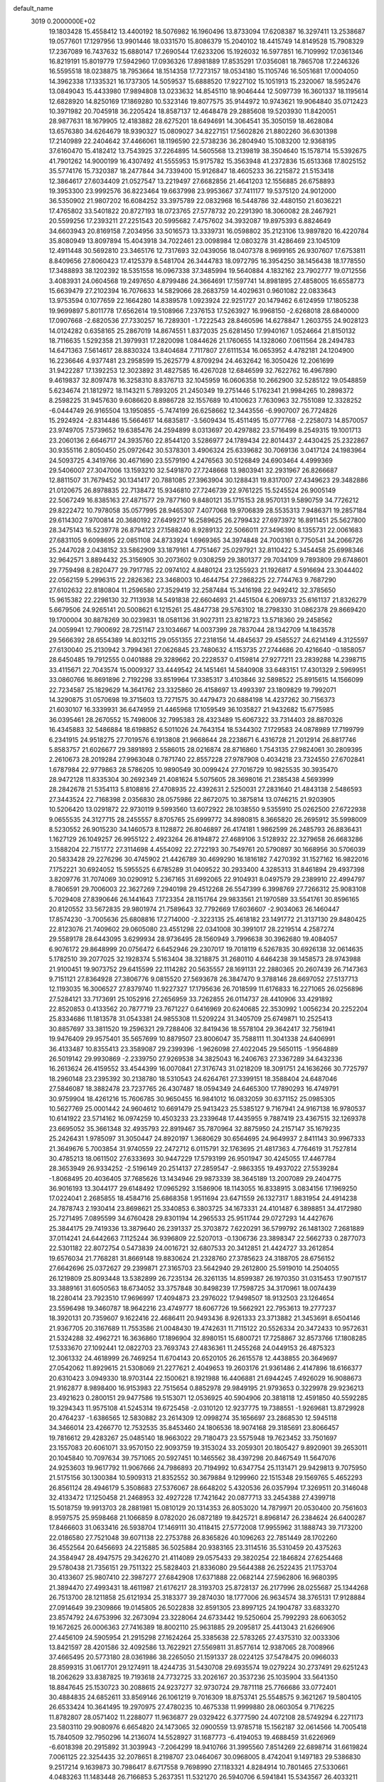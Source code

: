 default_name                                                                    
 3019  0.2000000E+02
  19.1803428  15.4558412  13.4400192  18.5076982  16.1960496  13.8733094
  17.6208387  16.3297411  13.2538687  19.0577601  17.1297956  13.9901446
  18.0331570  15.8086379  15.2040102  18.4415749  14.8149528  15.7908329
  17.2367089  16.7437632  15.6880147  17.2690544  17.6233206  15.1926032
  16.5977851  16.7109992  17.0361346  16.8219191  15.8019779  17.5942960
  17.0936326  17.8981889  17.8535291  17.0356081  18.7865708  17.2246326
  16.5595518  18.0238875  18.7953664  18.1514358  17.7273157  18.0534180
  15.1105746  16.5051681  17.0004050  14.3962338  17.1335321  16.1737305
  14.5059537  15.6888520  17.9227102  15.1051913  15.2320067  18.5952476
  13.0849043  15.4433980  17.9894808  13.0233632  14.8545110  18.9046444
  12.5097739  16.3601337  18.1195614  12.6828920  14.8250169  17.1869280
  10.5323146  19.8077575  35.9144972  10.9743621  19.9064840  35.0712423
  10.3971982  20.7045918  36.2205424  18.8587137  12.4648478  29.2885608
  19.5203930  11.8420051  28.9877631  18.1679905  12.4183882  28.6275201
  18.6494691  14.3064541  35.3050159  18.4628084  13.6576380  34.6264679
  18.9390327  15.0809027  34.8227151  17.5602826  21.8802260  36.6301398
  17.2140989  22.2404642  37.4466061  18.1196590  22.5738236  36.2804940
  15.1083200  12.9368195  37.6160470  15.4182412  13.7543925  37.2264895
  14.5605568  13.2139819  38.3504640  15.1578714  15.5392675  41.7901262
  14.9000199  16.4307492  41.5555953  15.9175782  15.3563948  41.2372836
  15.6513368  17.8025152  35.5774176  15.7320387  18.2477844  34.7339400
  15.9126847  18.4605233  36.2215872  21.5153418  12.3864617  27.6034409
  21.0527547  13.2219497  27.6682856  21.4641203  12.1556885  26.6758893
  19.3953300  23.9992576  36.8223464  19.6637998  23.9953667  37.7411177
  19.5375120  24.9012000  36.5350902  21.9807202  16.6084252  33.3975789
  22.0832968  16.5448786  32.4480150  21.6036221  17.4765802  33.5401822
  20.8727193  18.0723765  27.5778732  20.2291390  18.3060082  28.2467921
  20.5599256  17.2393211  27.2251543  20.5995682   7.4757602  34.3932087
  19.8975393   6.8824649  34.6603943  20.8169158   7.2034956  33.5016573
  13.3339731  16.0598802  35.2123106  13.9897820  16.4220784  35.8080949
  13.8097894  15.4043918  34.7022461  23.0098984  12.0803278  31.4286469
  23.1045109  12.4911448  30.5692810  23.3465176  12.7317693  32.0439056
  18.0407378   8.9699165  26.9307607  17.6753811   8.8409656  27.8060423
  17.4125379   8.5481704  26.3444783  18.0972795  16.3954250  38.1456438
  18.1778550  17.3488893  38.1202392  18.5351558  16.0967338  37.3485994
  19.5640884   4.1832162  23.7902777  19.0712556   3.4083931  24.0604568
  19.2497650   4.8799486  24.3664691  17.1597741  14.8981895  27.4858005
  16.6558773  15.6639479  27.2102394  16.7076633  14.5829066  28.2683759
  14.4029631   0.9601082  22.0833643  13.9753594   0.1077659  22.1664280
  14.8389578   1.0923924  22.9251727  20.1479462   6.6124959  17.1805238
  19.9699897   5.8011778  17.6562614  19.5108966   7.2376153  17.5263927
  16.9968150  -2.6268018  28.6840000  17.0907668  -2.6820536  27.7330257
  16.7289301  -1.7222543  28.8460596  14.6278847   1.2603755  24.9028123
  14.0124282   0.6358165  25.2867019  14.8674551   1.8372035  25.6281450
  17.9940167   1.0524664  21.8150132  18.7116635   1.5292358  21.3979931
  17.2820098   1.0844626  21.1760655  14.1328060   7.0611564  28.2494783
  14.6471363   7.5614617  28.8830324  13.8404684   7.7117807  27.6111534
  16.0653952   4.4782181  24.1204900  16.2236646   4.9377481  23.2958599
  15.2625779   4.8709294  24.4632642  16.3050426  12.2061699  31.9422287
  17.1392253  12.3023892  31.4827585  16.4267028  12.6846599  32.7622762
  16.4967890   9.4619837  32.8097478  16.3258310   8.8376713  32.1045959
  16.0606358  10.2662900  32.5285122  19.0548859   5.6234674  21.1812972
  18.1143211   5.7893205  21.2450349  19.2751446   5.1762341  21.9984265
  10.2898372   8.2598225  31.9457630   9.6086620   8.8986728  32.1557689
  10.4100623   7.7630963  32.7551089  12.3328252  -6.0444749  26.9165504
  13.1950855  -5.7474199  26.6258662  12.3443556  -6.9907007  26.7724826
  15.2924924  -2.8314486  15.5664617  14.6835817  -3.5609434  15.4511495
  15.0777768  -2.2258073  14.8570057  23.9749705   7.5739652  19.6385476
  24.2594899   8.0313697  20.4297882  23.5716499   8.2549315  19.1001713
  23.2060136   2.6646717  24.3935760  22.8544120   3.5286977  24.1789434
  22.8014437   2.4430425  25.2322867  30.9355116   2.8050450  25.0972642
  30.5378301   3.4906324  25.6339682  30.7069136   3.0417124  24.1983964
  24.5093725   4.3419766  30.4671690  23.5579190   4.2476563  30.5126849
  24.6903464   4.4999369  29.5406007  27.3047006  13.1593210  32.5491870
  27.7248668  13.9803941  32.2931967  26.8266687  12.8811507  31.7679452
  30.1341417  20.7881085  27.3963904  30.1288431  19.8317007  27.4349623
  29.3482886  21.0120675  26.8978835  22.7138472  15.9346810  27.7246739
  22.9761225  15.5245524  26.9005149  22.5067249  16.8385163  27.4871577
  29.7877160   9.8480121  35.1715153  28.9570131   9.5890759  34.7726212
  29.8222472  10.7978058  35.0577995  28.9465307   7.4077068  19.9706839
  28.5535313   7.9486371  19.2857184  29.6114302   7.9700814  20.3680192
  27.6499217  16.2589625  26.2799432  27.6973972  16.8911451  25.5627800
  28.3475143  16.5239778  26.8794123  27.1588240   8.9289132  22.5066011
  27.3496390   8.1355731  22.0061683  27.6831105   9.6098695  22.0851108
  24.8733924   1.6969365  34.3974848  24.7003161   0.7750541  34.2066726
  25.2447028   2.0438152  33.5862909  33.1879161   4.7751467  25.0297921
  32.8110422   5.3454458  25.6998346  32.9642571   3.8894432  25.3156905
  30.2073602   9.0308259  29.3801377  29.7034109   9.7893809  29.6748601
  29.7759498   8.2820477  29.7917785  22.0974102   4.8480124  23.1255923
  21.1926817   4.5916694  23.3044402  22.0562159   5.2996315  22.2826362
  23.3468003  10.4644754  27.2868225  22.7744763   9.7687290  27.6102632
  22.8180804  11.2596580  27.3529419  32.2587484  15.3416198  22.9492412
  32.3785650  15.9615382  22.2298130  32.7113938  14.5491838  22.6604693
  21.4451504   6.2069733  25.6161137  21.8326279   5.6679506  24.9265141
  20.5008621   6.1215261  25.4847738  29.5763102  18.2798330  31.0862378
  29.8669420  19.1700004  30.8878269  30.0239831  18.0581136  31.9027311
  23.8218723  13.5718360  29.2458562  24.0059941  12.7900692  28.7251147
  23.1034667  14.0037399  28.7837044  28.1342709  14.1843578  29.5666392
  28.6554389  14.8032115  29.0551355  27.2318156  14.4845637  29.4585527
  24.6214149   4.3125597  27.6130040  25.2130942   3.7994361  27.0626845
  23.7480632   4.1153735  27.2744686  20.4216640  -0.1858057  28.6450485
  19.7912555   0.0401888  29.3289662  20.2228537   0.4159814  27.9277211
  23.2839288  14.2398715  33.4115671  22.7043574  15.0009327  33.4449542
  24.1451461  14.5840908  33.6483151  17.4301329   2.5969951  33.0860766
  16.8691896   2.7192298  33.8519964  17.3385317   3.4103846  32.5898522
  25.8915615  14.1566099  22.7234587  25.1829629  14.3641762  23.3325860
  26.4158697  13.4993397  23.1809829  19.7992071  14.3290875  31.0570698
  19.3715603  13.7271575  30.4479473  20.6884198  14.4237262  30.7156373
  21.6030107  16.3339931  36.6474959  21.4465968  17.1059549  36.1035827
  21.9432682  15.6775985  36.0395461  28.2670552  15.7498006  32.7995383
  28.4323489  15.6067322  33.7314403  28.8870326  16.4345883  32.5486884
  18.6198852   6.5011026  24.7643154  18.5344302   7.1729583  24.0878989
  17.7199799   6.2341915  24.9518275  27.7019576   6.1913808  21.9668644
  28.2238671   6.4316728  21.2012914  26.8817746   5.8583757  21.6026677
  29.3891893   2.5586015  28.0216874  28.8716860   1.7543135  27.9824061
  30.2809395   2.2610673  28.2019284  27.9963048   0.7871740  22.8557228
  27.9787908   0.4034218  23.7324550  27.6702841   1.6787984  22.9779863
  28.5786205  10.9890549  30.0099424  27.7016729  10.9825535  30.3935470
  28.9472128  11.8335304  30.2692349  21.4081624   5.5075605  28.3698016
  21.2385438   4.5693999  28.2842678  21.5354113   5.8108816  27.4708935
  22.4392631   2.5250031  27.2831640  21.4843138   2.5486593  27.3443524
  22.7168398   2.0356830  28.0575986  22.8672075  10.3875814  13.0746215
  21.9203905  10.5206420  13.0291872  22.9730119   9.5993560  13.6072922
  28.1038550   9.5355910  25.0262500  27.6722938   9.0655535  24.3127715
  28.2455557   8.8705765  25.6999772  34.8980815   8.3665820  26.2695912
  35.5998009   8.5230552  26.9015230  34.1460573   8.1128872  26.8046897
  26.4174181   1.9862599  26.2485793  26.8836431   1.1627129  26.1049257
  26.9955122   2.4923264  26.8194872  27.4689106   3.5128932  22.3279658
  26.6683286   3.1588204  22.7151772  27.3114698   4.4554092  22.2722193
  30.7549761  20.5790897  30.1668956  30.5706039  20.5833428  29.2276296
  30.4745902  21.4426789  30.4699290  16.1816182   7.4270392  31.1527162
  16.9822016   7.1752221  30.6924052  15.5955525   6.6785289  31.0409522
  30.2933400   4.3285313  31.8461894  29.4937398   3.8209776  31.7074069
  30.0290912   5.2367165  31.6992065  22.9104931   8.0497579  29.2389910
  22.4994797   8.7806591  29.7006003  22.3627269   7.2940198  29.4512268
  26.5547399   6.3998769  27.7266312  25.9083108   5.7029408  27.8390646
  26.1441643   7.1723354  28.1151764  29.9833561  21.1970589  33.5541761
  30.8596165  20.8120552  33.5672835  29.9801974  21.7589643  32.7792669
  17.6036607  -2.9034063  26.1460447  17.8574230  -3.7005636  25.6808816
  17.2714000  -2.3223135  25.4618182  23.1491772  21.3137130  29.8480425
  22.8123076  21.7409602  29.0605080  23.4551298  22.0341008  30.3991017
  28.2219514   4.2587274  29.5589178  28.6443095   3.6299934  28.9736495
  28.1560949   3.7996638  30.3962680  19.4084057   6.9076172  29.8648999
  20.0756472   6.6452946  29.2307017  19.7018119   6.5267835  30.6926138
  32.0614635   5.1782510  39.2077025  32.1928374   5.5163404  38.3218875
  31.2680110   4.6464238  39.1458573  28.9743988  21.9100451  19.9073752
  29.6415599  22.1114282  20.5635557  28.1691131  22.2880365  20.2607439
  26.7147363   9.7151121  27.8364928  27.3806776   9.0815520  27.5693678
  26.3847470   9.3788146  28.6697052  27.5137713  12.1193035  16.3006527
  27.8379740  11.9227327  17.1795636  26.7018599  11.6176833  16.2271065
  26.0256896  27.5284121  33.7173691  25.1052916  27.2656959  33.7262855
  26.0114737  28.4410906  33.4291892  22.8520853   0.4133562  20.7877719
  23.7671227   0.6416969  20.6240685  22.3530992   1.0056234  20.2252204
  25.8334686  11.1813578  31.0543381  24.9855308  11.5209224  31.3405709
  25.6749871  10.2525413  30.8857697  33.3811520  19.2596321  29.7288406
  32.8419436  18.5578104  29.3642417  32.7561941  19.9476409  29.9575401
  35.5657699  10.8879507  23.8006047  35.7588111  11.3041338  24.6406991
  36.4133487  10.8355413  23.3589087  29.2399396  -1.9626098  27.4022045
  29.5650115  -1.9564889  26.5019142  29.9930869  -2.2339750  27.9269538
  34.3825043  16.2406763  27.3367289  34.6432336  16.2613624  26.4159552
  33.4544399  16.0070841  27.3176743  31.0218209  18.3091751  24.1636266
  30.7725797  18.2960148  23.2395392  30.2138780  18.5310543  24.6264761
  27.3399151  18.3588404  24.6487046  27.5846087  18.3882478  23.7237765
  26.4307487  18.0594349  24.6465300  17.7890293  16.4749791  30.9759904
  18.4261216  15.7606785  30.9650455  16.9841012  16.0832059  30.6371152
  25.0985305  10.5627769  25.0001442  24.9604612  10.6691479  25.9413423
  25.5385127   9.7167941  24.9167138  16.9780537  10.6141922  23.5714162
  16.0974259  10.4503233  23.2339648  17.4435955   9.7887419  23.4367515
  32.1269378  23.6695052  35.3661348  32.4935793  22.8919467  35.7870964
  32.8875950  24.2157147  35.1679235  25.2426431   1.9785097  31.3050447
  24.8920197   1.3680629  30.6564695  24.9649937   2.8411143  30.9967333
  21.3649676   5.7003854  31.9740559  22.2472712   6.0115791  32.1763695
  21.4817363   4.7764619  31.7527814  30.4785213  18.0611502  27.6333693
  30.9447229  17.5793199  26.9501947  30.4245055  17.4467784  28.3653949
  26.9334252  -2.5196149  20.2514137  27.2859547  -2.9863355  19.4937022
  27.5539284  -1.8068495  20.4036405  37.7685626  13.1434946  29.9873339
  38.3645189  13.2007089  29.2404775  36.9016193  13.3044177  29.6148492
  17.0965292   3.1586906  18.1143055  16.8338915   3.0834156  17.1969250
  17.0224041   2.2685855  18.4584716  25.6868358   1.9511694  23.6471559
  26.1327317   1.8831954  24.4914238  24.7878743   2.1930414  23.8698621
  25.3340853   6.3803725  34.1673331  24.4101487   6.3898851  34.4172980
  25.7271495   7.0895599  34.6760428  29.8301194  14.2965533  25.9511744
  29.0727293  14.4427676  25.3844175  29.7419336  13.3879640  26.2391337
  25.3703872   7.6220291  36.5799792  26.1481302   7.2681889  37.0114241
  24.6442663   7.1125244  36.9396809  22.5207013  -0.1306736  23.3898347
  22.5662733   0.2877073  22.5301182  22.8072754   0.5473839  24.0016721
  32.6807533  20.3412851  21.4424727  33.2612854  19.6576034  21.7768281
  31.8669148  19.8830624  21.2328760  27.3785623  24.3188705  28.6756152
  27.6642696  25.0372627  29.2399871  27.3165703  23.5642940  29.2612800
  25.5919010  14.2504055  26.1219809  25.8093448  13.5382899  26.7235134
  26.3261135  14.8599387  26.1970350  31.0315453  17.9071517  33.3889161
  31.6050563  18.6734052  33.3757848  30.8498239  17.7598725  34.3170961
  18.0074439  18.2280414  23.7923510  17.9696997  17.4094873  23.2976022
  17.9498507  18.9132503  23.1264654  23.5596498  19.3460787  18.9642216
  23.4749777  18.6067726  19.5662921  22.7953613  19.2777237  18.3920131
  20.7359607   9.1622416  22.4686411  20.9493436   8.9261333  23.3713882
  21.3453691   8.6504146  21.9367705  20.3167689  11.7553586  21.0048430
  19.4742631  11.7115122  20.5526334  20.3472433  10.9572631  21.5324288
  32.4962721  16.3636860  17.1896904  32.8980151  15.6800721  17.7258867
  32.8573766  17.1808285  17.5333670  27.1092441  12.0822703  23.7693743
  27.4836361  11.2455268  24.0449153  26.4875323  12.3061332  24.4618999
  26.7469254  11.6704143  20.6520105  26.2615578  12.4438855  20.3649697
  27.0542062  11.8929615  21.5308069  21.2277621   2.4049653  19.2603176
  21.9361486   2.4147896  18.6166377  20.6310423   3.0949330  18.9703144
  22.1500621   8.1921988  16.4406881  21.6944245   7.4926029  16.9088673
  21.9162877   8.9898400  16.9153983  22.7515654   0.8852978  29.9849195
  21.9793653   0.3229978  29.9236213  23.4921623   0.2800151  29.9477586
  19.5153071  12.0536925  40.5904906  20.3818118  12.4591850  40.5592285
  19.3294343  11.9575108  41.5245314  19.6725458  -2.0310120  12.9237775
  19.7388551  -1.9269681  13.8729928  20.4764237  -1.6386565  12.5830882
  23.2614309  12.0998274  35.1656697  23.2868530  12.5945118  34.3466014
  23.4266770  12.7532535  35.8453460  24.1806536  18.9074168  29.3185691
  23.8066457  19.7816612  29.4283267  25.0485140  18.9663022  29.7180473
  23.5575948  19.7623452  33.7501697  23.1557083  20.6061071  33.9570150
  22.9093759  19.3153024  33.2059301  20.1805427   9.8920901  39.2653011
  20.1045840  10.7097634  39.7571065  20.5927451  10.1465562  38.4397298
  20.8467549  11.5647076  24.9253603  19.9617792  11.9067666  24.7986893
  20.7194992  10.6347754  25.1131471  29.9429813   9.7075950  21.5175156
  30.1300384  10.5909313  21.8352552  30.3679884   9.1299960  22.1515348
  29.1569765   5.4652293  26.8561124  28.4946179   5.3508683  27.5376067
  28.6648202   5.4320536  26.0357994  17.3269511  20.3146048  32.4133472
  17.1250458  21.2468953  32.4927228  17.7421642  20.0877713  33.2454388
  27.4399718  15.5018759  19.9913703  28.2881981  15.0810129  20.1314353
  26.8053020  14.7879971  20.0530400  20.7561603   8.9597575  25.9598468
  21.1066859   8.0782020  26.0872189  19.8425721   8.8968147  26.2384624
  26.6400287  17.8466603  31.0633416  26.5938704  17.1469111  30.4118415
  27.5772008  17.9955962  31.1888743  39.7173200  22.0186580  27.7521048
  39.6071138  22.2753788  26.8365826  40.1096263  22.7851449  28.1702260
  36.4552564  20.6456693  24.2215885  36.5025884  20.9383165  23.3114516
  35.5310459  20.4375263  24.3584947  28.4947575  29.3426270  21.4114089
  29.0575433  29.3820254  22.1846824  27.6254468  29.5780438  21.7356151
  29.7511322  25.5828403  21.8336080  29.5644388  26.2522435  21.1753704
  30.4133607  25.9807410  22.3987277  27.6842908  17.6371888  22.0682144
  27.5962806  16.9680395  21.3894470  27.4993431  18.4611987  21.6176217
  28.3193703  25.8728137  26.2177996  28.0255687  25.1344268  26.7513700
  28.1211858  25.6121934  25.3183377  39.2874030  18.1777006  26.9634574
  38.3765131  17.9128884  27.0914649  39.2309866  19.0145805  26.5022838
  32.8591305  23.8997125  24.1904787  33.6833270  23.8574792  24.6753996
  32.2673094  23.3228064  24.6733442  19.5250604  25.7992293  28.6063052
  19.1672625  26.0006363  27.7416389  18.8002110  25.9631885  29.2095817
  25.4413043  21.6266906  27.4456109  24.5905954  21.2915298  27.1624264
  25.3385638  22.5783265  27.4375310  32.0033306  13.8421597  28.4201586
  32.4092586  13.7622921  27.5569811  31.8577614  12.9387065  28.7008966
  37.4665495  20.5773180  28.0361986  38.2265050  21.1591337  28.0224125
  37.5478475  20.0966033  28.8599315  31.0617701  29.1274911  18.4244735
  31.5430708  29.6935574  19.0279224  30.2737491  29.6251243  18.2062629
  33.8387825  19.7193618  24.7732725  33.2026167  20.3537236  25.1035904
  33.5641350  18.8847645  25.1530723  30.2088615  24.9237277  32.9730724
  29.7871118  25.7766686  33.0772401  30.4884835  24.6852611  33.8569146
  26.1061219   9.7016309  18.8753741  25.5548575   9.3621267  19.5804105
  26.6533424  10.3641495  19.2970975  27.4780235  10.4675338  11.9999880
  28.0603054   9.7176225  11.8782807  28.0571402  11.2288077  11.9636877
  29.0329422   6.3777590  24.4072108  28.5749294   6.2271173  23.5803110
  29.9080976   6.6654820  24.1473065  32.0900559  13.9785718  15.1562187
  32.0614566  14.7005418  15.7840509  32.7950296  14.2136074  14.5528927
  31.1687773  -6.4194053  19.4688459  31.6226969  -6.6018398  20.2915892
  31.3039943  -7.2064299  18.9410766  31.3995560   7.8514269  22.6898714
  31.6619824   7.0061125  22.3254435  32.2078651   8.2198707  23.0464067
  30.0968005   8.4742041   9.1497183  29.5386830   9.2517214   9.1639873
  30.7986417   8.6717558   9.7698990  27.1183321   4.8284914  10.7801465
  27.5330661   4.0483263  11.1483448  26.7166853   5.2637351  11.5321270
  26.5940706   6.5941841  15.5343567  26.4033211   6.0676680  16.3106474
  26.3606845   6.0287090  14.7981497  29.9482392   1.8448999  19.4448182
  30.2058443   1.3923273  18.6416685  29.6679220   2.7119533  19.1517779
  35.5143456   5.0325757  15.5650721  35.2955790   4.1345473  15.3162388
  36.4182759   4.9815707  15.8757815  30.5533178   4.8135769  15.9977056
  30.4168614   5.6508562  16.4410733  31.3103683   4.4291245  16.4396362
  29.1415997   8.1096625  15.0811970  28.8151797   7.6230768  15.8381093
  29.2094525   9.0135929  15.3886666  24.9898978  16.3533504  13.5271394
  25.8795403  16.7053834  13.5561355  24.4484411  17.0381078  13.9197764
  -2.5524555  11.2834608  24.1465086  -3.0251228  11.1593598  24.9695617
  -2.0223016  10.4919814  24.0530789  -2.0352283  11.2114721  30.0490708
  -2.6436313  11.8660165  30.3920712  -2.4047924  10.3728641  30.3254601
   8.3101080   2.1753762  31.6768566   7.9962810   1.3718710  32.0917346
   7.6802313   2.3450185  30.9763506   8.1234824   9.1349574  28.5619137
   7.4061890   8.7234188  29.0439491   8.6003248   8.4028842  28.1708613
   1.9833783  13.1409644  21.4976825   2.8601079  12.9802279  21.8465964
   2.0909772  13.0922388  20.5477983   6.1502922   3.6255698  29.7229796
   5.5552612   4.3244108  29.4513343   6.9762046   4.0726466  29.9079739
   6.1723935  16.3762973  25.1549390   6.7101877  16.1101693  25.9007172
   5.5816007  17.0402168  25.5104761  -0.4794662  12.7525248  22.4538136
  -0.6374947  12.1271342  23.1610232   0.4724602  12.7661576  22.3544042
   8.6476554   5.2348291  30.7362561   9.5760786   5.4504707  30.8243520
   8.2573774   6.0138612  30.3399935   3.6126448  14.3199526  24.4312119
   3.9452993  13.5346412  23.9966330   4.3107557  14.9662154  24.3253000
  -7.9798013  12.3281183  27.7419679  -7.6250679  12.5020043  28.6138393
  -7.8818326  11.3828283  27.6276842   2.3869587   9.0755278  28.5387397
   2.0876966   8.3015581  29.0158612   1.9708669   9.8104096  28.9893484
  -2.3209474  16.1756823  26.1744981  -2.0198039  16.3133974  25.2764006
  -2.8555451  15.3829883  26.1289619  -4.3120130   4.8991917  19.7342245
  -4.5184051   5.8338271  19.7437542  -3.6674889   4.8033746  19.0330543
   8.7084107  13.9416266  22.4890920   8.7176327  14.6746767  23.1045466
   9.4041500  14.1449941  21.8639357   0.7479861  11.1925996  18.0465598
   1.2603441  10.3859208  17.9918746   0.2948437  11.1319823  18.8875231
   9.3093093  21.5116568  27.4347380   9.0063922  20.7777747  27.9694249
   8.6519552  21.5918260  26.7435865   2.0051853  21.3143928  33.6128347
   1.7369268  21.2409668  32.6969320   2.2490334  22.2340177  33.7180009
   4.7071920  19.5118781  24.8027717   5.0508091  19.6048130  23.9142210
   3.8138905  19.8518078  24.7508875   1.1652370  31.4090725  19.5951355
   1.6951126  30.9203449  18.9653664   1.4699308  31.1062639  20.4505305
   3.4887988  28.1083958  22.0426244   4.3615107  27.7696941  22.2423413
   3.0327772  27.3710486  21.6369209  11.0225883  21.6166002  25.2992255
  10.2103719  21.8312421  24.8404607  11.0548467  22.2334467  26.0304517
  11.6921015  27.6942506  35.3663340  11.2511261  28.1310518  34.6376521
  11.1713651  26.9067214  35.5240144   7.1974517  20.7460407  25.5943763
   6.7209055  20.4955134  26.3858128   6.5344864  20.7411221  24.9039527
  10.9774788  25.3794291  29.9936865  11.4196432  24.7484471  29.4257214
  10.0635420  25.0950252  30.0017927   7.4520279  19.3622134  28.2411531
   6.5513706  19.1434709  28.0019878   7.8119797  18.5467689  28.5900325
  10.8237106  16.6490195  32.9874495  10.0632981  16.5824593  33.5650086
  11.3461917  17.3591429  33.3602364   9.6478177  17.7565757  41.4069638
   9.6893088  17.1317169  40.6830427   9.9402998  17.2585580  42.1702884
   4.0262033  16.8974429  16.3605717   3.2813828  17.0352779  15.7753575
   4.1671576  17.7493727  16.7735841  15.0348605  21.0100131  35.0739596
  15.8551442  21.0611784  35.5646211  14.4428091  20.5231594  35.6472663
   5.9481448  16.9278276  29.4759210   5.8034209  16.7841135  28.5407028
   6.4854949  16.1853552  29.7520031  12.6259225  18.3988841  33.9123695
  13.4697627  18.6227358  33.5198699  12.8383012  17.7493688  34.5826358
  14.4087838  24.4830017  24.8656049  13.8852428  23.9084785  24.3069818
  14.1185162  25.3666072  24.6392909  10.2349827  18.3270972  30.3399812
  10.7244159  18.7433165  31.0495222   9.3280662  18.3209114  30.6460792
  16.5032613  31.9911405  25.2455055  15.8198903  31.3306550  25.3595008
  17.3185285  31.4902462  25.2195045   8.4413795  28.3731325  36.2667077
   8.5812370  27.6766503  35.6251594   8.9749926  28.1166452  37.0188401
   8.0345319  18.9936511  31.6855356   8.2318612  19.4049628  32.5270317
   7.5735988  18.1868795  31.9155184   4.0005685  25.3165863  27.4977756
   3.9150143  24.4243898  27.1617731   4.9411165  25.4926377  27.4731338
   1.1162164  18.6506722  22.4438357   0.7291463  18.8814701  23.2883124
   1.5753295  17.8269462  22.6079167  21.4065081  26.0874307  31.1213664
  20.7774669  25.4224271  30.8415283  21.5953421  25.8694778  32.0340931
   6.7392647  33.2245135  26.9687115   6.9089971  33.3091758  26.0304924
   6.0518045  32.5611776  27.0288433  12.3427459  11.4504688  28.5276482
  12.5872902  11.9549483  27.7518064  11.5071882  11.8266308  28.8043744
   2.5480575  18.0428062  27.2258648   2.4590766  18.8984976  26.8062142
   1.6918535  17.8799329  27.6216158   7.7024624  15.6086421  27.2066025
   8.3365111  15.9672419  27.8275858   7.8521502  14.6635172  27.2303577
   5.8173119   8.8550717  32.8684597   5.9266720   7.9176973  32.7084553
   6.7092496   9.2023725  32.8762856   6.3366532  29.4954632  17.1318903
   6.9508428  28.9302927  16.6632910   5.7147250  29.7803666  16.4623627
  13.1037581  22.4514294  23.5906229  12.8786973  22.0470700  22.7527250
  12.2896796  22.4291992  24.0936278   7.0026839  27.7383727  22.0601602
   7.0130607  28.6952626  22.0822010   6.8988276  27.4788229  22.9756271
  11.9813413  30.1290985  31.0281179  11.7768345  29.3983261  30.4446967
  12.8494239  29.9230758  31.3748443   1.2836291   3.9870721  31.2307360
   0.8462797   3.8773333  32.0750788   2.1064834   3.5068351  31.3230131
   9.2889699  26.2259590  34.6998076   9.0132704  25.3094243  34.7134351
   8.8015077  26.6119084  33.9720332  -3.8149435  18.7500770  21.3123510
  -3.8425999  18.0489228  20.6613136  -4.7342586  18.9346583  21.5047603
   4.5396681  10.1514696  20.1008787   5.1369890   9.5865703  19.6106457
   3.9922430  10.5602638  19.4304723   0.2511279  25.2993859  19.9507043
   0.5381059  25.6088420  19.0915696  -0.7028426  25.3738720  19.9257284
  11.6139759  23.1673127  35.0718314  10.8205139  23.4163128  34.5978602
  11.9064607  23.9765970  35.4910489  12.9521441  19.3630542  25.5194589
  13.8147675  19.5247222  25.9015272  12.4815578  20.1888968  25.6324382
   7.0741048  24.3148533  27.6722135   7.3867609  24.6196135  28.5240346
   7.8571967  23.9797065  27.2355494   2.4768613  37.9153097  25.3687379
   2.5843655  38.1620619  26.2873172   1.5373383  37.9999601  25.2063723
  13.5190579  17.1196761  24.1053520  13.7730114  17.4217917  23.2333052
  13.4226063  17.9221380  24.6181715   5.4262444  28.4654454  19.3533175
   5.6623699  29.0979302  20.0318745   5.8066763  28.8220975  18.5506328
  12.1797687  14.5511388  31.6986613  12.8142870  14.2182757  32.3333428
  11.8897312  15.3863546  32.0654374   6.0638137  20.3385116  30.3697246
   6.4359732  20.4797802  29.4992234   6.8027891  20.0418100  30.9008700
   6.5015638  34.2984677  24.4308309   5.8087029  34.9331354  24.6135121
   6.2962258  33.9644118  23.5576329   3.4622038  23.8545908  30.8618331
   2.5652373  23.6058365  31.0850016   3.9861369  23.0842826  31.0817221
  14.2092675  27.8903643  33.5766549  13.5395823  27.7669333  34.2493497
  14.1839562  27.0833299  33.0625668  10.4291497  29.0538389  33.2370553
  10.0179729  29.8091194  33.6574324  10.9888691  29.4323642  32.5590695
   6.5562928  16.3824103  15.4048213   6.5435449  17.2465353  14.9932908
   5.6335260  16.1394422  15.4803179  -2.1473838   8.6900343  19.4985438
  -2.4417317   9.5867831  19.6580201  -1.2293292   8.6875368  19.7694707
  10.0071338  15.9771718  28.5300116   9.9892811  16.5918448  29.2635580
  10.4294618  16.4623768  27.8211766  15.6067148  20.2483347  26.5488955
  16.1652374  20.8942855  26.1164236  15.3589311  20.6614472  27.3760431
   8.3271418  25.3259084  29.8852608   8.3056722  26.2658227  30.0650720
   7.9124923  24.9262530  30.6498346  10.7657237  17.5400523  26.3482469
  10.3516239  18.2887377  25.9190344  11.5694223  17.8957457  26.7274337
  13.8215064  21.5314128  28.5825555  13.8505347  21.1524822  29.4610775
  12.9742896  21.9749440  28.5408948   6.2305406  26.9113048  24.8729124
   6.7192886  26.0982692  25.0007026   5.3535880  26.6258302  24.6166113
  13.6848711  10.8278748  35.7687777  13.7921750  11.3993928  36.5290966
  14.5419754  10.8327007  35.3426547  11.4420694  22.9459556  28.5979359
  11.2334919  22.7496165  29.5112695  10.6762714  22.6468176  28.1077301
   3.5812590  28.5849664  30.2955056   4.4197060  28.7166991  29.8529167
   3.3548921  27.6729566  30.1132201   1.1686036  14.2590365  29.1917179
   0.7526440  13.4274602  28.9643630   0.8348442  14.8789728  28.5432463
   8.9936846  29.8408036  27.0558709   9.0631353  30.5800874  27.6599139
   8.0711916  29.8256811  26.8009006   4.9220961  13.1328694  27.6267596
   5.8457755  13.0541151  27.3883355   4.4485118  12.8086994  26.8606894
   9.1417279  17.1198519  21.9014267   9.4801773  17.0900858  22.7962998
   8.2191748  17.3544192  22.0019538  10.7982277  13.8850390  25.7165434
  10.2580093  14.6484207  25.5124739  11.6543488  14.2502740  25.9399083
   6.4668154  17.6270305  22.4423961   6.2905227  17.3094364  23.3279957
   5.8502968  18.3488848  22.3196638   6.0231340  37.3945000  32.4073089
   6.1786000  37.7532812  33.2810012   5.0791471  37.4836554  32.2762672
   2.7159179  12.1794718  26.0267523   2.3454395  11.9777383  26.8859852
   2.3520956  13.0364211  25.8042590  -0.5939845   9.0176731  23.9137745
  -0.3535768   8.6080843  24.7448419   0.1898418   9.4986342  23.6482097
  16.9138334  23.1514567  20.8620791  17.7041365  22.7494075  21.2226472
  16.5946195  23.7215556  21.5615943  10.6479115  24.9203349  22.6175576
  11.5361063  25.1662542  22.3589737  10.3116190  25.6883293  23.0794275
  10.0484995  27.3046536  23.6323872   9.7387717  28.1105837  23.2191353
  10.4590716  27.5955111  24.4466748  -1.1377154  30.0435333  26.3524562
  -0.5755796  29.5414348  25.7624289  -1.3073597  29.4502783  27.0842357
  12.4391217  25.7161612  32.2503669  11.6667521  26.2183476  32.5101473
  12.2153559  25.3603450  31.3903927  10.0805672  28.2152242  38.4865705
  10.3928115  27.5349697  39.0832186  10.8393771  28.4220028  37.9409681
  -3.1675519  22.5303795  22.3840381  -2.5837413  21.7733833  22.4325543
  -2.6412145  23.2600940  22.7107146   9.1971055  15.2413275  19.7044351
   8.8708705  15.8710781  20.3472544   8.9558503  15.6167021  18.8576047
  19.0595958  11.8737265  36.5945371  19.8316774  11.4425779  36.2281593
  19.2974510  12.8001743  36.6312957  13.3798906  21.7832251  33.1755994
  12.7150733  22.1434728  33.7625162  14.1254664  21.5943971  33.7454175
  12.1850100  30.3198606  13.5856675  11.9180809  30.8426214  12.8295579
  11.5612171  30.5558651  14.2722651  23.4977417  18.3552646  26.7597087
  23.8812409  18.5088659  27.6231708  22.5750233  18.5881584  26.8625833
  13.2126820  25.0650059  16.5072693  13.5555996  24.5454807  15.7801291
  12.3559484  24.6806869  16.6931138  20.0697548  22.7502976  39.9074786
  20.7999547  23.0328309  39.3568291  19.5090476  23.5229823  39.9767449
  17.4590127   8.5478037  36.1126314  18.1524891   8.0520407  36.5479949
  17.1804004   9.1920446  36.7634467  17.2295112  23.2434593  32.5416243
  16.8697340  23.2880458  31.6557325  16.7730395  23.9351520  33.0206094
   4.9145218  21.2372591  19.3616299   4.1090554  21.6693454  19.0774521
   5.2117621  21.7535255  20.1108623   7.1440550   8.0511267  25.9173102
   6.2964243   8.3413668  26.2542297   7.5302508   7.5529147  26.6376361
   9.8199140  13.9134271  33.5829181  10.6047220  14.4131490  33.3580041
   9.8013452  13.9145463  34.5399373   7.6371070  17.1439095  18.2052501
   7.2829149  16.6454499  17.4688277   6.9093676  17.6947176  18.4937592
  13.2718285  14.9561138  26.0175939  13.5987101  15.3825134  26.8097830
  13.3681884  15.6175365  25.3324175  10.5767212  13.5776098  29.7692611
  10.2060053  14.3060915  29.2711486  11.3678940  13.9388438  30.1689953
  12.8523420  18.3647059  28.5288941  13.2170810  19.2359084  28.6844689
  12.0874699  18.3193241  29.1026041  15.2151949  15.4367985  30.2912707
  14.4853370  15.0310442  30.7591412  14.9105825  15.5064830  29.3865126
   9.2429993  16.7945727  35.3231730   8.3650357  16.4134484  35.3106893
   9.1519364  17.5886325  35.8498688   6.9219098  36.0721270  30.0126765
   6.4464835  36.4689869  29.2828109   6.7154073  36.6284013  30.7637741
  11.9426854  27.8124991  29.3750221  11.3970046  27.0333244  29.4815637
  12.7601066  27.4831788  29.0013878  14.6581964  24.2627234  27.8905420
  14.6134704  24.5085178  26.9665200  14.1807692  23.4346538  27.9414923
  22.5910352  22.3017097  33.8968697  22.0533630  22.2045165  34.6828047
  21.9798962  22.6022195  33.2242369  10.4371632  28.2410363  20.0383930
  11.2852119  28.5911723  20.3112482   9.7952987  28.8139060  20.4579906
   5.2013982  25.6085917  16.4944766   5.1657962  26.5651038  16.4874814
   5.4229241  25.3837618  17.3981412   0.9211714  14.5413843  24.9241769
   1.8457767  14.5628962  24.6774500   0.5230371  15.2534298  24.4234652
   6.3354489   8.8697529  18.4516438   5.9055910   8.2751773  17.8368805
   7.2562440   8.8597910  18.1903606  16.7624613  35.0435176  31.9174636
  16.1583865  34.3776838  31.5888440  16.8992022  34.8105607  32.8357581
  12.4369635  29.5978549  24.0375454  12.2950828  29.5781604  24.9839670
  12.2102489  30.4914196  23.7799131  11.6980861  29.6788304  26.5922612
  10.7768291  29.6728881  26.8520341  12.1434559  29.1808999  27.2777850
  27.8941125  26.1104365  30.6035068  28.4803468  26.8130610  30.3226509
  27.0961016  26.5606684  30.8804574  14.0951999  37.5362036  20.8154239
  13.5991919  36.7198058  20.7545756  13.5996267  38.1578459  20.2823200
  14.2834722  32.9127233  20.7891628  14.3843397  33.3806580  21.6180746
  15.0960927  32.4158761  20.6941761   9.6584482  29.7896226  22.9059512
   9.8276742  30.1279803  22.0266853   9.8669734  30.5203391  23.4880187
  16.8105400  27.5350594  28.2792557  17.0398980  27.3006075  27.3800010
  17.1566321  28.4203953  28.3916498  17.1620966  23.7492064  29.5938025
  17.0089173  24.6045581  29.9952266  16.4467892  23.6477615  28.9658883
  13.5507813  27.2510403  23.2283287  12.9374378  27.9615410  23.4160259
  13.5917171  27.2161735  22.2726403  18.5203521  29.9476771  24.7008064
  18.8220434  30.4849433  23.9683043  18.8624166  29.0735238  24.5135106
  12.6522645  29.6344247  20.6400647  13.3115840  30.0521939  20.0859903
  12.7145437  30.0962571  21.4761652  20.8474445  35.3407656  20.2771034
  20.1813760  34.6552261  20.2259155  20.9953340  35.5994217  19.3674565
  17.0549040  31.8903764  20.4386289  17.6192786  32.5561376  20.0455955
  16.9526831  32.1697695  21.3484213  16.1669806  29.0431341  17.6612957
  16.4723028  28.1809967  17.3789318  15.3476245  29.1750906  17.1843524
  13.9214784  31.6950764  29.3139273  14.7680371  31.8486326  28.8944149
  14.0656478  30.9305024  29.8714876   9.9844610  10.3964769  20.2281524
  10.0639705   9.4882702  20.5198213   9.7490405  10.8821708  21.0186651
   0.5115432  -5.8208812  12.0442057   1.4676093  -5.8191592  11.9976599
   0.2902027  -6.6850310  12.3913155   2.8155752   3.0879693  25.5443181
   2.1813387   2.4261775  25.8200128   2.4017609   3.5195969  24.7968642
   1.5783750   7.4067944  12.1586595   1.0973093   6.6052053  12.3642384
   2.1208745   7.5653500  12.9311790   4.4021670   3.8576634   9.7409091
   4.3422896   4.7720675  10.0175165   3.8679143   3.3800072  10.3754566
   0.3985924   9.1097692  20.2626519   1.1620660   9.2133411  19.6946618
   0.6328187   8.3912513  20.8501057   4.3356279   3.8512841  22.2086338
   4.7300435   2.9876304  22.0871004   3.5911797   3.6949985  22.7896703
   2.9996066  -3.1813265  19.8626762   2.0752439  -3.4295582  19.8497799
   3.4607516  -3.9585737  19.5472971   9.4184765   3.3747172   8.8571933
   8.5600953   3.4619130   9.2716935   9.5941884   4.2393735   8.4860780
   7.1852169   4.5071773  12.9485399   7.7990633   5.2031842  12.7140213
   6.4803414   4.9565683  13.4148338   0.0398264  -0.8420725  15.4219604
   0.2541427  -1.6743973  15.8433103   0.0417825  -1.0401942  14.4854905
   4.3782482   4.5654027  27.8780550   3.6648668   4.9403331  28.3945295
   3.9493141   4.2102199  27.0995356  13.9518807   3.6202467  21.2162410
  13.7013675   3.8322544  20.3170593  13.9041824   2.6652068  21.2593178
  -4.4366066  11.1181381  18.8419529  -3.5153722  11.1216456  18.5820552
  -4.4346677  10.7511161  19.7259908   9.4542405   2.7615988  13.5038121
   9.2611526   2.0227351  12.9267250   8.5949702   3.1028299  13.7516985
  14.3451061   9.7148182  29.1832431  14.6512441  10.2105076  29.9427189
  13.5444347  10.1634013  28.9113417  11.9973355   2.1218839  16.8592919
  12.7845486   2.5796361  17.1542329  11.4185699   2.1251360  17.6216906
   8.9872409   8.8116770  17.4532752   9.2892781   7.9338860  17.6867024
   8.7347557   8.7411669  16.5326714   4.9625881   6.4285083  21.6982434
   4.7568067   5.5001090  21.5888784   5.6062429   6.4493607  22.4064139
   3.8023563   4.1443708  16.2703018   3.9111110   4.1358371  17.2212652
   3.6031434   3.2359296  16.0438497   1.0387043   6.7897718  21.4546460
   1.4612462   6.6644026  22.3043358   0.1950198   6.3455426  21.5388400
  11.6149331   7.4031405  23.3843076  11.7762876   8.2821010  23.0413426
  11.1773817   7.5498503  24.2229117  11.1085299   4.8231802  26.4532058
  11.7685882   4.4061778  27.0069783  10.5991152   4.0948225  26.0979263
  18.6270037   3.2755656  14.0289613  19.3835408   3.8115056  14.2669777
  17.8897191   3.6891479  14.4779525   4.8584535   6.7288507  10.9225942
   5.5311337   7.2926724  11.3044818   4.0430135   7.2165274  11.0386151
  -1.8551535   6.6160134  14.0978055  -1.8637862   6.9971194  14.9758234
  -2.5315176   5.9391924  14.1238199   4.4072426   9.0715563  23.7762570
   4.9894254   8.9353868  23.0287592   3.6658847   8.4888518  23.6117100
   6.7768457   8.6192162  11.8429466   6.7696017   9.0219511  12.7112690
   6.7007441   9.3559427  11.2365849  11.1608770   8.0985777  29.1838922
  11.9074110   8.5713681  28.8159412  10.9834737   8.5401480  30.0144195
   9.4602787   2.9398760  25.6474605   9.1335550   2.0751964  25.8960820
   9.7412914   2.8373925  24.7381967   7.7233885   7.7663403  14.9405349
   8.5333594   8.0084694  14.4915891   7.4764121   6.9267577  14.5528036
   9.9640119   5.9865726   8.2915290  10.4545107   6.3228120   9.0415863
   9.2011032   6.5610875   8.2272280   7.0298759   3.0962644  10.3846849
   6.0741394   3.1486934  10.3918142   7.2967753   3.4749326  11.2223047
   1.0548372   5.4425199  18.6749126   1.2533749   6.0740761  19.3662529
   1.8423130   4.9021474  18.6107928   8.6577732   4.3375075  16.9183304
   9.3027615   3.7669112  17.3362320   8.3814069   4.9355068  17.6127729
  11.3715550   1.6837420  19.9283786  10.7207890   1.4778169  20.5994451
  12.0700195   1.0442673  20.0678467  12.2748242  16.2857417  11.0092790
  11.5374667  16.7456205  10.6079721  11.9071418  15.4510184  11.2995866
   4.3817062  -4.0287829  17.2437823   3.8850074  -3.6389983  16.5243449
   4.3763667  -4.9676586  17.0574610   3.2269900   2.0314858  13.2038573
   2.6822465   2.7813883  12.9648328   4.0550165   2.4180647  13.4887445
   7.1179141   6.0350097  23.5261608   7.4779256   6.9218998  23.5191234
   6.8723408   5.8834366  24.4388224   7.1259761  10.8788104  14.2406718
   7.8553655  10.2655183  14.3306485   7.4428782  11.6883032  14.6413293
   0.7655242   9.0529541   9.8555789   1.0835735   8.2173169  10.1973201
  -0.0607927   9.2009024  10.3155175  11.6783338   5.5455457  30.3451451
  11.9936640   5.7147913  29.4573644  11.4273751   6.4070216  30.6784783
  10.5155433   7.2819715  15.3661306  11.0553804   7.9878482  15.0103976
  10.6461339   6.5521820  14.7606677   8.2498961  -0.1535837  14.5089304
   7.7325697   0.6508811  14.4709620   7.6609790  -0.8327993  14.1801831
  -0.6710500  -1.9696874  12.7655237  -1.1516806  -1.2300570  12.3938076
  -1.3381324  -2.6409577  12.9091520   8.1730621   7.6092231  20.7454815
   7.6334145   7.7097124  21.5296462   7.6175699   7.9207616  20.0309160
  15.7735122   7.6364618  25.6401933  15.0108309   8.2017806  25.7625199
  15.4060375   6.7906771  25.3835955  13.1899563   8.9605919  26.0336148
  12.5456586   8.9242226  25.3266568  13.3422162   9.8955584  26.1710427
   8.9476192  -0.0173855  27.7132092   9.7286700   0.2139655  28.2158702
   9.1574648  -0.8650369  27.3211841   9.4586640  11.6363979  25.6074023
   9.0878460  11.6486957  26.4897711  10.1264320  12.3221028  25.6186528
  -4.0747081  12.8937036  14.0664884  -3.2421003  13.1561566  14.4590625
  -4.0066565  13.1709127  13.1528386   6.7321634  10.7031340  10.3855713
   7.2911257  11.4573908  10.1987834   6.1845737  10.6118769   9.6057960
   7.1856866   8.7229863  23.2071736   7.7767521   9.4755920  23.2285761
   7.0030066   8.5356493  24.1279150   2.1569326  19.2856181  19.8528784
   1.8597069  18.9612880  20.7029953   1.8380467  18.6377524  19.2245364
  12.5021142   3.0183836  23.6547010  12.9518368   3.3294256  22.8690584
  13.1289617   2.4269014  24.0711656  -1.1696506  11.4503210  20.1062107
  -0.9597123  12.1889782  20.6776503  -0.7194905  10.7047608  20.5033602
  -1.4545403   8.3783308  11.4073971  -1.7732030   8.2581086  12.3019543
  -1.6206297   7.5385694  10.9790901  18.1898751  -1.8361737  21.5274328
  18.9946811  -1.8197484  21.0095048  18.1292564  -0.9581331  21.9037331
  11.8261308   7.7987122  20.1123986  11.6059983   7.2771985  19.3405197
  12.1673169   8.6196019  19.7574845   3.7999788   7.1311308  19.3927150
   4.1675347   6.3648561  18.9523088   4.1276345   7.0717108  20.2901240
  14.7026006   3.9349814   4.6815331  13.7945848   3.7872807   4.9459637
  14.9686792   3.1131587   4.2691721   7.0713742   4.7112057  26.3087153
   7.7831023   4.0799286  26.2030549   7.2181343   5.0951502  27.1731689
  13.7325271   6.8756890  11.5967515  14.5244666   6.8575595  12.1340923
  13.9158472   6.2689796  10.8794445  10.1440853   3.1564143  22.4689685
  10.1104742   4.0057568  22.0288328  11.0442804   3.0868312  22.7868346
   8.0308898  14.9911960  12.1511236   8.5708468  15.7628236  12.3222057
   7.4189177  14.9592855  12.8864492   5.4948977  10.6718281   7.9411518
   5.5723788  11.4445316   7.3815467   4.7615807  10.1805149   7.5708961
  -4.9334419   8.2980939  12.1759082  -4.6792881   7.4029826  11.9513786
  -4.9393534   8.3124684  13.1329820   5.7921900  14.3413940  21.5066389
   5.8584255  13.6071916  20.8960724   6.6310310  14.3459248  21.9676782
   8.2082448  12.0624139  28.6682280   9.0302683  12.1279508  29.1542465
   7.9990623  11.1283850  28.6762640   9.7209606  18.6883085  17.5595290
   8.8913426  18.3622828  17.9083457  10.3885775  18.2906483  18.1184439
  16.3342903   5.9291152  18.5534924  16.8535063   5.2026364  18.2087098
  15.8035873   6.2177712  17.8110209  10.6183822   4.0920213  19.0115482
  10.9194855   3.2032596  19.2004164  10.4189378   4.4648934  19.8702800
  14.1478148   6.3855770  16.2184791  14.5068162   7.2662123  16.1097073
  13.5497059   6.4609037  16.9620001  11.1608403  13.1339822   4.8358998
  11.9950818  13.5769185   4.6807213  11.3933164  12.3562544   5.3431730
   7.2456098   2.4006751  15.5372863   7.7184359   3.1222683  15.9519795
   7.4540733   1.6370608  16.0754944   3.3335306  13.4835156   3.5346467
   3.1317414  12.9878730   4.3282785   4.2393940  13.7687275   3.6542185
  14.4531939   4.7987242   9.7187644  14.6320621   4.9796469   8.7959941
  13.5060451   4.6659305   9.7575828   4.7037118   8.2988311  26.9305827
   3.9347856   8.4280836  27.4858106   4.3906809   8.4745649  26.0432490
  -1.9761684   9.0771665  15.9498755  -1.2498250   9.6964618  15.8782482
  -2.7614952   9.6201154  15.8813182   5.2466493   9.1240432  15.6159184
   6.1288764   8.9163965  15.3080384   5.3724236   9.8412001  16.2372867
  16.6729526  17.6867786  26.1939304  17.2710072  17.7539611  25.4495857
  16.2895774  18.5603021  26.2727471  18.1464393   8.2677494  22.5672743
  17.8109797   8.1202515  21.6829989  19.0891747   8.3843648  22.4494496
  -1.8138242   5.7853061  10.4947168  -2.1905511   4.9383954  10.2558635
  -1.1910576   5.5821472  11.1926566  13.0965209  -0.5495491  25.9479215
  12.5992397  -0.9668725  25.2445124  12.4875007  -0.5180464  26.6857114
  15.1800533  18.5851790  32.2365273  15.7916245  19.3166571  32.3210986
  15.6895265  17.8948714  31.8120933  16.0160989   1.0696998  16.5780761
  16.6960722   1.0348925  15.9052786  15.3172473   1.5928565  16.1854626
  10.0508503   8.8938462  25.1203524   9.8767319   9.8183266  25.2971309
   9.3232227   8.4296661  25.5342688   1.8677749   3.4219027  11.2346467
   1.4429987   4.2103481  10.8967845   1.2405735   2.7195528  11.0627314
  19.9541471   3.0494287  27.9236722  19.3475099   2.4997483  27.4276131
  19.4818634   3.2610486  28.7289032   1.4562485  14.0320758  16.1299711
   1.0526085  14.3907266  15.3396066   2.1837407  13.5002846  15.8071938
   2.9444662  10.9624754  12.9295384   3.3303972  10.1166845  13.1574131
   2.0340557  10.7600731  12.7140906   5.9059321  -2.0650885  18.4383966
   5.2942874  -2.5331984  17.8700695   5.6982564  -2.3744431  19.3201008
  10.2314818  -1.7430632  15.6819823   9.3601017  -1.3862541  15.5098899
  10.7867137  -0.9724270  15.8005963  15.1855043   2.0485917  13.9260902
  14.4159185   2.6042455  14.0494531  15.7517039   2.5503759  13.3396924
  23.7257026   3.3995338  20.8169623  23.0340144   3.6675641  20.2120168
  23.2704461   2.9012553  21.4957052  -4.1432145  12.7778380  22.4513100
  -4.6262934  13.3751843  23.0223126  -3.4052640  12.4815335  22.9840994
  15.4966333   5.9899925   2.9289149  14.8329528   6.6255065   3.1970232
  15.2849017   5.1989990   3.4246273   6.2065298   2.6160399  19.4657991
   6.8304266   2.1840587  18.8823808   6.7491827   3.0013687  20.1537536
  18.6948942  -6.0174256  13.6357615  17.8851207  -6.0119162  13.1254005
  18.7449097  -6.9028162  13.9960582   2.3816027   8.9174582  18.1706584
   2.8404868   8.3119617  18.7529223   2.1249120   8.3805833  17.4209205
   4.9620912  10.0950527   2.7064668   4.7969029  10.5994079   1.9098674
   5.2256111  10.7491344   3.3537428   4.8937837  13.8979619   9.0414754
   4.9888684  13.4182224   9.8643003   5.4013033  13.3903486   8.4082421
   1.2075018   7.5574031  15.9697758   1.0359942   6.6705432  15.6530795
   0.3603604   7.8643866  16.2927996   3.2510152   8.0530485  14.2819406
   2.5766530   8.1189360  14.9580518   4.0344729   8.4237387  14.6881605
  19.6545673  15.5160352  26.8050517  19.7522792  15.1959832  25.9082513
  18.7305187  15.3742341  27.0106201   7.9461568  23.0713691  15.4092045
   8.2612970  22.9855923  14.5094485   8.6777181  23.4677093  15.8824531
  19.5137475  20.5775660   5.3391942  19.5853949  19.6249475   5.3993309
  19.6403166  20.7690866   4.4099300   7.5048882  17.1203811  10.2455418
   7.1817380  16.3638771  10.7349369   6.7325374  17.6714504  10.1189369
   9.2796234  22.7004711  23.5791380   9.3706483  22.0818790  22.8543691
   9.5074740  23.5491958  23.1996878   8.8720185  17.8522108   6.9009819
   8.8766795  18.7863948   6.6923906   9.0735877  17.8145610   7.8359601
  24.5883915  20.1778723  11.8981457  23.8460226  20.6270270  12.3023490
  24.3344500  20.0728715  10.9812376  27.4092510   7.6870855   9.7653281
  28.3468652   7.7732561   9.5930313  27.3071539   6.7937348  10.0935544
  18.1201881  20.0871113  11.8007379  18.6213689  19.3350399  11.4853996
  17.3336648  19.7046836  12.1897906  25.9113987   3.3341536  15.9134434
  25.7014048   2.9578273  16.7681439  26.8644631   3.2705454  15.8513627
  18.2448638  12.7828682   6.6346163  18.4066487  12.4326102   5.7586158
  19.1163003  12.9778362   6.9793157  14.6951072  16.5572578  27.8481057
  15.2764227  17.0174127  27.2426624  14.0264348  17.2032469  28.0757174
  21.4011987  18.4164993  21.2539707  21.3950856  19.3420176  21.0098184
  22.3063765  18.2429268  21.5123453  19.2436413  13.1197980  12.4535369
  19.0456890  13.2780000  11.5304882  20.0895901  12.6720183  12.4437471
  10.5574541  23.7577955  16.4888618  10.0784585  23.8572010  17.3116094
  10.4738407  22.8288306  16.2737692  11.9790300  29.8764183   6.0532683
  11.2513125  29.9511344   6.6705824  11.7107792  29.1837973   5.4494890
  17.9586713  13.0432027  24.7477829  17.5827295  12.2223686  24.4297721
  17.6991744  13.0847629  25.6681991  15.2050749   9.4487954  18.0698582
  15.2894003  10.2932552  18.5125868  15.4407998   8.8040475  18.7369158
  20.3777393  20.4198837   9.7193962  19.8707278  21.1794473   9.4326310
  19.7207908  19.7966614  10.0296294  16.4524478  24.4711509  23.2463684
  16.7980303  25.3611275  23.1774758  15.7120305  24.5476408  23.8481684
  15.4616029  20.3036014  20.5404387  16.3785464  20.0315304  20.5781747
  15.4056248  21.0417565  21.1472545  17.1065123  15.0492910  20.6166853
  17.8544365  14.7254570  20.1147163  17.4923094  15.4128807  21.4136765
  21.7603489  22.0809510  15.2237448  22.5385717  21.5347136  15.3343152
  22.0865151  22.8825597  14.8147570  24.6573944   9.3742076  21.4088536
  24.4606851  10.3035706  21.5264196  25.3946278   9.2092088  21.9966411
  20.7360614  15.3835283  24.2008752  20.8178013  15.1559543  23.2747216
  21.6319382  15.3483296  24.5361326  16.7278351  12.4813368  18.4890624
  16.5538960  12.0933924  19.3466615  17.0533933  13.3598502  18.6851692
  22.3690801  17.4000145  30.7409181  23.1023490  17.7366665  30.2259287
  21.7265751  17.1207162  30.0886822   9.0425917  16.2211604  24.4860759
   9.6005793  16.7781304  25.0289075   8.1634275  16.3400270  24.8454822
  27.4271597  25.4289899  23.7067870  26.6726543  25.9208432  23.3826980
  28.0551527  25.4504309  22.9847088   7.5206238  13.4429033  15.6353561
   7.4337192  13.5641039  16.5808665   7.0455731  14.1815092  15.2545414
  11.1612049  18.2441214  19.7474013  10.5420856  17.6766261  20.2066096
  11.7387805  18.5747127  20.4354039  17.3986333  10.9341169  20.6892840
  17.3698619   9.9874320  20.8278182  16.9881802  11.3031995  21.4712930
  37.6695106  27.3616480   7.0327087  37.7814015  27.6911648   6.1410076
  36.8282658  26.9053071   7.0156190  17.4516328  25.7239159  14.0482930
  16.6932136  25.3791490  13.5769461  17.1930393  26.6096560  14.3029020
  21.6408806   9.4493057  31.2227988  20.8301442   9.4659144  31.7313876
  22.0235325  10.3168781  31.3536706   6.4004188  18.6250879  14.2780579
   6.2647369  19.2952247  14.9479377   6.6352648  19.1170339  13.4912489
  10.2676756  27.0573618   8.5506001   9.6222413  26.7249259   9.1744052
  10.1641693  26.5002919   7.7791136  20.5153876  14.5543180  21.7242544
  20.0960519  15.0406755  21.0144335  20.4202137  13.6353752  21.4738191
  12.1521679  14.1452453  23.0962636  12.8591763  14.7242675  22.8114756
  11.6813833  14.6502405  23.7592670  17.5394776  27.2482883  20.3415576
  17.4249734  26.4366922  19.8471565  18.4300923  27.5313281  20.1343725
   7.6456148  25.3092596  20.9712391   8.2055021  24.9430920  21.6558407
   7.3434804  26.1437569  21.3297929  17.5886236  21.1840071  29.1461863
  17.5097184  21.4588271  28.2326876  17.6001448  22.0024696  29.6423900
  13.3396320  20.2527275  30.9488329  13.8709937  19.5471390  31.3176574
  13.1564311  20.8279663  31.6916448  27.2017427  -0.3772997  17.0185243
  27.6110781  -0.7961973  17.7756247  27.4163486   0.5507211  17.1131476
   5.5505103  11.5803759  17.6285368   5.6564529  12.4325202  18.0514530
   6.0451691  10.9754666  18.1813743  17.0949706  15.6902268  10.1205947
  17.8041383  16.2641855  10.4102226  16.3218418  16.0121302  10.5841482
  10.2545351  12.8985049  14.2486936   9.3617186  13.0980015  14.5303170
  10.7724519  12.9317698  15.0529867  19.8342046  12.2324204  15.4703253
  19.4297574  13.0552790  15.1954469  20.2076615  11.8691267  14.6673437
  14.0223969   7.6746725  21.6126421  13.8503567   7.2070193  22.4299147
  13.2090278   7.5936573  21.1145465  27.9357238  15.9558426   9.6814659
  27.6758869  15.3608871  10.3848467  27.2652327  16.6389648   9.6856576
  21.3554105  18.8349849  17.7327755  21.3244590  17.9875176  17.2888465
  20.8285244  19.4135294  17.1814959  19.5590481  26.8900066  12.1340697
  20.0941493  26.4128835  12.7683031  18.8642705  26.2758440  11.8967510
   9.9220675   9.2282450  11.2498057   9.8826763  10.1824407  11.1850692
  10.5005493   8.9633425  10.5346712  16.2280394  13.2209645   2.7388455
  17.0683643  13.0715947   3.1721751  16.3815717  12.9739557   1.8268991
   9.7728834   8.9784078   5.9038076   9.3562780   8.1955611   5.5434983
   9.1176431   9.3473764   6.4960527  19.0850701  16.0058307   6.0073519
  19.5382998  15.8068319   5.1880753  18.8086175  15.1525190   6.3415151
  19.9526971  25.7544858   5.8417279  19.7135893  26.6459613   5.5880930
  20.7651102  25.8562888   6.3375634  19.1002421  22.6790640  12.7849574
  18.7849222  22.6196316  13.6867739  18.7391069  21.9047248  12.3534344
  27.4784441  17.8724616  18.3869193  28.2893067  17.6076647  17.9526196
  27.1549912  17.0714761  18.7992690  23.4800246   4.2056443  18.0350971
  24.3977539   4.3366691  18.2735030  23.3713163   4.6978857  17.2213940
  24.2729175  24.4156231  13.7348900  23.7892336  24.7747419  14.4787418
  25.1780898  24.6893463  13.8831152  25.7092437   8.9228188  14.6208739
  26.2698774   9.0989461  13.8652941  26.1184537   8.1732358  15.0531983
   3.4918079  12.3903630  15.5239023   3.1555825  11.7023977  14.9495435
   4.3325174  12.0538192  15.8340276  11.8853829  10.8285564   6.5248889
  11.2324494  10.1589778   6.3209917  11.9491059  10.8179950   7.4799071
   8.0877206  12.8122132  18.9008799   8.6447784  13.5361791  19.1868726
   8.7005640  12.1512380  18.5787516  12.3579967  21.1359563  21.1434432
  12.6159394  22.0320205  20.9271877  11.6388363  20.9420308  20.5422502
  23.3987942  15.0096192  24.8506561  23.0948563  14.2037430  24.4330235
  24.1969675  14.7535674  25.3128127  23.0670562  18.4153676  14.6223172
  22.6033411  18.7123206  13.8393618  23.6419904  19.1455287  14.8515491
  13.2045893  11.9365967  19.2533775  12.6256241  11.4915124  19.8721917
  12.7314887  11.9107503  18.4216686  25.8358643  19.5561873  17.0512980
  25.0185260  19.1741772  17.3710765  26.5227090  19.0487022  17.4836579
  12.8197418  19.4236773  16.0595085  13.2320310  18.5717414  15.9164886
  13.1634540  19.7174890  16.9031722  16.9365843  22.8092358  18.0598946
  17.4677549  23.4021192  18.5914761  16.4260780  22.3090317  18.6966135
   2.4166217  15.1139848   8.9877931   3.2939166  14.8121773   9.2233727
   2.2844406  15.9014408   9.5156880   9.4422516  16.4304015  15.5513835
   9.5145187  17.0704187  16.2594705   8.5037021  16.2560379  15.4809985
  16.1890096   0.8861706  19.7517663  15.6535121   1.0238727  20.5331192
  15.5949583   0.4753575  19.1236202  26.5573669  20.2898642  20.9208932
  26.1366638  19.9490519  20.1315342  26.3836808  21.2308864  20.8976072
  23.2323295  12.4991099  24.2206611  23.9211236  12.0087937  24.6694200
  22.4578054  11.9407778  24.2885544  27.9288945  21.0336532  25.8855667
  27.7100859  20.1026218  25.9247470  27.2665452  21.4584960  26.4305748
  15.4926844  24.6008789  12.1312552  16.0238321  25.1854623  11.5905370
  15.5502843  23.7515458  11.6935941  13.5050463  20.6664333  18.4750189
  14.2866162  20.8673661  18.9898065  12.7811309  21.0238869  18.9892224
  17.5329708  22.3869945  26.3956639  18.2960406  22.3485406  25.8190553
  17.4501126  23.3133931  26.6218319  21.3415062  13.3009862   4.7463568
  22.1177823  12.8964899   4.3590454  21.1374734  14.0332294   4.1646161
  24.1409987  29.5447924  22.2525782  24.8039050  29.9139566  21.6690502
  24.4860863  29.6951985  23.1326489  19.4797375   8.8015403  19.2084779
  20.3394763   9.1668331  19.4173851  19.0498851   9.4819517  18.6903089
  10.8953928  28.1341688  14.7287189  11.0868865  28.4522434  13.8464544
  11.1230401  27.2047910  14.7029242  20.7333293  13.5927917   7.2963652
  20.8123053  13.5135293   6.3457274  21.4239379  13.0272913   7.6420542
  24.5144128  23.6520387  22.2926270  24.6548947  24.4073596  22.8635798
  24.2936354  22.9377475  22.8903537   2.8240965  19.9805931   9.2981837
   2.3660569  19.2004907   8.9853391   2.1475762  20.6567282   9.3355157
   4.7671866  14.6642851  18.0561688   4.4659054  15.2256053  17.3417592
   4.7481090  15.2289849  18.8288150   9.1638388  24.5049545  18.6961286
   8.5129702  24.7939583  19.3357213   9.9946014  24.8432466  19.0302302
  16.4520308  28.5308665  11.0605491  16.0777122  28.6318776  10.1853839
  15.6930513  28.4888061  11.6422818  17.0654147  12.3355635  13.8960232
  16.9684682  11.4110286  13.6678380  17.6940575  12.6748649  13.2589089
  29.5910486  16.7244879  16.8146655  30.5210310  16.5075436  16.7490919
  29.1565489  16.0914378  16.2430981  18.5349869  25.2574692  26.1104933
  19.1460596  24.6360348  25.7147139  17.9894733  25.5539540  25.3819718
  20.8831876  16.3620541  19.6664033  21.1451797  17.0050815  20.3252719
  20.7103565  16.8808924  18.8808029  20.0070642  19.6675509  25.1797455
  19.2508896  19.2164475  24.8043290  20.0981121  19.2937349  26.0562178
  23.2235275  20.5683028   9.2722221  23.2367549  20.5259070   8.3160529
  22.2961508  20.5091081   9.5017876  19.4263378   4.6040002  18.7639193
  18.7336484   4.0141835  18.4663803  19.1906214   4.8136326  19.6676470
  19.0373411  14.1407185  18.5661364  18.6268072  14.3068653  17.7175558
  19.9523412  14.3934519  18.4431228  19.2129128  21.8977141  21.9652939
  20.1516458  21.9549815  21.7871572  19.1377343  22.0546005  22.9065519
  18.3165852  23.6540512  10.4704523  18.5325677  23.5648458  11.3986903
  18.1053332  24.5812967  10.3617316  19.9505764  22.3643173  25.1479040
  20.1652265  21.4524363  24.9513585  20.6689031  22.8674788  24.7644106
   7.8514921  24.5330068  24.8782647   8.1932864  23.8349574  24.3195739
   8.5633687  24.7202811  25.4901404  12.8932537  33.3599245  12.2387887
  13.1182959  34.1701327  11.7814590  13.6984253  32.8426494  12.2198913
   2.7241807  12.7749987  19.0529360   3.3771004  13.1862673  18.4865565
   1.9439092  12.6997933  18.5036160  11.5693109  25.8525067  19.7729786
  11.0725078  26.6441046  19.9798389  12.4801498  26.0886277  19.9486239
  15.2201632  12.6482046  21.3887587  15.1178163  13.5485516  21.6971940
  14.5022588  12.5246848  20.7678014   9.3142362  11.3417039  22.7984739
   8.8353089  12.1548522  22.6383165   9.3297572  11.2566628  23.7517624
  21.7821923  22.4837477  27.5940066  21.0723981  22.0843976  27.0910717
  21.7893667  23.3987883  27.3131487  12.1574262  18.5569318  12.8394173
  12.3873134  18.3119758  11.9431025  12.2726031  17.7521490  13.3446803
  17.4990047  26.0052047  17.6361596  18.0030933  25.5023019  16.9964601
  18.1521472  26.3223548  18.2599004  11.0369782  10.8472995  17.7064574
  10.5669805  10.7791528  18.5375350  10.4538908  10.4378138  17.0672686
  18.2786201  19.7834716  20.4297305  18.5221830  20.5397526  20.9635357
  19.0340959  19.1982607  20.4846521  21.7214027   6.2747419  20.8140362
  22.4038686   6.6116061  20.2335238  20.9190757   6.3240745  20.2943541
  10.2882709  17.7950947   9.8185531   9.5304057  17.4230941  10.2696492
  10.1087919  18.7346683   9.7836170  15.0232462  21.5113037  15.9612824
  14.5667775  22.2865654  15.6344222  14.5736713  21.2953294  16.7782705
   9.5336508   9.5665776  14.0162509  10.3740575  10.0173302  14.0985344
   9.4209671   9.4400277  13.0741685  21.6866443  33.2264642  23.2924143
  21.1892937  32.4093592  23.2575756  21.2608242  33.7936345  22.6495869
  16.4936644   4.4652472  15.3845589  16.5308774   5.4094633  15.2319057
  15.6524037   4.1959747  15.0157708   7.6445823   0.3353535  18.2657938
   8.3395969  -0.0945528  18.7641583   6.9597283  -0.3288310  18.1879106
  17.5805218  12.8194884   9.9326328  17.2775851  13.7143315  10.0866361
  16.9847230  12.4761859   9.2667506  12.3972717  12.4661150  15.8762111
  13.2942682  12.7838078  15.9796542  12.3552423  11.6839864  16.4264295
   9.7347237  17.0150906  12.7173950  10.3885601  17.6906528  12.5375462
   9.7196322  16.9444338  13.6718644  16.2675720   9.7225416  12.8830583
  15.3724640   9.7341213  12.5441197  16.8118445   9.9523495  12.1299397
  14.4386454  10.1229898  22.8110882  13.9047262  10.6911914  22.2558324
  14.3222941   9.2481079  22.4405808  21.1732968  18.7320955   7.3364057
  21.1577167  19.3522990   8.0653341  20.2572085  18.4828511   7.2143756
   4.7790870  16.6564835  20.2800078   5.3414574  16.0904344  20.8087420
   3.9208719  16.6014817  20.7003331   5.2074068  12.4150446  12.1793810
   5.8667815  11.7453023  11.9979919   4.4102115  11.9208034  12.3702663
  20.5122876   4.9511830  14.8299909  20.3903171   5.3651835  13.9756147
  20.3741750   5.6579854  15.4605360  21.0811793  21.0055623  19.9787208
  21.8260208  21.1095994  19.3865898  20.3172519  20.9897744  19.4021816
  18.5788715  30.4806186  10.3654163  19.1286099  30.3871913   9.5874119
  17.9851268  29.7306266  10.3306171   3.9503242  11.5543573  22.5507043
   4.0446725  11.3696420  21.6162469   4.3137877  10.7828063  22.9852560
  26.3626922  22.0484703  13.8777636  25.8392170  21.5874934  13.2222441
  27.0071686  22.5391739  13.3677714  14.6726797  15.5722499  21.4991189
  14.3578132  16.4271014  21.2053167  15.5309844  15.4782029  21.0859602
  13.9592055  28.5899331  12.4367409  13.2491837  29.1094406  12.8138521
  13.7996373  27.7007837  12.7532581  10.1297916  20.9894627  19.3931961
  10.3310613  20.1706395  18.9401499   9.7697477  21.5577128  18.7122467
  15.5885557  21.6371251  23.0852953  16.0607187  22.2917124  23.5998917
  14.6805340  21.7109415  23.3790289   3.0481286  23.7030883  22.8854162
   2.6108130  22.9022718  22.5961418   2.9474521  24.3094165  22.1516164
  17.9869971  15.2981451  23.1599825  18.9312078  15.2194118  23.2959937
  17.5987906  14.8182011  23.8915434  24.9063550  24.4139780  27.4852605
  24.4621233  25.2303825  27.2564072  25.8210111  24.6662860  27.6116592
  22.7463290  25.4853146  24.3611854  23.2429571  26.2949752  24.4796854
  22.2504245  25.3873691  25.1740305  13.7081856  23.3017993  14.2648930
  13.0461317  22.6868752  13.9490056  14.4781241  23.1230102  13.7250218
  20.1938856  27.5310459  23.9175453  20.7217188  27.9162806  23.2181040
  20.8073365  27.4118132  24.6425925  12.0263524  11.3172469  22.0664747
  11.1069417  11.1772280  22.2929928  12.1429197  12.2661312  22.1140397
  25.3593498  28.6304780  26.6864926  26.2117760  28.6798934  27.1191120
  25.2099857  29.5140243  26.3499392  35.9876164  25.9834320  12.3969454
  35.3249121  25.3331154  12.6296324  35.8568138  26.1343067  11.4608047
  24.1956221  18.8917563  21.6425843  24.9316204  19.5011719  21.5864496
  24.2685699  18.5079508  22.5164285  16.1159081  19.2954575  14.6134897
  15.3941020  18.7478385  14.9222636  16.0136795  20.1184047  15.0915472
  22.2093415   9.7699070  19.3030360  22.1819286  10.4234934  20.0018243
  22.0271996  10.2652669  18.5044906   7.3696073  13.2188808   7.4047914
   7.7419750  13.4395274   8.2585414   7.9135687  13.6936002   6.7763176
  25.8578223   4.9044728  13.5782179  24.9384247   4.8375116  13.3204272
  25.9808900   4.1979269  14.2121573  17.3638674  22.1979917   4.7614727
  16.5750882  21.9614509   5.2494356  18.0824627  21.8263666   5.2730853
  25.6708478  15.5921048  29.5680796  25.3933575  16.1500581  28.8414992
  24.9169155  15.0273007  29.7378272  16.9404722   8.1284701  20.0339633
  17.8666533   8.3003247  19.8640034  16.7357347   7.3645586  19.4947476
  22.0759219  23.3331198   6.7014963  21.5611792  23.2843023   7.5070326
  22.9069321  23.7238906   6.9715926  27.5529907  31.1786850   8.2998807
  28.4230900  30.8227717   8.1196452  27.6235109  32.1072850   8.0786097
  23.3878075  12.0599980  21.6116904  23.6891638  12.2439133  22.5014046
  22.5206896  12.4626270  21.5644855  12.4669625  16.5946469  14.5341958
  13.0560603  16.7232765  15.2776002  11.6118320  16.4306715  14.9318083
  21.7268874  11.2011349  16.7714476  22.2922545  11.9540857  16.9436598
  20.9980319  11.5597402  16.2650845  19.3827474   8.3733189  15.1735224
  19.0786405   9.0187605  15.8116101  20.1222226   7.9425968  15.6023425
  28.4607788  14.8279649  15.4627062  28.9589577  14.0346466  15.2659939
  27.5748108  14.5152211  15.6456917  30.1451782  16.5381875  19.5238410
  30.1878493  16.4341050  18.5732739  30.1296402  15.6429761  19.8623478
  24.5214268  17.5795660  24.4234218  24.3285882  18.0009016  25.2609905
  24.1633615  16.6962517  24.5116084  20.9540214   8.2522669  10.8853881
  21.7287773   8.7638298  10.6523891  20.2164954   8.7884779  10.5942437
   2.4219339  15.9652006  21.7794748   1.6136449  15.7634008  21.3081176
   2.4686249  15.3031634  22.4692273   8.6111293  20.1419225  21.6104829
   9.0332035  20.4789486  20.8202306   8.8328547  19.2108270  21.6219245
  11.6456090   6.3862923  17.8971446  11.4361477   5.4820810  18.1311528
  11.2708789   6.5006256  17.0237963  12.3337558  10.3783887  14.0541135
  11.9901457  11.2206083  14.3521570  13.1758925  10.2916854  14.5007904
  13.6023487  18.5257966  21.6258187  14.2648754  19.0405230  21.1650075
  13.2705544  19.1144267  22.3038002  12.4775423   9.7616240   9.1594670
  13.0519210   9.6781088   9.9206149  12.5492819   8.9186920   8.7116380
   3.0518236  23.6381519  18.4619847   3.0218164  23.3275464  17.5570783
   3.9254334  24.0178801  18.5560280  22.9608525  14.6287939  14.4964582
  23.1827173  14.2304487  15.3380810  23.6036605  15.3294187  14.3862109
  14.2368104  13.8589940  13.4550348  13.9315949  14.5451950  14.0485023
  14.7564298  13.2766952  14.0092510  13.8890836  11.4915650  25.2443118
  13.7918949  12.4344607  25.1111434  13.9655208  11.1315048  24.3607136
  15.4725035  18.7074437  12.0089669  15.2760857  17.7708319  12.0292203
  15.6769768  18.9289852  12.9174502  10.6694973  20.9387343  16.3545461
  11.5477364  20.6330747  16.1276094  10.2266800  20.1622558  16.6969286
   9.3808842  19.2687101  24.4151068   8.5282384  19.5412732  24.7541295
   9.9218704  20.0567362  24.4659063  18.6905421   8.4827632   8.9396965
  19.4236017   8.2821704   8.3577876  18.3222546   7.6282710   9.1642833
  21.9585133  13.2480082  12.4809996  22.6989838  12.6952893  12.2311255
  22.2066812  13.6108660  13.3312811  25.1969762  15.2583621  17.4010022
  25.0399450  15.3267335  18.3427550  26.0524107  15.6675456  17.2704933
   7.1429673  31.7996335  18.6293525   6.2453400  32.1187013  18.7225883
   7.0850355  31.1119464  17.9660561  19.1611904  17.7961158  10.8152775
  19.6833643  17.0708706  11.1581853  19.2063629  17.6952039   9.8644841
  22.5877568  24.8071406  15.8135647  21.7386752  25.0649800  15.4546621
  22.3749290  24.1834235  16.5077643  21.8204920  18.8351085  11.7747260
  21.1080966  19.4468166  11.5888824  21.3847126  17.9933912  11.9082931
   5.3777124  25.6078564  19.2496751   6.2538616  25.6528652  19.6325178
   5.0231116  26.4902521  19.3586153  21.0232489  15.8614678  11.6810402
  21.3679403  15.0721475  12.0986442  20.9251911  15.6215889  10.7595877
  23.4443130  20.6291333   6.3008785  22.9296925  19.8418824   6.1230200
  22.8559016  21.3532589   6.0872292   6.0445229  20.4328708  22.4737981
   5.7398683  21.3271453  22.3198811   6.8999257  20.3942844  22.0459790
  18.6377925  16.6386617  33.9415407  18.0761650  16.4925069  33.1803277
  18.5383962  17.5703720  34.1371632  11.9716494  13.2117423  12.1180754
  12.8446855  13.1990712  12.5103499  11.3735495  13.2271685  12.8652503
  12.1450596  26.3627049  26.1773185  12.6187999  26.8031662  25.4717720
  12.6052563  26.6245707  26.9747375  10.0050061  25.0180968  26.6292294
  10.8773155  25.3404447  26.4025138   9.6293703  25.7080413  27.1761354
  13.5341019   4.4400574  14.4003088  12.6773708   4.6475910  14.0272494
  13.7234149   5.1720586  14.9873068  16.8726162  11.5552821  27.0327242
  17.3341809  10.7273678  26.8995035  16.2910423  11.6297139  26.2761109
  18.9468471  35.5682223  22.3216556  19.0452566  36.0918793  21.5264633
  18.0029856  35.4313325  22.4030100  24.2964738  29.9596333  11.3440365
  24.6860564  30.4577669  12.0625907  23.3567234  29.9725813  11.5255120
  21.4715686  25.0595551  27.1601501  22.1046030  25.7674606  27.2800212
  20.7778139  25.2491162  27.7918168  23.2445669  35.0312980  21.4099323
  23.7165654  34.3515451  20.9289070  22.5038239  35.2534002  20.8458381
  16.6901693  33.9341514   7.3179416  15.9898736  33.3546828   7.0178852
  17.4763145  33.6055809   6.8817663  19.7937682  29.1840833  15.9255758
  19.3735134  29.4756780  15.1165083  20.7201395  29.1031721  15.6985927
  25.8654407  24.1589398   6.3994754  25.3664109  24.8449342   5.9560650
  26.7805554  24.3732816   6.2182176  26.8781827  25.8256260  19.5836401
  27.6628920  26.3072796  19.3219668  26.5148783  25.4951701  18.7620315
  20.4147465  29.5036018   8.6870703  21.3140129  29.8197086   8.7744105
  20.4234845  28.6396471   9.0990627  23.3787123  27.4725095  19.1315897
  22.4557900  27.6870931  19.2672366  23.4144545  26.5180502  19.1945322
  29.9957569  28.0228445  25.9026924  29.3658862  27.3059784  25.8278743
  30.8460232  27.5884850  25.9705957  28.8588763  25.3405748  12.4057505
  28.8326567  25.0937342  13.3302039  29.7410153  25.6886449  12.2757131
  23.4779862  34.2953244  15.3492383  23.1412631  33.3998398  15.3801694
  24.3884356  34.2188515  15.6346603  28.0847973  26.9574559   9.7340153
  28.9162556  27.4096373   9.5910436  27.4208867  27.6397764   9.6345503
  27.5659967  27.6943182   6.7987755  28.1238956  27.7879435   7.5709250
  27.8996949  26.9144301   6.3553209  13.7709790  28.3470582  15.8509953
  12.9471477  28.6418933  15.4629152  13.8433784  27.4288450  15.5904674
  32.1804001  39.0671567  27.5479986  32.8661825  39.4153532  28.1178175
  32.6538154  38.5803139  26.8733921  17.5734557  26.8535583  23.2031120
  17.2714461  27.1106846  22.3319587  18.5188253  27.0021489  23.1823998
  32.5648680  30.9182171  19.6089491  32.4299625  31.5634987  20.3029548
  33.5071459  30.9395380  19.4419473  36.7756643  26.3847920  15.1042230
  37.5121702  25.7740836  15.0754819  36.3484503  26.2850167  14.2534793
  30.6056195  28.0764176  15.5359592  31.4409057  27.9265446  15.9787535
  30.0801713  28.5602551  16.1731697  19.4572237  39.4575205  17.4062241
  19.8173499  40.1308167  16.8289778  19.7738901  39.6948683  18.2777860
  19.4747683  29.6439570  12.8629326  19.5941044  30.0779713  12.0181709
  19.2886280  28.7320039  12.6394929  21.4446415  29.5975205  26.2793837
  21.0228427  29.5467672  27.1371376  21.3238185  30.5070093  26.0065034
  26.0026860  31.7437732  18.1802699  26.5103206  32.0258284  18.9411797
  26.0082443  30.7878615  18.2296025  16.9650050  28.1400741  15.0267427
  17.3602338  28.7315542  15.6671936  16.2899456  28.6668250  14.5988873
  10.7985386  30.1852231  17.5227567  10.4747331  29.4914411  18.0972550
  11.5914592  29.8202899  17.1299049  24.5305113  23.4916936  35.8558590
  25.2423219  22.8928936  35.6300361  23.8770773  23.3566278  35.1695551
  21.3258844  36.4919137  17.7672281  21.8729175  37.2038434  18.0991057
  21.7353013  36.2413532  16.9390801  29.4400301  23.0097243  24.8141677
  29.4004862  22.8822963  23.8663121  28.8431118  22.3511835  25.1694768
  23.2978971  33.2661144  25.3914701  22.8571056  33.2347002  24.5423837
  22.5857108  33.3078253  26.0296572  28.9778650  14.8992580  23.2921000
  29.8437088  15.3070641  23.3076077  28.3765761  15.6207452  23.1073309
  13.3201382  32.2676334   9.1523209  13.7903927  33.0367603   9.4740915
  12.7007977  32.6164306   8.5112360  32.4889196  19.1538102  13.9742246
  31.8609762  19.5599477  13.3767539  32.0870029  19.2396442  14.8387056
  33.2524505  27.8769953  16.9902830  32.5416498  28.3490697  17.4240341
  33.6103437  28.5059299  16.3637166  25.5196991  26.9008278  22.6376639
  25.2161686  27.0389648  21.7404353  25.2805477  27.7053022  23.0979458
  26.8139117  36.3798250  18.9080762  27.6829883  35.9802774  18.9441225
  26.4173288  36.1672169  19.7529144  21.5523597  23.6492948  22.4541006
  21.9712228  24.2852819  23.0340195  21.9063701  23.8464186  21.5868920
  26.1329391  21.1137788   5.7635906  26.1956654  22.0514120   5.9456379
  25.1953965  20.9245886   5.8017067  26.9061949  22.7602060  16.8322320
  27.3747429  22.2814773  17.5159816  26.9649052  22.1956866  16.0614514
  21.5924971  32.5897725  18.1188325  22.1411571  32.1255806  17.4865905
  22.2135192  32.9798441  18.7339808  28.3712014  27.3789091  14.1623967
  28.5628579  26.9844599  13.3115680  29.1960262  27.3207862  14.6445975
  33.2148470  18.9324711  18.2055110  34.1032466  18.5882521  18.1133626
  33.2680031  19.5376788  18.9451932  25.3878615  25.0768745  17.4214240
  24.5997200  25.3163150  16.9338452  25.7273158  24.3070831  16.9648893
  14.9711862  25.4449814  18.5681793  15.7941379  25.6687384  18.1335356
  14.3537241  25.2991124  17.8514543  15.2680487  31.5410750  11.7185541
  15.3146046  30.9805515  12.4930719  15.4493375  30.9525598  10.9857403
  30.6314446  22.9494084   9.9435262  31.4332668  23.3176417  10.3146288
  30.7077289  22.0074491  10.0955964  31.9655411  32.8370125  21.7387587
  32.1260177  33.6890427  22.1443739  32.0536348  32.2097181  22.4563750
  27.6156225  33.4370637  23.2081684  27.7402586  33.8140146  24.0791481
  28.4871234  33.1367856  22.9501933  27.9117636  37.8948870  14.2161576
  27.2457463  38.5750448  14.1159674  27.4968871  37.2330641  14.7694206
  13.8028297  23.2152856  20.4421207  14.4972375  23.4828625  21.0441441
  13.9559576  23.7356019  19.6534163  20.8142515  23.5481289  17.5064737
  20.7600410  22.6017193  17.3738010  20.4643050  23.9236748  16.6985538
  21.6042587  28.8870436  21.9005079  22.5562718  28.9639986  21.9636015
  21.3389908  29.6318764  21.3609814  29.2438744  30.3537260  24.3408129
  29.5354184  29.4907186  24.6348405  29.2736226  30.8975994  25.1279270
  30.1632726  36.0742385  21.3854198  29.9853724  36.8562108  21.9080120
  30.8274134  35.5986757  21.8844075  24.1260223  36.4632991  23.4192911
  23.8824638  35.8768331  22.7030728  23.3139387  36.5934106  23.9090085
  27.1381639  32.7794683  20.6263107  27.9068378  33.2844365  20.3610197
  27.0791737  32.9122998  21.5724120  17.9737335  31.9439339  31.1638102
  17.3195205  31.6400932  31.7930304  18.7694436  32.0603255  31.6829731
  26.4019525  21.5898882  10.4889629  25.6628797  21.2284436  10.9782084
  26.0258866  22.3121883   9.9858835  14.1907321  34.3026260  18.3634195
  14.4571068  34.0448810  19.2459408  13.4102712  33.7776540  18.1858889
  15.6382819  27.5782095  25.1760678  14.8515815  27.7108394  24.6471598
  16.3558031  27.5791164  24.5425110  30.3041403  24.7426563  14.6850426
  30.8214834  24.1484528  14.1414342  30.9071661  25.0240456  15.3730919
  23.4328361  28.8388338  16.6639544  23.2517967  28.3685162  17.4777468
  24.3710829  28.7157437  16.5198238  35.4268474  26.2718915   9.7877594
  35.9587606  25.6425489   9.3006988  35.7124274  27.1268317   9.4656519
   9.2105397  30.6745825  20.2723721   8.6095381  31.1095363  19.6675217
  10.0193319  31.1831261  20.2134619  20.5983889  20.9237872  30.6336115
  21.3784081  20.5187295  30.2544939  19.8666436  20.4448885  30.2444628
  14.1118734  26.8598287  20.6169587  14.6455630  26.4406842  19.9418845
  14.0617621  27.7769561  20.3475185  21.8985849  27.4683459  14.2962949
  22.4805763  27.9292409  14.9005246  22.4707992  27.1812873  13.5846771
  17.4312155  22.5859535  14.8986011  16.9141086  22.4772136  15.6967289
  17.1738144  23.4440532  14.5614936  23.1422873  27.9954406  24.9303935
  22.3742058  28.3913198  25.3421731  23.8789211  28.2864171  25.4679204
  17.1815972  26.0156973  10.4979827  16.6350100  25.8646593   9.7268395
  17.0811408  26.9493346  10.6836215  21.5335935  27.3128498  10.1725529
  20.8308528  27.5284073  10.7856779  22.1491260  26.7911766  10.6875370
  31.8771887  21.6577506  25.3688569  31.0313575  21.8274595  24.9541278
  31.6549818  21.3025591  26.2294933  22.7488241  24.3647727  19.9817666
  23.5387986  24.1836812  20.4910583  22.6561985  23.6060963  19.4055180
  29.4705607  22.0130645   6.9900434  29.1408777  22.8769861   7.2373903
  29.5855168  21.5534340   7.8217626  23.5594571  22.8314558  11.5293197
  23.8880690  23.4811445  12.1507298  23.8725115  23.1351904  10.6772785
  28.4148549  25.1956952  16.6152868  29.0531750  25.1434425  15.9039157
  27.9711984  24.3476281  16.6017631  19.2099867  33.0771142  16.8433593
  20.0172226  32.9347830  17.3376708  19.1452857  32.3162778  16.2661474
  26.7530153  23.1561655  20.7577669  25.9609516  23.4852003  21.1827412
  27.0536353  23.8846937  20.2145302  11.4231129  32.8195005  17.5348933
  11.1995668  31.9154707  17.7562282  11.6764972  32.7846118  16.6124991
  25.6451505  29.5645326   5.6607953  26.0838274  29.0302420   6.3228587
  26.1851075  29.4653236   4.8766805  23.1445037  22.0282990  18.5982802
  23.3241455  21.0897330  18.6535485  23.9926705  22.4229704  18.3955998
  19.3958153  31.9902294  22.7387221  18.5727469  32.4237346  22.5131927
  19.6534465  31.5338228  21.9377533  21.9833064  32.0139920  28.9620138
  21.8879974  32.6851522  28.2862239  22.9278038  31.8735375  29.0285641
  29.0619046  31.8763573  27.0116956  28.7597248  32.7232097  26.6834274
  29.9535726  32.0423952  27.3176228  16.0465592  25.1010458   8.2406040
  15.0935892  25.0778042   8.1537725  16.3701149  24.6862676   7.4409149
  29.2187675  20.4784218  17.4412191  28.8293042  19.6472653  17.7127499
  29.1454700  21.0405664  18.2124861  20.5964203  23.5180023   9.0888988
  19.7493933  23.2816299   9.4669267  20.9950405  24.0976275   9.7380278
  35.7563916  17.4044619  14.9332072  35.4218369  18.2867615  14.7724206
  35.5929144  16.9336982  14.1159626  29.5911646  27.2699300  19.9327752
  29.0230908  28.0264304  20.0784842  29.8160700  27.3147585  19.0034530
  19.9998084  25.3170557  15.2897282  19.1680445  25.2694918  14.8184126
  20.3545404  26.1767996  15.0633715  20.6997108  30.8168193  20.0582252
  20.9469532  31.5025031  19.4377893  20.0711796  30.2761909  19.5797889
  26.3822254  25.7011303  11.3534290  27.0945807  25.2384602  11.7946979
  26.8218573  26.2762165  10.7271452  32.4555817  23.6890961  12.3642828
  32.1568781  24.4689489  11.8964820  33.3107460  23.9344972  12.7174175
  30.9104313  25.7880023   5.3016558  30.0332275  25.4248928   5.1796031
  31.3590198  25.1493853   5.8558837  15.1663960  30.7570975  14.2457144
  15.3486618  31.1155263  15.1143569  14.2119515  30.7739190  14.1751130
  32.9041360  19.8811707  10.5167924  33.0121239  18.9403430  10.6561252
  32.2889691  20.1549931  11.1971033  35.3921235  29.9467584   9.5310729
  35.1562290  30.6103019  10.1793751  35.7182803  29.2109664  10.0492076
  18.4280921  31.8182760  14.1910720  18.9267422  31.4448830  13.4643274
  17.5207018  31.8135670  13.8863551  21.8511390  44.6477995  25.7466214
  21.5388082  44.1555371  24.9874382  22.3618141  45.3659506  25.3728544
  23.7382331  32.4988045  19.8939370  24.0000174  31.7954529  20.4880728
  24.4938075  32.6203007  19.3189781  31.7172524  20.5938415  16.5954055
  32.0939199  19.9460676  17.1910080  30.7773141  20.5655504  16.7741442
  14.8037168  30.0514614  26.1753334  15.0471122  29.1257852  26.1646547
  13.8482708  30.0485741  26.1174851  22.7568545  16.6709121   6.6026545
  23.3851437  16.5193008   7.3086987  22.3505131  17.5099631   6.8197073
  25.0010991  14.6249068  11.2378476  25.0486076  15.3835801  11.8195602
  24.8363920  13.8849334  11.8222642  18.7516697  18.6488217  29.5399171
  18.2231893  19.3587726  29.1753489  18.1551442  18.1826091  30.1256089
   3.7549378  -6.5961404  14.7089186   4.3941528  -6.7261034  15.4094511
   4.0050263  -5.7637624  14.3078770  20.3282899   5.0897084  10.0468303
  21.0504726   5.4991339   9.5703277  19.9670318   5.7937575  10.5853833
  17.5361317   2.0178508  10.6738584  17.1191360   2.7489657  11.1297284
  16.8572184   1.6819510  10.0886406  20.7553575   1.9709498  15.7041119
  20.7734983   2.6667602  15.0470345  21.4349906   2.2165172  16.3318279
  18.0326928  10.2864107  16.9486187  18.4642290  11.0145524  16.5016086
  17.4449625  10.7057061  17.5771061  12.9418666   7.5583895   2.8592208
  13.4356473   7.9220158   2.1242457  12.7167207   8.3183501   3.3958779
  18.0407104   6.6456914   3.2737851  18.0116792   7.4790846   3.7437263
  17.1273711   6.4633364   3.0529009  20.3556262   2.4642259  10.5879116
  20.5657978   3.3978142  10.6096516  19.4097895   2.4282651  10.7305008
  11.6548957   3.8741080  10.5394759  10.9539616   3.5609577   9.9677590
  12.0982989   3.0781415  10.8328404   6.8220439   3.6229411   6.9673515
   7.6738962   3.6313034   6.5308774   6.9618231   4.1174948   7.7748849
  24.0679388   1.3696338  14.8717908  24.8649580   1.8455839  15.1051653
  24.0429421   1.3987724  13.9153610  26.2728171   2.9710597   2.5703820
  26.6197825   2.1449391   2.2336748  27.0190188   3.3853626   3.0037039
  22.4792771  -4.1570907   4.4336064  21.9500100  -4.6055295   5.0931599
  22.0194231  -4.3156176   3.6092064  23.2206473   5.1935405  13.9268042
  22.3593487   4.8241540  14.1216124  23.0514088   6.1207451  13.7598260
   8.8947101   3.1303402   5.0635265   8.0151801   2.9700383   4.7215293
   9.1995194   3.9030161   4.5878217  29.6006219   8.5598298   4.4538906
  29.1181402   7.7413700   4.5703669  29.0947350   9.2079220   4.9440813
  23.8468169   6.5730324   3.4849878  23.2170824   7.2152143   3.8125068
  23.4938528   6.3021439   2.6374811  30.2182914  -2.6696073  18.6653217
  30.3920787  -2.7769393  17.7301695  29.2682631  -2.5674164  18.7221995
  18.6680361  10.8698631   0.8211320  19.2228666  10.1190413   1.0324647
  18.0859890  10.5509554   0.1313851  22.3548312  12.2847500   8.9386670
  22.3350427  11.3428620   9.1080400  23.1860084  12.5778488   9.3121230
  23.1280447  15.9910357   3.9389677  22.9659132  15.9397514   4.8809418
  23.1122906  16.9280130   3.7438852  29.1267387  14.2368564   5.1823590
  28.8115097  14.5920160   6.0134572  29.6429704  13.4698086   5.4300974
  25.3915145  16.4662439   5.5713570  26.3147338  16.2182124   5.6201247
  24.9157689  15.6520797   5.7357789  23.0954596   9.8588901  10.3878550
  23.1639990  10.2663662  11.2512770  23.9328753   9.4112425  10.2671135
  25.3767844   8.7753183  11.2867876  25.8890124   8.0457096  10.9381826
  26.0296907   9.4314994  11.5304504  25.3044075  12.4411354   9.5844579
  25.1718319  13.3275717   9.2484725  25.4172381  12.5569708  10.5279001
  25.1820264  11.0229413  16.5806642  25.2317048  10.1720219  16.1451186
  25.3416804  10.8289244  17.5042983  30.0704633   5.8633589   7.7857246
  30.1027369   6.7529912   8.1374982  29.1367758   5.6574137   7.7404916
  25.3430886  10.0509789   1.7889932  25.6732275   9.3296820   2.3246900
  25.7045313   9.8873086   0.9179002  27.4440004   4.9125749   7.1418011
  27.5534069   3.9708737   7.2739412  26.5317143   5.0829311   7.3762040
  31.0216013   3.8039688  13.2943215  31.4080138   2.9902657  13.6180566
  30.6610084   4.2249530  14.0746912  20.5942570  10.2738829  -4.2726774
  20.7065130  10.7765871  -3.4658819  20.9139148   9.3981277  -4.0556439
  22.6108156   9.1306420   1.5467306  22.6733163   9.2307100   0.5968296
  23.4761080   9.3799749   1.8712825  16.4827487   6.7497149  11.0989558
  16.4911906   6.3408459  10.2335156  16.3779437   7.6844170  10.9212488
  16.2085229   4.1739586  11.7716782  16.4397938   5.0940452  11.6444529
  15.5046553   4.0147534  11.1428253  31.0498655  16.2470225  10.7538538
  30.1630585  16.5733065  10.6010665  31.4092748  16.1107248   9.8772241
  20.0121057   8.6200216   1.9242499  19.6897888   7.9164677   2.4875931
  20.9591079   8.6235784   2.0635550  30.7802080  11.8192684   4.9190627
  31.5897611  12.3298730   4.9072931  30.5062753  11.7834597   4.0025964
  14.6256112   9.0214213  15.1777989  15.3728095   8.9967901  14.5800365
  14.9594080   9.4597991  15.9605099  22.8775442  11.3059847  -5.6065525
  22.2049162  10.6899850  -5.3161257  23.0730631  11.0409327  -6.5053025
  14.9917290  14.2904500  -4.3272827  15.8688171  14.2028010  -3.9540990
  14.5176826  14.8356962  -3.6994146  11.1757896   6.6317871  10.6715192
  11.3373883   5.6884981  10.6535294  11.9388721   6.9970172  11.1193404
  24.2182619  20.9557458  15.1293989  24.7774501  20.5676223  15.8023778
  24.8135674  21.4866667  14.6002805  24.5557331  14.4399550  -5.8122727
  25.1908120  13.7764087  -6.0817403  24.1417643  14.0721815  -5.0315011
  28.2845193  13.0622304  11.2174296  28.0485669  13.7288904  11.8625053
  29.2285257  13.1672037  11.0988363  21.0754631  16.3255364  16.6658600
  20.2622104  15.8951521  16.4020016  21.6742962  16.1750977  15.9344237
  26.2362643   6.6984747  -2.3286429  26.0214160   5.8657255  -2.7488818
  26.0298191   7.3601708  -2.9887721  23.0619144  12.5710609   0.7394514
  23.7438729  12.7206304   1.3942745  23.2728708  11.7157741   0.3650001
  23.7494046   7.5005671  -0.8328754  23.6832997   6.9383384  -0.0610199
  24.4245509   7.0886842  -1.3720988  26.0320162  12.1965015  -1.8720864
  26.5629429  12.1394817  -1.0776700  26.5494010  12.7387008  -2.4675398
  34.3015309   6.6556990   3.5178006  33.5906177   7.1809234   3.8851880
  34.7763005   6.3276378   4.2814770  22.8126612   8.8925122   6.4469797
  23.5082194   8.6715412   7.0663361  23.1930689   9.5739202   5.8927190
  25.4163727   9.5598883  -6.9610750  25.6414074   9.4228644  -7.8813009
  24.4685980   9.4309766  -6.9245161  27.2482245  19.1801830   7.5571753
  26.8356032  18.3373265   7.7457714  26.5185809  19.7613344   7.3424312
  21.3457565   4.4449296   5.7732696  22.0920312   3.8518647   5.6862073
  21.6274503   5.2497963   5.3384477  29.4838727  13.6909775  19.7845094
  29.4085074  12.8614484  19.3128809  29.8481340  13.4499968  20.6362570
  26.5286873  12.4239769   5.8509855  27.0969787  12.7729133   6.5376588
  26.0879899  13.1935616   5.4907673  23.7878681  13.2319676   3.5261073
  23.6242651  14.1691159   3.6320268  24.7043880  13.1779335   3.2553611
  23.4238860  13.0820745  -3.4556317  23.9826574  12.4714563  -2.9748493
  23.0025173  12.5441543  -4.1259468  22.9335148   6.0039234   9.6310392
  23.0820533   5.6975918  10.5256504  23.4572512   6.8020726   9.5611123
  28.2378511  10.6507890   8.8603255  28.4554919  11.4972883   9.2505861
  27.3620204  10.4523800   9.1916656  31.9925074  14.9987281   8.4649086
  32.0223877  15.0878291   7.5123331  31.8530998  14.0635014   8.6137319
  19.9901208  10.1762283  13.2881405  19.6976753   9.3371284  13.6439759
  19.3119636  10.4183713  12.6575048  24.6487022  26.1194327   4.6505899
  24.7097729  27.0398190   4.9063070  23.7100327  25.9320119   4.6527960
  34.3069263  10.5427983  12.4801885  34.1013306   9.6079533  12.4853887
  34.3279926  10.7885493  13.4050638  24.3013601  10.9622961   5.0614676
  23.9317738  11.6321583   4.4862090  25.1767395  11.2857904   5.2742920
  23.1359661   1.3554856   7.2932124  23.3965630   2.2615741   7.4585145
  23.3063119   1.2236174   6.3605683  31.2322341  20.9502516  12.3442397
  30.4235088  21.0688252  12.8423717  31.7802983  21.6932199  12.5969363
  26.9869163  15.6445694  -0.2591190  26.4642171  16.0819241  -0.9312338
  26.8063542  16.1360165   0.5421979  32.7848632  16.5230068  12.8895059
  32.7023632  17.4617450  13.0574228  32.0836160  16.3283763  12.2677317
  28.6335021  14.0159551   7.8793766  28.4480564  14.7095724   8.5124143
  29.4351076  13.6046863   8.2026698  31.8590274   7.3948441   5.7321748
  31.4740089   6.7527924   6.3286329  31.1173267   7.9238613   5.4384866
  20.5343277  -0.8065258  15.4371231  20.6936599   0.1241173  15.5944394
  20.7589350  -1.2312706  16.2649971  23.9932568  14.2813136   6.1222940
  23.6398969  14.6945820   6.9100616  23.2420783  13.8399430   5.7258667
  22.5328412  18.5371071   3.6803582  22.6558383  19.1813290   2.9831626
  21.6024963  18.5944755   3.8980717  15.8410531   9.3820596   9.7218832
  15.0280544   9.0110490   9.3789313  16.1638074   9.9439642   9.0173800
  23.5048329  15.5138337   8.9544626  22.7346591  15.4442887   9.5185794
  24.2353326  15.2469894   9.5124914  20.2735379   6.4048449  12.7832873
  20.7036531   7.0783565  12.2563957  19.3892460   6.7417938  12.9272491
  16.7439587   6.9826175  14.3570286  17.1786682   7.8342784  14.3130594
  16.5218083   6.7799009  13.4483004  33.9758840  16.8658599  10.2101483
  33.3566775  16.1667977  10.4202128  34.5826031  16.8788406  10.9503883
  26.5203652  20.8667283   2.7284303  25.5971174  21.0797540   2.8643177
  26.6186321  19.9858509   3.0898587  23.5732911   5.2293725   0.6648477
  23.1003715   4.4815719   1.0300505  24.3500694   4.8458674   0.2576977
  28.1314877  15.6767203  12.8480219  27.8911030  16.5771185  13.0664939
  28.3670114  15.2813305  13.6873237  29.2634461   1.4053054   9.8804802
  29.0611850   0.4701816   9.8510572  28.8854845   1.7575754   9.0746994
  27.0748919  14.9484799   3.7785185  26.8302126  14.2508109   3.1705532
  27.8637072  14.6227211   4.2119737  29.6530007  16.5293500   3.0848750
  29.9360036  17.2414736   3.6584787  28.8379217  16.2157280   3.4766903
  25.4534225   2.7671725   9.9611690  25.9820339   3.4763776  10.3269967
  24.8933776   3.1953397   9.3136705  28.1497831  10.1907330   5.8673993
  28.2517625  10.3912672   6.7977852  27.7420683  10.9735286   5.4969515
  26.6684914   7.6454078   6.3869476  26.9599513   8.5065237   6.0873439
  27.2203430   7.0261695   5.9092076  23.8332784   4.0509647   8.1562323
  24.0082608   4.4277909   7.2939011  23.5239630   4.7887919   8.6817480
  13.7119512   9.9783578  11.8157904  13.4396664   9.1032055  12.0918363
  13.1947183  10.5727028  12.3593490  18.2641509  10.3615451  11.1330878
  18.3241987  11.2729665  10.8468410  17.9818058   9.8836818  10.3532419
  28.5479157  22.3867860  12.2269180  28.9985612  23.1353247  11.8359702
  28.1357277  21.9418892  11.4863779  27.4425584  19.1279790  -0.7833888
  28.2607744  18.6580342  -0.6224348  27.6346128  20.0335736  -0.5399851
  20.6231262  12.9726040   1.8036367  21.5341738  12.7958469   1.5691560
  20.1461256  12.1947567   1.5144036  25.5506871  17.2193413   1.5197631
  25.7071403  16.5332896   2.1686755  25.2707115  17.9763634   2.0343145
  21.3813635   7.4624490   4.4333322  20.5029609   7.7361738   4.6973690
  21.9671096   7.9310017   5.0279680  28.5338897   2.5860359  15.4338722
  29.1221090   3.3284388  15.5719590  29.0281808   1.8277077  15.7450741
  33.9242547   4.9701027  12.7999699  33.3307981   4.2450306  12.9957031
  33.7249118   5.6289942  13.4650686  23.4085899   7.8811487  14.0960738
  23.0838463   7.9391195  14.9946353  24.3366111   8.1062909  14.1617973
  21.2570548  10.7676238  -1.7938635  22.1098625  10.6166366  -1.3862440
  20.6918274  10.0887698  -1.4252076  25.0721726  14.0650824  20.1385417
  24.3175884  13.4939492  19.9948708  25.2381714  14.0104370  21.0796528
   6.0673414  -1.2269728  12.6291828   6.3072644  -0.7057095  11.8630539
   6.4532488  -2.0872149  12.4639835  19.0025251  11.6994711   4.1857338
  19.1433673  10.9782835   3.5723141  19.8707371  12.0838682   4.3068893
  21.9688792  -0.1873262  12.1315540  21.2029931   0.1355352  11.6567794
  22.5875081   0.5428708  12.1130479  15.0537445   5.6094883   6.9132344
  16.0081822   5.6107786   6.9858905  14.8706538   5.0305919   6.1732421
  15.1815473  12.8743263  16.0448054  15.8632865  12.7937001  15.3777500
  15.6478027  12.7842452  16.8759029  20.7658161  15.9368409   8.8234580
  20.2526631  15.2532434   8.3926444  21.3533305  16.2612999   8.1409736
  25.4517219  18.7093306   4.0929891  25.6540628  17.8974944   4.5579751
  24.5374440  18.8892728   4.3119607  23.4923215  13.1649021  16.9006718
  24.0858440  13.8002802  17.3009937  24.0706647  12.5323091  16.4745532
  23.1780583  16.0552678   0.9790863  22.8956208  15.6451064   1.7965387
  24.0528263  16.3934335   1.1705460  15.9490899  16.1258717   4.5507425
  15.6397806  15.4469636   5.1504454  16.0322337  15.6807499   3.7074244
  10.8312809   5.1014132  13.6944845  10.5040110   4.2019742  13.7061328
  10.3560689   5.5199206  12.9766706  28.8887518  20.7149271  14.5218764
  28.1337164  21.1467119  14.1222324  28.5645195  20.3968618  15.3644556
  25.9240996  17.9983796   9.6119174  26.2439940  18.8914345   9.7397940
  24.9808208  18.0578723   9.7633027  27.7445875  13.6594005  -4.1273965
  27.1638763  13.3950260  -4.8409176  28.4535333  14.1357049  -4.5595558
  24.9375702  12.2378403  13.0029848  25.7073757  11.9114158  13.4689015
  24.2193969  11.6843332  13.3097237  37.5511963  22.3906426   3.6548669
  37.3084318  21.5086508   3.3731087  37.5141209  22.3554352   4.6107004
  33.7111505  23.8253472   8.7238170  33.8394523  24.7736082   8.7477235
  33.0702272  23.6878814   8.0262839  36.0791162  22.0791799  12.6694765
  35.6659039  21.9970922  11.8099714  36.9913411  22.2959978  12.4769472
  31.8924462  32.9878379  11.5677331  31.0240717  32.5919429  11.6413861
  32.0003677  33.1560584  10.6316312  31.3442683  17.8340006   5.3551009
  30.4505753  18.1502342   5.2226583  31.5501615  18.0697425   6.2596812
  21.1471205  23.8419651  11.6783854  20.5277400  23.3026733  12.1700803
  21.9110054  23.2782638  11.5561048  31.0621850  13.8462092  11.8402267
  31.2484526  14.7221051  11.5020808  31.7625303  13.2985766  11.4854778
  39.5062881  18.6828131   9.5958205  39.7102999  18.8325020   8.6726714
  38.6872707  19.1567838   9.7400221  34.7455070  21.7940203  10.0805810
  34.0630384  21.1299556  10.1779802  34.3073925  22.5257829   9.6460569
  25.1529632  23.6822185   9.3787971  25.5698108  24.4776613   9.7100683
  25.3831228  23.6602198   8.4499406  37.9073667  28.1297110  10.1118532
  37.7355097  28.9086757  10.6409193  37.9604781  28.4569887   9.2139109
  29.5300891  19.9428692   8.8122814  30.0757597  19.1772018   8.6327574
  28.7660093  19.8303390   8.2468162  32.4969837  26.3857431   7.8071090
  33.2137798  27.0145136   7.7229499  32.4396045  25.9713062   6.9461900
  -1.8785276  25.2550667  16.8177714  -1.2037177  25.9336738  16.7989091
  -1.9271880  24.9911537  17.7365826   2.1030236  21.5846987  21.3957206
   2.6413381  21.0754005  20.7898620   1.2403567  21.6151176  20.9820633
   3.3248658  21.8238068  16.0444799   4.0935447  21.2551933  16.0896811
   2.6163652  21.2465804  15.7597547   3.3769576  30.0850045  12.1085976
   2.6825977  30.4883907  12.6295350   4.1193370  30.6830430  12.1949368
   7.2446207  23.9399474  11.6295188   6.2976150  24.0288542  11.7367923
   7.4222909  24.3014636  10.7612036   3.3085329  30.2488516  18.1497067
   3.4413842  29.3149588  18.3122693   3.4677910  30.3537160  17.2116917
  -2.9081764  25.0727500  19.4995623  -2.9916137  24.6413161  20.3499356
  -3.7435908  25.5235499  19.3767044  -1.2601571  22.8567664  15.4428636
  -1.6704791  23.5064664  16.0136153  -1.5104245  22.0137419  15.8208951
   5.6292254  22.8049314  21.4971191   6.2218102  23.3999864  21.0377883
   4.8872237  23.3540542  21.7503570   0.8437456  20.1826011  14.4041473
   1.2431156  20.8047334  13.7961285  -0.0745457  20.1424973  14.1370056
   1.9630127  26.2661715  18.0010288   1.8468312  26.5376427  17.0905140
   2.0858381  25.3180275  17.9544581   0.2244775  33.4300406  14.4347714
   0.3555159  33.6413173  15.3591214  -0.5597380  33.9193196  14.1860869
  -0.8857951  29.4660771  13.1428010  -0.7318358  29.7774617  14.0347472
  -0.4298639  30.0977073  12.5865619   8.1092640  28.4226358  15.3163726
   9.0600677  28.4699517  15.2165458   7.8513123  27.6620595  14.7955881
  -0.5611202  14.0386298  18.2173064  -1.1245545  13.2713773  18.1168218
   0.1132148  13.9300648  17.5466964   0.1979406  14.0709778  13.6948879
  -0.0691998  14.8863233  13.2705301   0.6546359  13.5828473  13.0097676
   6.4747233  12.0991698   4.8166634   7.1567039  12.3990288   4.2156485
   6.9215582  12.0043474   5.6578406  -3.4836574  11.8703822   1.4027598
  -4.3020276  12.2666803   1.1036781  -2.8015264  12.3335915   0.9165847
   8.3010411  13.3909751   9.9463348   9.2424744  13.2789107  10.0781552
   8.0232534  13.9535015  10.6692662  -0.0680256  11.3616256  15.1831570
   0.2301700  11.1915263  16.0766767   0.0321382  12.3071935  15.0731553
  -2.4379225  15.1391941   5.7356272  -3.3428250  14.9203161   5.5131957
  -2.2985737  16.0036017   5.3488283  -4.1233446  10.7683591  15.7185502
  -3.7435375  11.4332807  15.1442179  -5.0175326  11.0710338  15.8768150
  -0.1720787   1.8736491  10.1628587  -0.4193372   2.2162867   9.3039672
  -0.8420784   2.2112021  10.7573251  -2.7394518   3.2029649  10.6290320
  -3.5911977   2.7938608  10.4760791  -2.7446458   3.4261761  11.5598282
  -2.2234619  18.4059819   8.0769829  -1.9125708  19.3109962   8.0540130
  -1.4925066  17.9109511   8.4469567  -3.1607974   3.6006906   6.5715547
  -3.7436621   4.0742394   7.1650631  -2.4461887   3.2955511   7.1305325
   1.8563542  11.6683329   9.6665974   1.3594739  11.7633335   8.8539987
   1.7682452  10.7428209   9.8944049  10.7451421  11.7810873  10.1163254
  11.1263920  12.3138729  10.8141935  11.4891369  11.3102186   9.7408440
   8.8773330  14.4020258   5.6110053   9.7734232  14.1090032   5.4455002
   8.9391926  15.3567596   5.6408160  10.9788796  25.1323765  14.2406280
  10.8779234  24.6685969  15.0718609  10.2679752  24.7995998  13.6928082
  11.8380839  21.3436340  13.7877912  12.1549271  20.4666137  13.5717412
  11.1448224  21.1961081  14.4311080   5.9920576  31.2534431  12.4255396
   6.6208983  30.6277541  12.7851289   6.1951770  32.0779208  12.8673663
  -8.1737217  33.5198480  16.2075518  -7.9257649  32.9394560  15.4879030
  -7.9296077  33.0387493  16.9982378   9.9891702  25.1241229   0.3086936
   9.2090334  25.4978096   0.7185431  10.4879390  24.7533986   1.0367218
  15.4093560  21.1501046   6.5775206  14.5256896  21.1690395   6.9449534
  15.9857949  21.2546567   7.3345007  14.9563454  15.9646432  12.0392202
  14.0678403  16.2654136  11.8486222  14.8399666  15.0829955  12.3933179
   8.6389787   6.7508359   4.9213119   8.6877725   6.0740644   4.2461592
   7.7030807   6.8453645   5.0984872   7.6645015  29.0679667   2.9753557
   6.8835847  29.5228205   2.6599056   8.2199656  29.7627498   3.3288636
  17.7136794  23.3338381   1.6514055  17.3274834  22.7874148   2.3358806
  16.9627949  23.6800385   1.1691715   5.9236240  26.2376065  10.4358378
   5.0539729  26.6291278  10.5173847   6.4673557  26.9357831  10.0709583
  16.5906617  11.2912964   7.8790076  17.1829681  11.9548943   7.5253936
  15.8896202  11.2259919   7.2305417   1.7685836  33.8518010   7.6568413
   1.8785670  33.1924129   6.9717553   1.6428606  34.6728221   7.1810787
   6.5307011  28.5191763   7.3216476   6.5634159  29.4713167   7.4143312
   5.6309837  28.3356140   7.0513786   8.9647491  20.7609282   6.3147988
   8.6806361  20.7610875   5.4007355   8.2392853  21.1646600   6.7911757
   8.8790861  31.6909995   3.9784550   9.8159846  31.8840608   4.0128127
   8.4921989  32.2630513   4.6412573  11.7097651  27.7999290   0.6759723
  11.2825047  27.5411814  -0.1405632  11.1526439  27.4354943   1.3637478
   8.9055352  26.4187546  10.8895502   8.4708746  26.2786293  11.7307796
   8.5059403  27.2167435  10.5434729  13.3863630  26.1846854  13.4487230
  14.0724845  25.5450429  13.2581277  12.5954360  25.6590207  13.5684855
   5.0514608  14.8113615   5.5917790   4.1134749  14.7837347   5.7805941
   5.3388090  13.9018382   5.6719670   0.5199376  24.0643427  13.8730796
   1.2085545  23.3999787  13.8474072  -0.1597497  23.6834397  14.4291102
  11.5445084  25.4288389   2.5893361  11.6346812  26.3540250   2.8176589
  11.4414824  24.9835287   3.4303571   6.4930174  37.8432299   8.3592537
   6.8766041  37.0813838   8.7936310   6.6382943  37.6854222   7.4263962
  19.6311637  28.2543353   4.0908391  20.1035830  28.8994035   4.6170889
  19.6574147  28.6057488   3.2008665   5.3320753  18.6591134  18.3719532
   5.2889095  18.0915048  19.1414914   5.3796367  19.5453849  18.7304118
   4.2759862  17.1060306  12.7957312   4.9005303  16.3820805  12.7502041
   4.5123076  17.5763034  13.5952482   9.2198662  33.5748748   7.9900450
  10.0937358  33.1885948   7.9319792   9.1532625  33.8817864   8.8942579
   6.7760060  31.4993863   7.5031049   7.6725380  31.3100498   7.7798970
   6.3359051  31.7926664   8.3009330   2.5920076  31.5371937  14.4618789
   1.8219039  32.1016156  14.5297027   3.3240445  32.0993196  14.7155877
  13.4974317  14.8830868   6.2663868  13.5002505  15.7541466   6.6632227
  14.2796704  14.4574640   6.6173565   4.6229537  14.4417324  14.0953470
   4.7357612  13.7510718  13.4422817   3.7872326  14.2394799  14.5159371
  10.4371121  21.8826121   3.7992755  11.0616766  22.3062069   4.3881034
  10.9431956  21.1935236   3.3688473   3.9584900   8.9786800   4.9318769
   3.0109725   8.8757429   5.0204564   4.0834687   9.2815230   4.0324891
  14.5435272  24.4014901   3.9428761  14.3415931  25.3193148   3.7610731
  15.4464516  24.4132541   4.2603994  25.1673717  19.8713372   0.3383962
  25.6816939  19.3238015  -0.2548231  25.8192491  20.3805836   0.8200141
  10.8701905  24.4792237  10.3719586  11.1192006  24.7329032  11.2607063
  10.0644038  24.9666538  10.2006359   6.1556000  24.3811067  -0.5575037
   6.7028013  24.3979056   0.2276844   6.0746715  23.4520461  -0.7732090
   6.5658790  27.5367052  -1.1751438   5.8999159  27.0048260  -1.6108380
   6.3016747  27.5449433  -0.2551655   3.1115380  24.7656960   2.3304407
   2.3116413  24.4438036   1.9147697   3.4535930  24.0103654   2.8086727
  13.3770075  13.8281837   3.2661858  13.2194685  14.4912909   2.5940979
  14.2227958  13.4460382   3.0320089   8.7124548  18.7516959   2.1198625
   8.7705686  17.8923414   2.5374323   8.1118551  19.2480381   2.6758807
  10.1240850  22.0743051   8.7426932   9.4914629  21.5921827   8.2101718
  10.2160114  22.9180503   8.3001149   4.8452191  21.1767692   6.6637834
   3.9770432  21.5750599   6.6015987   4.7182031  20.2772195   6.3622720
  17.1805667  27.7184326   5.6624862  17.9967436  27.7853430   5.1668956
  16.9687309  26.7850481   5.6502018   7.6593651  31.8206565   1.4601447
   8.0382120  30.9876900   1.1793001   8.0373209  31.9759428   2.3257470
   0.4209365  15.7000975  19.9945875   0.0447998  14.8584018  19.7370971
   0.8141053  16.0423715  19.1917808  12.9100645  28.1192074   9.0294042
  12.0476361  27.9652263   8.6437374  12.7482758  28.1528076   9.9722336
   6.3731507  20.2642470  11.8693486   6.1382755  21.1368852  12.1848925
   5.8055239  20.1227014  11.1117231   7.3827880  28.7552086  10.5761015
   6.8184291  29.3077990  10.0353845   7.5460945  29.2763391  11.3622222
   3.4175205  32.9093855   9.4158467   2.9450193  33.2227383   8.6446240
   2.8889785  33.2050943  10.1570833  12.8852293  22.6592544   4.8892540
  13.4798886  23.2379686   4.4120727  13.4121408  21.8851036   5.0874625
   1.6014713  33.8177489  11.5335147   1.8786144  33.9120924  12.4448450
   1.3164203  32.9067065  11.4629478   1.8092616  16.3288102  12.1368991
   1.8638383  15.3754143  12.0714048   2.6957862  16.6039759  12.3705437
   9.2495031  30.3659955   8.0862230   9.8903263  30.5064406   8.7832543
   9.1457156  29.4153640   8.0442741   6.0069749  22.6812633   2.9765828
   5.1690200  22.8452614   3.4092119   5.8121967  22.0080679   2.3245849
   9.6785050  26.1412062   5.8942233  10.0716981  25.2794182   6.0318915
   8.8023972  26.0679820   6.2727799   9.1849323  22.6757782  -0.8521339
   9.1068785  23.5851482  -0.5637147   8.3229672  22.2957996  -0.6822392
  14.0845179  22.0447894   2.0826942  14.5052348  22.5391502   2.7861404
  13.6927343  21.2897927   2.5216902   2.7608752  31.7645764   5.6377259
   3.5280350  31.2499308   5.8884000   3.0842872  32.3649863   4.9660530
  14.8763754  18.5925106   3.3075620  15.5753469  18.7276196   2.6677056
  15.1383693  17.8059248   3.7859695  16.1952131  14.4528546   6.9488720
  16.9206281  13.8780784   6.7046646  16.6110210  15.1790667   7.4135778
  12.3852460  21.7972582  11.0229171  12.1492262  21.9285445  11.9412255
  11.6890250  22.2336549  10.5319322   4.3632332  23.8742022  14.5978479
   3.8496041  23.2103599  15.0579896   4.8792625  24.2963637  15.2846704
   0.4373823  20.0213009   7.0311218   0.0620434  19.7903510   6.1814073
   0.9376540  19.2474784   7.2902718   2.7346887  35.9124128  18.0442322
   3.0290558  36.6559089  17.5181207   3.5426216  35.5065068  18.3584241
  13.5677267  25.4126527   7.9403135  13.5991702  26.0235430   7.2040688
  13.1850800  25.9198793   8.6562286  -6.7230936  18.3132313  13.1852671
  -5.9403351  18.7831230  13.4728827  -7.0905165  18.8616624  12.4921180
  18.9860638  30.8679305   2.4303547  19.7444823  30.3253705   2.2143413
  18.4352523  30.3042496   2.9735880  -0.7633928  19.0450011   3.5666641
  -1.3007754  18.7235081   4.2906075  -0.7048633  18.3035280   2.9641497
   2.0155856  13.3310863  11.7396325   2.8839835  13.1813781  12.1134031
   1.9780700  12.7493516  10.9804164   5.2340037  16.2394312   0.6013823
   5.4408464  15.5201595   0.0046444   5.8406032  16.1256046   1.3330328
   2.3294766  14.9222537   6.2215688   1.5925962  14.3494417   6.0091409
   2.4095423  14.8663654   7.1737756   2.5739017  10.7625812   0.2686823
   2.9638157   9.9034122   0.4300130   3.2883215  11.3817721   0.4184782
  12.7644555  20.9172103   7.7978091  13.1362851  20.6003717   8.6209664
  11.9724125  21.3874845   8.0580818   9.4121010  23.3377186  13.1311519
   8.8202096  23.7344953  12.4920395   9.6114517  22.4742991  12.7692155
  18.2511195  31.1732138   7.3112905  18.9010497  30.8445003   6.6901867
  17.4136688  30.8591439   6.9703090  15.0539166  21.7347346  12.3150716
  14.3002720  21.7003628  11.7259449  15.4312301  20.8560536  12.2728093
  19.6511390  20.9618795  16.8375284  20.0853199  21.1569901  16.0070763
  18.8279883  21.4487700  16.7976246  11.4953949  23.9659760   6.8976563
  12.0163607  23.5504509   6.2105134  12.1312832  24.1929374   7.5761593
  15.9613810  30.2482153   4.4393412  16.3951656  29.4418118   4.7182251
  15.6106965  30.0440565   3.5724090  17.4889958  21.9536863   8.3698011
  18.0678274  22.5471299   7.8912507  17.4494637  22.3187498   9.2537681
  11.4171440  30.7092925   9.9479554  11.1255257  31.0632652  10.7881303
  12.2286455  31.1801943   9.7583540   7.1423544  22.0672088   8.0315173
   6.9916778  23.0022575   8.1701258   6.3245977  21.7466443   7.6510646
   8.2595892  10.3882404   7.7088133   8.4644119  11.3220141   7.6603757
   7.3075803  10.3564359   7.8031494   6.0035488  18.1644904   6.4994765
   5.7411069  17.3013535   6.8193995   6.9561491  18.1749812   6.5926130
  13.2114659  17.2052866   7.7979893  13.7663178  17.6643484   8.4285712
  12.3881495  17.0604924   8.2642689  18.5674044  17.8549362   8.0391182
  17.8412531  18.2758344   7.5789219  18.8280827  17.1336990   7.4663219
   9.0331279  13.8688825   0.8701991   9.5850513  14.6434618   0.9780844
   9.0599387  13.4350171   1.7230026  13.7380023  15.0853287  -1.9345265
  14.2123876  15.5895047  -1.2734691  13.1367565  15.7159456  -2.3308316
  13.5542563  19.3544205  10.0436046  13.0339899  20.0501261  10.4455354
  14.2618161  19.1933806  10.6678298  12.5767599  17.0958997   4.3681966
  12.4222155  16.3511635   4.9493299  12.1816558  17.8401207   4.8223549
   6.7019968  32.6373849  14.7892119   6.9996286  33.4771119  14.4392037
   7.5070375  32.1810115  15.0338843   4.5139758  24.0186552  11.9316325
   4.4018471  23.8526541  12.8676360   4.1912089  24.9110363  11.8062955
  12.7132731  19.1494914   0.6503788  12.6748798  19.4209647   1.5674720
  11.9227595  19.5197800   0.2576875   8.9033585  12.4616556   3.2448662
   9.5693609  12.8143442   3.8350216   9.1665906  11.5524068   3.1027135
   0.0624379  31.6388884  11.1712189  -0.2348161  31.7997933  10.2756847
  -0.3992254  32.2914952  11.6977198  -8.1162054  29.0665835  14.9590319
  -7.3241566  28.6636373  14.6033285  -8.1148437  29.9542935  14.6009804
  10.1007629  21.5410934  -5.3829954  10.2408012  21.4418763  -4.4413070
   9.6226950  20.7521638  -5.6384813  10.0951165  20.0752432   0.1233794
   9.7567176  20.9559491  -0.0380991   9.6119894  19.7700931   0.8913009
  16.6572341  18.1436164   6.1181834  16.1156317  18.8814964   5.8381265
  16.4648522  17.4515735   5.4854926  13.6776902  23.0913331  -3.7423042
  13.4748006  22.1904626  -3.9942963  13.0095713  23.3150556  -3.0943867
  21.6173649  21.7315872  -6.4348681  22.3645797  22.3180230  -6.3165678
  20.8549098  22.2686699  -6.2193776   6.0779161  21.2610900  15.5248806
   6.9067269  21.5552197  15.9027592   5.7664597  22.0107910  15.0177561
   1.5206980  17.1995124  18.1244737   1.5787288  17.1138429  17.1728829
   2.2670167  16.7000968  18.4558712  22.6789246  30.7022702   8.9735123
  23.1753989  31.3091840   8.4245125  23.3186003  30.3718045   9.6042574
  16.1303830  34.8698333  12.3999551  16.2635636  34.9036110  13.3472427
  16.0381325  33.9374259  12.2041539  14.9637854  30.1714893   9.3857865
  14.5494220  30.9932051   9.1225035  14.2880065  29.5076691   9.2483189
  20.7374609  32.2127914  11.3512781  21.3212039  32.5653171  10.6795627
  19.9832035  31.8820147  10.8635133  15.0537782  32.3103736   5.6892567
  15.2900397  31.3934208   5.5492216  14.1268299  32.3573101   5.4551718
  14.0106606  27.7865352   6.2046285  13.2411312  28.3388955   6.0669533
  14.6851216  28.3891957   6.5178928  11.5353417  31.7049943   3.7786405
  11.8254451  31.1311002   4.4876663  11.8915478  31.3046442   2.9855019
  16.3159461  38.1228222   4.5533388  16.8781762  37.6384584   3.9487556
  16.0293826  37.4683720   5.1903694  11.5031332  34.4592006   4.2201309
  11.1953091  34.9334921   3.4477815  11.5933385  33.5532238   3.9246638
  13.4282539  40.2797547   8.2721244  14.1803484  40.3960703   7.6915587
  13.7750087  40.4438292   9.1490922  14.0330954  26.9035583   3.4669954
  14.2958191  27.6684986   2.9550632  13.9837111  27.2236300   4.3677435
  22.3827260  26.4997353   7.1494107  22.0549060  26.7314258   8.0183672
  23.2734733  26.8495318   7.1283505  30.3497270  28.6407557   5.2612323
  30.3765604  27.6887371   5.1654596  30.9546291  28.9657086   4.5943509
  17.2750540  33.1492144   4.2400711  16.4788915  32.7936915   4.6349896
  17.2273252  32.8814976   3.3223121   5.2696085  31.0719151   9.6475243
   5.5631606  31.2105429  10.5479916   4.4767363  31.6025100   9.5697130
  12.1138762  10.7391565  -0.1389613  12.5019942  10.8260903   0.7316929
  12.5074910  11.4474648  -0.6484695  17.4576135  16.1891022   2.0979636
  17.0496936  15.7846642   1.3322855  17.8208710  17.0115116   1.7694537
  11.5649296  19.2202576   5.7659566  10.9899348  19.9702841   5.9178550
  12.1549430  19.2142665   6.5196676   9.3623551  16.5471260   3.7579854
  10.1168420  17.0579467   4.0513172   9.6901087  16.0411818   3.0144600
  12.6578292  10.7761099   2.5592950  12.7847602  11.6100128   3.0117619
  11.7596747  10.5224991   2.7719730  15.1235105  18.0263249   0.4613258
  14.2486270  18.4099819   0.4011761  15.7175303  18.7750272   0.4082483
  20.3906204  15.4280925  -3.8406195  21.0461448  15.1940788  -3.1835372
  19.6078131  14.9418535  -3.5817446  13.2290709  15.9072016   1.6992694
  12.9534300  16.1920219   2.5705509  13.8447922  16.5808850   1.4107044
  16.7340718  18.3402329  -2.2304685  15.8660436  18.4379621  -1.8390508
  17.1123514  19.2188649  -2.1966715  16.4849049  12.9461973  -0.2362378
  16.5601183  13.8924531  -0.3594240  17.3615372  12.6099830  -0.4225374
  27.9454519  21.7366798  -0.0900474  28.6407965  22.3370076   0.1789028
  27.1367854  22.1671186   0.1874643  19.5764931  15.0709221   3.4230983
  18.9945066  15.6210347   2.8987896  19.7332615  14.3001341   2.8776248
  20.0779619   8.5935148  -0.8623104  19.3959491   8.1769198  -1.3891300
  20.1330869   8.0551569  -0.0727765   9.6433959  17.4946150  -0.9795838
   9.8556082  18.3301429  -0.5635419   9.1065532  17.7329205  -1.7353895
  27.5882178  21.6088021  -6.1900956  27.1399296  20.8547132  -6.5730048
  27.1978860  22.3662703  -6.6261171
  -1.3177083  -0.5714400  -0.9837533  -0.0776596  -0.0052754   0.1192677
   0.0145557  -0.2220337  -0.0624604  -0.3463720   0.2029186  -0.2370559
   0.1780573   0.2211528  -0.0866577   0.0539994   0.1319376   0.1323127
  -0.2806047  -0.0313194  -0.2227654   1.0339656  -0.1009818  -0.3326664
  -0.0849678   0.0268877  -0.1409587  -0.6951564   0.3690258   0.7054353
  -0.2172170   0.0141032  -0.2379450   1.0112164  -0.4404778  -1.0718527
   0.9665492  -1.1036372   0.6574660  -0.0963011  -0.1907207  -0.9893162
  -0.0361019   0.0447496  -0.1991620   0.0561812  -0.1427932   0.2653364
  -0.1451671   0.1384114   0.1132134   0.1998478  -0.4949605  -0.5934300
  -0.0989080   0.1910238   0.2296846  -0.5646809  -0.4025473  -0.1673415
   0.4780436   0.4102790   1.5834512  -0.4558522   0.2999245   0.3208112
  -0.1018138  -0.0483911   0.1147896   2.0897320  -1.1634370   0.9687326
   0.4880437   0.3677401  -0.7584313  -0.0115557  -0.1372594  -0.0012476
  -0.3447496  -0.2954337  -0.4283229  -0.2535006   0.3451326   0.2072998
  -0.1420702   0.0141793  -0.0090124   0.3025483  -0.1325543   0.0023702
   0.3745326  -0.1579128   0.0122168   0.0446290   0.1262218  -0.0458274
   0.9792619  -0.1775273   0.5165994   0.5434597  -0.1508924   0.1804596
  -0.1028150   0.2063969   0.0938316  -0.9163922   0.1807220  -0.6729773
   0.7997239   0.2785306   0.7755416  -0.0524175  -0.0518448  -0.0359290
  -0.6786772  -0.2888348  -0.2930993  -0.7399560  -0.1469718  -1.0015935
  -0.0960981   0.0778591   0.0094806  -0.3839639  -0.3554316  -0.2550540
   0.2690166   0.3705126  -0.4246541   0.1465212  -0.1755897   0.0868235
  -0.1260524  -0.3233497   0.0765096  -1.0587849  -0.9064446   0.2904871
  -0.1090266   0.0866080  -0.3186279   0.1922043  -0.8055480  -0.3905716
  -0.4679986   0.4509042   0.5723726   0.0850503   0.1072491   0.3549605
   1.4985900  -0.2734016   0.4865956   0.8228571   0.6082732  -0.5202230
  -0.0469461   0.2893314  -0.0319680   0.0460364  -0.4580826   0.3401202
   0.5261743   0.0900278  -0.0910528   0.1377368   0.3897036  -0.2367525
   0.5109813  -0.0938807  -0.3009866   0.7490183   0.1899574  -0.0371343
   0.2100748  -0.1900494   0.0281484  -0.7179758   0.2344958   0.8505842
   1.2468199   0.0480778   0.6293872  -0.2749077  -0.0907974   0.1099569
   1.0932573  -0.4759240   0.0282329  -0.6276848  -0.0728396   0.2891698
  -0.1327241   0.1103645  -0.1967267   0.4664460  -0.2534449   0.0122822
   0.0450636  -0.7104675   0.1738441  -0.1355459  -0.1507988   0.3581273
  -0.9898409  -0.0709529  -0.1849462   0.0157766  -0.2056115   0.4608655
  -0.3493583   0.0143460   0.0211215   0.4350503  -0.2672578   0.7356075
  -0.1777263  -0.0784943   0.2299121   0.1867171  -0.1062824  -0.1889476
  -0.7160969  -0.5668515   0.0996469   0.9298693  -0.5587152   0.0797854
   0.0253158   0.0082423   0.0757493  -0.0415656  -0.0069666  -0.3737073
  -0.3036443  -0.2820583   0.2976185  -0.0415982  -0.1301524   0.1809694
  -1.8555524  -0.2446811  -0.5291597  -0.4029686   0.2127039  -1.0062702
  -0.0872728  -0.0756132   0.1637861   0.2536042  -0.0801844   0.1952077
  -0.6205439  -0.2026401   0.0314388   0.3272120   0.2735767   0.0668390
  -0.0394743   0.4933574  -0.1511992   0.7977653  -0.2096719   0.3102285
  -0.0020171  -0.0225783   0.0294158  -0.2013453   0.4277670   0.1881302
  -0.1015790   0.1231874   0.1462270  -0.5196099  -0.1004581   0.0368247
  -0.1939377  -0.7201699   0.2795381  -0.3067103   0.4314479   0.4650809
  -0.1024032  -0.2117414  -0.0413324  -0.6158242  -0.3146014  -0.2046542
   0.0119545  -0.2900695   0.3254193   0.0968433   0.1240645   0.2423937
  -0.2790565   0.9592280  -0.3164134   0.4503525  -0.5428723   0.5964382
  -0.2817522  -0.1237934  -0.2522038  -0.8862695  -0.3107124   0.0456588
  -0.9884350  -0.3549422   0.1317581   0.2854880   0.3286452   0.1774851
   0.4248422   0.9436031   0.9556385   0.6028397  -0.2336833  -0.2017948
   0.0250290   0.3252831   0.1627799  -0.7816769  -0.4317256  -0.0282289
  -1.0409512  -0.7494482  -0.2757063  -0.0460428  -0.0964266  -0.1021711
   0.3544475  -0.3836623   0.7268255  -0.6313048   0.0125598  -1.0400302
  -0.1800860  -0.1131046  -0.0120523  -0.6010469   0.3015869  -0.5203723
   0.8429861   0.0430148  -0.2205427   0.1329839   0.0196547  -0.0217048
   0.4607903  -0.2011525  -0.0078908  -0.3098077   0.1289074   0.4324583
   0.2802704  -0.1373876  -0.0496259  -1.1259485  -0.6372771   0.0287656
   0.8394913  -0.7643090   0.0720357  -0.1998477  -0.2072045  -0.0610424
   0.1003716  -0.1155999   0.0486082  -0.3190627  -0.1088702  -0.0054467
  -0.0982642  -0.0902423   0.0696565  -0.0354129  -0.5787517   0.6127438
  -0.6815405  -0.3091791  -0.0907275   0.1318393   0.0494710  -0.0687542
   0.6901267  -0.0905258   0.3575586   0.5893045   0.3732781  -0.4765453
  -0.0215439   0.0533181  -0.0722978  -1.4208788   0.0371972   0.6542071
   0.0683709   0.8277446   0.1076093  -0.0139775   0.0702194  -0.0231257
   1.9280503  -0.1777301   0.6131038  -0.6676615  -0.2828054  -0.9120641
  -0.2599840   0.2709120   0.1218204  -0.0736842   0.0788835  -0.1489288
  -0.3098634   0.2442896  -0.1274368   0.0173322  -0.3811202   0.0773446
  -0.1126300   0.0021431   0.4456392   0.0846504  -0.5955109   0.2727000
   0.1103109  -0.0857273  -0.0543089  -0.0452637   0.1244496   0.1178683
   0.2123979  -0.2351769  -0.1058284   0.3893926   0.1872118  -0.1465346
   0.4903619   0.5271939  -0.6630580  -0.4539866   0.7386607  -0.3560952
  -0.6211996   0.0223493   0.2212362   0.2769592  -0.0881131  -0.1633997
   0.5045331   0.3129228   0.8177188  -0.0773357  -0.0804683  -0.5247101
   0.1679829   0.7037430  -1.0259197  -0.5785131   0.2646306   0.2183137
  -0.3416227   0.3888105  -0.0011974  -0.3340073   0.3554413   0.0984804
  -0.5552867   0.3049212  -0.3683999   0.1222940   0.0244526  -0.0544320
  -0.1121602   0.2157417  -0.8781959   1.0468715  -0.3225399  -0.3107782
  -0.0868931  -0.3215569   0.1552379  -0.1790649  -0.0679233   0.5523035
  -0.0217391  -0.2237765  -0.4000526  -0.3105675   0.0256189   0.2014302
  -0.6094215   0.2813466   0.3668371  -0.1572860   0.2296376  -0.1305844
  -0.3045282   0.0916413  -0.3170954  -0.5763374   0.0429767  -0.4344535
  -0.3767360  -0.3262214   0.3719570  -0.1993004  -0.2009006  -0.4238294
  -0.1035450   0.0560245   0.7252487  -0.8462499  -0.9941970  -0.2575918
   0.0591922  -0.0110157   0.3131335   0.1115877   0.1322252   0.1141488
   1.0029240   0.8495419  -0.4474451  -0.2444565   0.1878429   0.0133475
  -0.2187515  -0.4174178  -0.7294927  -0.3116885  -0.2817503  -0.9465394
  -0.0171389   0.2154950   0.0468687  -0.1504355   0.4227779  -0.2963546
  -0.1075588   0.2835519   0.2375222  -0.0546489  -0.0214747   0.0189117
   0.6052507   0.7299052   0.4134602  -0.1277003  -0.1524073  -0.0715594
  -0.0682043  -0.1034370  -0.1134564  -0.1217291  -0.0079003  -1.6900864
  -0.4018845  -0.0030530   1.0900528  -0.5406123   0.1207458  -0.4096715
   0.1411179   0.1331349   0.1071864  -0.3589850   0.4582030   0.0934573
  -0.0700106   0.0156549   0.1364719  -0.2509434   0.4500765  -0.2105600
  -0.4891622  -0.0431779   0.5478644   0.0094533   0.0873800  -0.1755969
  -1.0488454   0.6213822  -0.0084185  -0.0772373  -0.8344202  -0.7264085
  -0.1373717   0.0167249   0.1060282  -0.0741207   0.0584075   0.1467201
  -0.3804946  -0.0447524   0.0340429  -0.1031804  -0.0928482   0.1090361
   0.9726816  -0.2267263  -0.0757960   0.1564439  -0.5821080  -0.6578937
   0.1299305  -0.0730490   0.2095940   0.6481042  -0.0745300   0.1343689
  -0.0281404  -0.0160785  -0.4214096  -0.0628878   0.1519583   0.2482594
  -0.5276580   0.7678411   0.1082932   0.3480253  -1.2118573   0.4535646
   0.2643030  -0.0641899   0.6250035   0.6359600  -0.2854986  -0.1510408
   0.4869497   0.1172721  -0.1068532  -0.2066793   0.1515961   0.2161940
  -0.4104569  -0.5804144  -0.0925883  -0.6666657  -0.0847873   0.8190291
   0.2241647  -0.5007237   0.3078390  -0.1745324   0.4437785  -0.4970162
   0.3134683  -0.2594767  -0.5425447  -0.0759381  -0.2239980  -0.0621869
  -0.9003605  -0.1125370   0.1715741  -0.5937738  -0.4324119  -0.2134279
   0.0927328   0.1767497  -0.0033268   0.0629432  -0.6229851   0.0562316
   0.4968827  -0.2074666  -0.3790070   0.0023443   0.2611892  -0.0601565
   0.1067133   0.9564324  -0.5144470  -0.8126048   0.4011675   0.3412961
   0.0229008  -0.1823690   0.1580271  -0.8063637   0.1919946   0.3877477
  -1.5856206  -0.0820183   0.6826048  -0.0992421  -0.0798448   0.1826841
  -0.0989179  -1.6565153   0.6605834  -0.2176386  -1.0601128  -0.3982916
  -0.1601820  -0.0618476   0.1061889  -0.8588502  -0.5789328   0.6529147
   0.5618247   0.1177035  -0.7386585  -0.0742333   0.0846798  -0.0389839
  -0.4700311   0.4919119  -0.4586009   0.7383871   0.2782396   0.5536312
  -0.1089414   0.2896630   0.0629629  -0.5757297   0.0116900   0.1467512
  -0.3507306   0.2293467   0.0154783  -0.3033497  -0.3928728   0.2322522
   0.0661019  -0.2591943   0.7814198  -0.5788688  -0.0254902  -1.1946867
  -0.6294031   0.0439242   0.1472445  -0.4934557   0.1898298  -1.6533333
  -0.2035257   0.1213082  -0.1813640  -0.0889969  -0.4222920  -0.1486226
  -0.2865447   0.4263018  -1.5477748  -0.0402198  -0.1470930   1.1197996
  -0.0219238  -0.0548631  -0.1117211  -0.2181232   0.0075830  -0.7668735
  -0.9592680   0.3135008  -1.6556583   0.0538768   0.0020103   0.3227405
   0.3935018   0.7396028   0.9737771   0.3780972   0.4458993   0.6327802
  -0.2251227   0.3226647   0.0236326   0.4828224   0.4727814   0.1290645
  -0.5467705   0.0207745  -0.0827168   0.0488290  -0.0536524   0.0113060
  -0.0197614  -0.0149326   0.0614253   0.2387874  -0.0901122  -0.0449910
  -0.3213610   0.0724224  -0.0500804   2.0765269   0.2082356   1.2717826
  -0.9146781   0.7916562   0.3221855   0.1842768  -0.2278545  -0.2096148
   0.6593443   0.1175663   0.1324280   0.2266566   0.3325643   0.0425907
   0.2531256   0.1559490  -0.1275581   1.5736105  -0.6066361  -0.2769840
  -0.3704403   1.0778921  -0.5148602  -0.2538172   0.1952245  -0.1080913
   0.0565949  -0.6365859  -0.1438015   0.1100900   0.6756247   0.2351820
  -0.0059469   0.2844994  -0.1409494  -0.0006332   0.2364466  -0.0151236
  -0.3879512   0.1560832  -0.3391195  -0.2096390   0.1471963   0.0262766
  -0.4515099   0.5182851   0.2037899   0.2337748  -0.5537781  -0.3107319
  -0.0196670  -0.1346344  -0.0698468  -0.1474185   0.2751906  -0.4417507
   0.4764403   0.0018618   0.3089906  -0.0961223  -0.2490984  -0.0539409
  -0.3831027   0.1191809  -1.3969728  -1.1104662  -1.1199412  -0.1362893
  -0.0208084  -0.1450254  -0.0635113  -0.2362700   0.3160462  -1.1464567
  -0.0137041  -0.3100764   0.7546971   0.0151572  -0.0312079  -0.1708584
  -0.1291970   0.1357821  -0.2822429  -0.0152001  -0.4550424   1.2072402
   0.1705380   0.0852066  -0.1094864   0.5559205  -0.4148051   0.0600681
   0.2022729  -0.8108135   0.0197273   0.1945062   0.1889248   0.2457828
   0.4304536   1.2329949   0.3119443  -0.0689759  -0.8810569   0.1185871
  -0.0850256   0.1562629  -0.1312375   0.8548012   0.0259636   0.1106606
  -0.2815785   0.8867031  -1.0672070   0.0511532   0.0048070   0.1113594
   0.1557938  -1.6972726   0.0429022  -0.0996836   0.4698542  -0.3547088
  -0.0651057   0.3994815  -0.1618460   0.4821689   1.4018814  -0.0145169
  -0.0097232   0.1857326  -1.0031502  -0.0971758   0.0868460   0.1601320
  -0.3325954  -0.1316574   0.4086247  -0.2430080   0.2180748   0.3503064
   0.0418326  -0.0210806   0.1196482  -0.9641094  -1.2001395   0.1575705
  -0.1088810  -0.0497073  -0.4783252   0.0114663   0.1080008  -0.0534337
   0.1017430   0.6189875  -0.5696359  -0.2896109  -0.0578890  -0.0956405
   0.0022140   0.4436965  -0.0598110  -0.5502834   0.0629940  -0.2580185
   0.3825480   0.0454713   0.2604941  -0.1885921   0.0028148   0.1435232
   0.9820291  -0.2357550  -0.3164632  -0.8417148  -0.2001658   0.1327435
  -0.0139667   0.2193243  -0.2994163  -0.0720720  -0.1859600   0.6941376
  -0.1212363   0.3311200  -0.8534126   0.3074923  -0.1262659   0.0118285
   1.1218578   0.5110198   0.0859086   0.8200776  -0.3026676  -0.0898974
   0.3437808  -0.2813642  -0.2379713   0.5659477   0.4219243  -0.5857553
   0.1112083  -0.1997074   0.3886166  -0.2222612   0.2581798  -0.0765412
  -0.4798445   0.1110698  -0.2970923  -0.3632681   0.0960340   0.1755697
  -0.3530310  -0.2880123  -0.0438696  -0.7204955   0.3814501  -0.0066350
  -0.2571671  -0.5390326  -0.6465493  -0.1087661  -0.2676681   0.0743230
  -0.3393446   0.0467346   0.2256531  -0.3228260  -0.7479604  -0.2339851
   0.0856014  -0.1990260   0.0081473  -0.1656101   0.4455300  -0.8460555
  -0.0665928   0.0371289  -0.1985858  -0.0904363   0.1876048   0.1667755
  -0.5318031   0.5581031   0.8245802  -0.0016649   0.0755713  -0.1509141
  -0.1783366  -0.4195842  -0.3080104  -0.2980682  -0.0711136   0.2129164
  -0.3184436   0.1222470   0.2096964  -0.0276624  -0.2311147   0.1817887
  -0.4335062   0.6125641   0.5468270   0.7974961  -0.9881376   0.6846315
  -0.2047631  -0.0015726   0.1938088  -0.4796276   0.1896845   1.1216531
   0.1684983  -0.2304027  -0.8882141   0.0998942   0.0687622  -0.2365323
   0.4662362   0.2677857  -0.6624526  -0.3863377   0.4601897   0.2377859
   0.0267318  -0.0962628  -0.0272750  -0.2590310   0.1787822   0.4135900
   0.5304739  -0.5718934  -0.7991860   0.0321597  -0.1993506  -0.0485952
   0.3848124  -0.4595466  -0.1427046  -0.4665651   0.3050684  -0.0551084
   0.1329701   0.0074294  -0.1280117  -0.0062679  -0.1056023   0.0667223
  -0.9975530  -0.1366788  -0.2186728   0.4955700   0.3212284  -0.3580777
  -0.1587325   0.7784046   0.1414113   0.2663638   0.7658635  -0.1160851
   0.1001091   0.0203589  -0.2222531  -1.0732660  -0.2314981   0.0232258
   0.2806108  -0.4472008   0.4094931   0.1062013  -0.1322406  -0.2138331
  -0.2031496   0.0145789   0.3296161  -0.1702204   0.3438401   0.5571093
  -0.1217692   0.1719016  -0.2641206   0.1944424   0.1979580  -0.4624794
  -0.8612942   0.2884941   0.2871356  -0.1144108  -0.1201775   0.0609157
   0.0948144  -0.0752441  -0.0820031   0.3780529  -0.0242655   0.4847599
  -0.1903416  -0.0589787   0.0780212   0.8727641   0.5400009  -0.2179377
  -0.6338962  -0.5336901   0.3650739  -0.1363008   0.0907886   0.1246193
   0.6359211  -0.7547137   0.9007547   0.3924526   0.0421807  -1.2279268
  -0.3013696  -0.0805052   0.3233821   0.1006370   0.3819746   1.4806142
  -0.0071759   0.4542671  -0.3921861   0.1624742  -0.1618852  -0.1224860
   0.4842494  -0.6271575  -0.0184007   0.5217838   0.2657223  -0.0986033
   0.3200727   0.2802440  -0.0597250  -0.0101554   1.2274187   1.2654254
  -0.5279516  -1.0369107  -0.3090099  -0.1657358   0.0837546  -0.0232856
   0.3553154   0.4869639  -0.0944176   0.5510374  -1.6319251  -0.5309302
   0.2139048   0.0610309   0.1158336   0.5555806  -0.2839596  -0.0888560
  -0.2407376   0.3802991  -0.0702388   0.1742020   0.2273318  -0.0164522
  -0.1544815   0.0799272   0.0630032   0.3268553   0.6330378  -0.3910847
   0.2676989  -0.0886750  -0.0297073   0.6131717   0.3545522  -1.0352644
   0.7437102   0.2722165  -0.9374849   0.1276927  -0.0014895  -0.1817905
   1.0210612   0.0572532  -0.1079112  -0.9304746  -0.1717555  -0.8005554
   0.0484382   0.0949556  -0.1909206   0.4853131   1.1005947  -0.7771257
  -1.1307787   0.2395402  -0.1197399   0.0889550  -0.2321794   0.1017269
  -0.5986930  -0.0664562   0.0780775   1.4314762   0.0920552  -0.4321002
   0.0926135  -0.3299139   0.0456169  -0.0303281  -0.5117347  -0.1022814
   0.2888720  -0.5043500  -0.0671120  -0.0038085   0.1064195   0.0278540
  -0.0829338   0.0987992  -0.0793229  -0.6934271   0.0574864   0.3733173
  -0.1796723   0.1520030  -0.2385515  -0.5003310  -0.3103968   0.4243528
  -0.6834722   0.6170814   0.1721859  -0.2257056   0.1945481  -0.1787447
   0.3367708   0.2633885  -1.0708430  -0.0859255  -0.5577211   0.1611123
  -0.1900982   0.0909477   0.0158942  -0.6043369  -0.1421712   0.2862376
  -0.0623767  -0.9369146   0.4939136   0.1126942  -0.1103979  -0.3548022
   1.0729171   0.1661028  -0.4152460   0.3612588  -0.4855575   0.1206788
  -0.2255540  -0.0570356   0.0637751  -0.3361974   0.7959648   0.3142585
  -0.1433837  -0.5735036  -0.1207721  -0.2122584   0.2638769  -0.0608620
   0.1444075  -0.0668815  -0.2958702  -0.0625672   0.1590141   0.4342297
   0.3656749  -0.2338601   0.1284671   0.0872427  -0.5821973  -0.1554938
   0.5564305   0.1002071  -0.3177217   0.0438335  -0.2034695  -0.1562917
   0.4912084  -0.1372997  -0.2862033  -0.9011162  -0.2566216   0.0909286
   0.0785199  -0.3644697   0.1399539   1.0057906  -1.1885473  -0.4188987
   1.1988282  -0.3554685  -0.1398237   0.0596904  -0.2813483  -0.3601841
   0.0301301   0.2483227   0.7767263  -0.0975302   0.1668487   0.4343728
  -0.1454790   0.0584802  -0.0547848   0.4191550   0.0588513  -0.9659638
   0.7961468  -1.0213985  -0.1038160   0.0642896   0.0043144  -0.0274297
  -1.0504892  -0.1016617   0.3756711   0.4198010  -1.0919457   0.7639355
  -0.1535794   0.2144264   0.2677033   0.2353926  -0.1770706  -0.5022694
  -0.4490829   0.1864238  -0.2936248   0.0645352  -0.1790577   0.2022530
  -1.1115162  -0.3177217  -0.3792242   0.2537759  -0.1320656   0.4591861
  -0.1328862  -0.1780391  -0.3473762  -0.0468079  -0.2583345   0.3225319
   0.1699090  -1.6479564  -1.1626409   0.0334136   0.2441727  -0.1995188
   0.2555152   0.2417389  -0.3717029   0.5537979   0.8066758  -0.8965680
  -0.1531481  -0.2226685   0.1710548  -0.0578259   0.1287792  -0.2984418
  -0.2001805   0.1138312   0.9122999   0.0994617  -0.0675357   0.0265469
   0.8865159   0.3936429  -0.3689441   0.6627920   0.5264950   0.0241101
  -0.2267701   0.0246593   0.1283030  -0.8489338   0.5089352  -0.1053463
  -0.9284875   0.6537767   0.0936471   0.0318512   0.0933546  -0.0162974
  -0.4081001  -0.0393677  -2.0006462   0.3511941  -0.0800652   0.8970134
   0.0048371  -0.4059929  -0.3984441   0.1854717  -1.1231608  -0.3813823
   0.1612497  -0.9280772  -0.4735549  -0.0987013  -0.4159517   0.2563680
  -0.4502690  -0.0651167  -0.1496774  -0.3074278  -0.3359155   0.0403789
  -0.1075518   0.2467721  -0.2173381   0.3819856   0.4556013  -0.4329197
  -1.7714343  -0.5821346   0.4416934   0.0460350  -0.0613015  -0.0100482
  -0.3304532  -0.8396287   1.3746427   0.0974109  -0.1521036  -0.0320366
  -0.1849972   0.1616623   0.0930353  -0.1951892   0.1571973  -0.0376555
   0.0378192   0.4444304  -0.2412325   0.1024271  -0.5053716   0.0268531
  -0.2710046  -0.6574196   0.1349928  -0.0074820  -0.4069895  -0.0878449
  -0.0267109   0.0499548   0.0137630  -0.7760254   0.8192569   0.3854473
   0.2411881  -0.5208139   0.3529961   0.0299987  -0.1320325   0.3374831
   0.6233720  -0.2657689   0.5920901   0.1122512  -0.2249784  -0.0265332
   0.2478416   0.0360270   0.0209431   0.3998590   0.0097900  -0.0201127
   0.7886575   0.4157106  -1.3395054  -0.1630492  -0.0567262   0.0934896
   0.0236698  -0.0335647   0.1088612   0.8963346   0.5647789  -1.0502476
   0.1136299  -0.2366849   0.1373573   0.5491589  -0.3861973   0.2350533
   0.7934064  -0.3826527   0.4553611  -0.2493913  -0.4059164  -0.1992714
   0.1497720  -1.2979293  -0.7380396   0.6127353   0.3334937  -0.2326429
  -0.4455989  -0.0950244   0.2446262  -0.0557716  -0.2607377   0.4490093
   0.8530706   0.6520492   0.7398638  -0.1426047  -0.2262192  -0.0230163
  -0.7098650  -0.5874163  -0.3081178   1.0978865  -0.4425261   1.2090427
   0.4308664  -0.2501016   0.0675235   0.4245197  -0.4294796  -0.2772349
   0.8444933  -0.3636136  -0.3421614  -0.1330849   0.2621166  -0.3361478
  -0.4206853   0.2019505  -0.8025833   0.5547480   0.2588983   0.4514163
  -0.0037895  -0.0332514  -0.2578506  -0.0692861   0.5664231   0.2175654
   0.5944387   0.2508225  -0.2141433   0.0471234  -0.0123773  -0.3683671
  -0.8618387  -0.7503312  -0.3790195  -0.2579537   0.9487148  -1.1491815
  -0.0662257   0.0625106   0.1487961  -0.6184981  -1.1998647   0.1486502
   0.2789362   0.1392305   0.5978800   0.3023352   0.0681492   0.2632417
  -0.3468419   0.1722960   0.2228287   0.3387905  -0.8667866   0.3036455
  -0.2320705   0.0678206   0.2119338  -0.0175271  -0.3754928  -0.7101922
  -0.1177961   0.0120923  -0.0136347   0.1338054   0.0742500  -0.0897992
   0.0466230  -0.0280657   0.0268654   0.1202986   0.0458935  -0.3668740
  -0.4115859  -0.2167516  -0.1243961  -0.0134168   1.1897767  -0.5132346
   0.4584817  -0.2993846   0.9583913   0.2573705  -0.0728512   0.0974015
  -0.5605181   0.1691353   0.0084723   0.3101103   0.2423081  -0.3539962
  -0.1481226   0.0733360  -0.1178627  -0.4802357   0.0295879  -0.2388218
   0.3436010  -0.2919927   0.2421320   0.3046704   0.2557982   0.1832139
   1.0871624   0.4583447  -0.4558333   0.3957064  -0.7352465   0.3723863
   0.2166975  -0.0750218   0.4820101  -0.1592059   0.4813793  -0.1469379
  -0.0929763  -0.0875866   0.1259952   0.1771061   0.2040337  -0.0353882
   1.0943446   0.7507540   0.0634250   0.4847666  -0.0715122   0.1152301
  -0.0587046   0.2006682  -0.2311479   1.5245917   0.0000853   0.5089240
  -0.2422938  -2.0302688  -0.4652295   0.1090797   0.2324389  -0.2608901
  -1.1129982   1.0719183  -0.0206372  -0.0410348   0.2141866   0.3159541
  -0.0742181  -0.1529617  -0.2524721  -0.6290412   0.2518414  -0.4363292
  -0.2669692  -0.5316381   0.3641243   0.0107076   0.3669786  -0.5094113
  -0.1620408  -0.5277670   0.0040666  -0.7743759   0.4296265  -0.1903178
   0.0919297   0.0332990   0.0860947   0.2135972   0.3633582   0.1270344
   0.1760316  -0.3399491   0.6466968  -0.1185541  -0.3344101  -0.0808137
  -0.3486427   0.2044965   0.5458625   0.9724541  -0.1914371  -0.2151793
  -0.1230623  -0.0640873  -0.0289353   0.3357723  -0.6226778  -0.6675667
  -0.0651235  -0.0843867   0.0625976  -0.0526405   0.0011746   0.2084332
  -0.1987027   0.5975557   0.3193298   0.0888883  -0.5878407   0.0652497
  -0.5869470   0.1556614  -0.2068749   0.5552938   0.1534222   0.6136200
  -0.2823613  -0.9366231  -0.5843986  -0.1327901   0.1379773   0.2383436
   0.2653526  -0.0103398  -1.3590063  -0.2193329  -0.2443932  -0.5230872
   0.0661139  -0.0571726   0.0430134   0.3395377   0.6359175   0.5102700
   0.3106603   0.3478351  -0.9993347   0.2624866   0.2710486   0.1315672
   1.5238544   0.8605527  -0.3667665   0.8831890   0.1325169  -0.1831564
  -0.4433308  -0.0007668   0.1235897  -0.2458682   0.6857246   0.0157196
  -0.3561664  -0.3810244   0.9169155   0.3178608  -0.2583284  -0.1470152
  -0.0832913   0.6279231   0.4874446   0.0608449   0.1438851  -0.0624898
  -0.0575031  -0.0753340  -0.2111951  -0.1580831  -0.1150698  -0.1897901
   1.2510810   0.6824440  -0.5426840  -0.1439565  -0.2216155  -0.3527919
  -0.2707817   1.1839873   0.0633651   0.5486565  -0.1755250  -0.5121085
  -0.4042361   0.3105167  -0.3111401  -1.0310721   1.0622848  -0.5337320
   0.3152139   0.7080740   0.2306949  -0.1843970  -0.2736851   0.1112578
   0.5011621  -0.9710952   0.0750788  -0.3197904   1.5166691  -0.0368205
   0.0984326  -0.2682152  -0.0436510  -0.2864484   0.1554480   0.1708254
  -0.1023260  -0.6980997   0.9652072   0.0271039  -0.1537057  -0.1072808
  -0.3073886  -0.1810646  -0.1541599  -0.3124817  -0.6121583  -0.0136037
   0.1110192  -0.1840705   0.1962069  -1.8573372   1.4104637   0.0350112
   0.6114585  -0.3668438   0.5976043  -0.0046511  -0.2534851   0.2306064
  -0.3642983  -0.0838205  -0.1466234  -0.0018463  -0.3064132  -0.5545862
  -0.0276353   0.1708150  -0.0076075   0.3365182  -0.8665788   0.4778139
  -0.3301652  -0.3128347  -1.3304259   0.2313689   0.2050478   0.0781234
   0.7738823  -0.5439572   0.5591144   0.9451995   0.6011258   0.0399876
   0.2074050   0.2619577  -0.2389730   0.6078152   0.2668110  -0.1696978
   0.5442277  -0.1219982  -0.5100499   0.0405214   0.1871827  -0.0872425
   0.0081060   0.7564731   0.2609441   0.3729022   0.4522056   0.6048740
   0.2720436   0.3171562   0.1354607   0.0680189  -0.0008735  -0.4961644
   0.1670603   0.2144628  -0.1291986  -0.0016158   0.1129822   0.0262312
   0.2919863  -0.7614869   0.2612803  -0.1161474   0.0282401  -1.2354516
   0.0005769  -0.0683069   0.2257987  -0.4274748   0.1215447  -1.6632089
   0.1255273  -0.3546226  -0.3082767   0.0727870   0.2187492   0.3918721
  -0.4337477  -0.2256718   0.2431838   0.0067543   0.5137630   0.5749311
   0.1570707   0.3903827   0.0379979   0.3173247   0.5428085  -0.0801403
   0.1799795  -0.1442162   0.0631168  -0.1795870   0.2050778  -0.0293729
  -0.2987537   0.2006208   0.5936193  -1.3899817  -0.3866300  -0.2923434
   0.0964701  -0.0869350  -0.2018487  -0.5527430  -1.0283500   1.0996629
  -0.5455036  -0.9557846   1.0505465  -0.0890238  -0.1168778  -0.0198942
  -0.2097861   1.2640557   0.1442374   0.0386600   0.2483209   1.0107771
   0.0338187   0.3870353  -0.1196025   0.5568020   0.1963794  -0.9244478
   0.3171851   0.5725948  -0.2144736   0.0748520   0.0099894   0.0677643
  -0.6703158   0.2559179  -0.1868235   0.2737390   0.1875551   0.9352457
  -0.2006279   0.0186106  -0.0951937   0.1240542   0.2414100   0.0364861
   0.9302928   1.1406625  -0.4150187   0.1257666  -0.1279372   0.0661699
  -0.0165695  -0.1858415  -0.0029075   0.0833829  -0.6166762   0.0292506
   0.1565981   0.0806535  -0.0207897   0.4400797   0.3260512  -0.3780132
   0.3762426   0.0593656  -0.1299805  -0.1389123   0.3481271  -0.1860465
   0.1490150   0.5760307  -0.8981857  -0.1826055   0.3000656  -0.0103734
   0.2539180   0.0545428  -0.1920090   0.2789593  -0.9342269   0.1793605
   0.0782869  -0.4145894  -0.1587172  -0.0321617   0.3336702  -0.1048966
  -0.5804364  -0.2180140   0.1220837  -0.0316656  -0.1859736  -0.4256684
   0.1245024  -0.0666553  -0.2478315   1.0860977   0.2658318   0.1199334
  -0.0753599  -0.2737006   0.0452938   0.1710131   0.4612823  -0.0870935
  -0.2899876   0.7140753  -0.1538355  -0.3953121   0.8585480  -0.1914607
  -0.2161948   0.0219118   0.2693325   1.4227617   0.7852599  -0.8249170
   0.6480711   0.4147172   0.1099627   0.1877569  -0.1273834  -0.1241990
   0.5613311   1.2973904   0.2130781   0.2253754   0.0923488  -0.0516767
   0.0617844   0.2855410  -0.1050502  -0.4141535  -0.3736575   0.4942554
  -0.2610140   0.2463155  -0.0167951  -0.0547857  -0.1767650   0.0873408
  -0.2839598   1.0313582   0.6841032  -0.8957176  -0.7930048   0.0336293
  -0.1918630  -0.2332550   0.0953729   0.5403420   0.1901602   0.9457354
  -1.3096984  -0.2437131   0.1170859  -0.0238474  -0.1349552   0.0640196
   1.2576800   0.4167152   0.4274778  -0.0096467  -0.8334778  -0.3337485
   0.1015721  -0.1886595  -0.1145285   0.6112714  -0.2293904  -0.2294959
  -0.1184182   0.7792740   0.8104418  -0.0242383  -0.2233398  -0.0168905
  -0.5550851  -0.3072391  -0.4624045  -0.2230977   0.2457878   0.7221178
   0.0410683   0.1645437  -0.0840515   2.1987449   0.7321929  -0.3661733
   0.8829101  -1.2906704  -0.6700566   0.0098678   0.0895677  -0.1821515
   0.2180523  -0.0753712  -0.1629993  -0.4953380   0.4594997  -0.5059637
  -0.0625272  -0.0883950  -0.3056767   1.3248685  -0.0055535  -0.3530470
   0.6475165   0.5158409   0.4331015  -0.1311644   0.2872296   0.0395249
   0.2410289   0.5646409   0.1534439   0.2040181  -0.2331079  -0.1599928
   0.0145790   0.0707746  -0.2257218   0.4681778   1.0952067   0.2353310
   0.2870346   0.6310746  -0.0139166   0.0118331  -0.1483202  -0.0223377
   0.6186764   0.1975010  -0.0646948  -0.1369920  -0.8077120   1.0866959
   0.0150015   0.0516980  -0.0271249  -0.1174048   0.1509432  -0.0822209
   0.0358335   0.1482994   0.0153155  -0.0850747   0.0238243   0.0608160
   0.1668417   0.0188375   0.1187710   0.0625758  -0.6134950   0.2003966
   0.1889651   0.1242068   0.3198506   0.6935193   0.5849302   1.3428712
   0.5095221   0.2082412  -0.6074887  -0.1672991   0.0765490   0.0178693
  -0.4751111   0.3672661  -0.5249372   0.3344030   0.5467511   0.1932773
   0.0400565   0.2798865  -0.0619136   0.0208045   0.1651265   0.0819130
  -0.0409525   0.0739029   0.2325125   0.3632214   0.0956344  -0.0977798
   0.6215471   1.7865862   0.0903879   1.1151398  -0.1012695  -0.4997394
   0.0656109   0.0007193  -0.0382967   0.3163084  -0.0169609  -0.1320562
   0.1871495   0.3954556   0.2025271  -0.1391593   0.2078422   0.3130579
  -0.0978095  -0.1495813  -1.4623927  -0.8247337   0.7497310   2.6061511
  -0.1619819  -0.0292425  -0.2354179  -0.6136944   1.1272501   0.1280600
   0.2512009   0.1808643  -1.2998387   0.1010623   0.0834395  -0.1568227
  -0.8017051   0.1923604  -0.0211218   0.2280736   0.1607732  -1.1888754
   0.4181060  -0.0805781   0.2146068  -0.8176037  -0.8619986  -0.4405564
   0.0196455  -0.2698829   0.1183064  -0.3240920   0.0386655  -0.1101856
  -0.0819148  -0.6398933  -0.4981853  -0.3764125   0.1941289   0.0136918
   0.3915048   0.0389594   0.3843731  -0.1054951  -0.0351486   1.4725811
  -0.8841615  -0.4530348   0.2583403   0.1400156  -0.1390670  -0.1289365
   0.2441177   0.4192789   0.6820886  -0.6397693  -0.4715502  -0.1120173
  -0.0395167  -0.0104597  -0.1246626   0.1096050  -0.2722058  -0.7721311
   0.4712702   0.6310141  -0.5890289   0.2078190  -0.2833736  -0.2004951
  -0.0784780  -1.0064819   0.1176116  -0.3671111   0.1850555   0.0632966
   0.0850461  -0.1525889  -0.1148166  -0.0388071  -0.6621743   0.5594942
   0.3596848   1.2829290  -0.8436714   0.1596548  -0.5702798  -0.0096878
   0.7813581  -0.3171953  -0.0310333  -0.1008425  -0.0608360  -0.1924322
   0.0508518   0.1618975   0.1216776  -0.6928562  -0.4012964   1.6979933
   0.5671046   0.2218183  -0.7765225  -0.0323395   0.1017873  -0.1145185
  -0.0974306   0.0679329  -0.1142152   0.0910550   0.1673821  -0.1210691
   0.3346063  -0.0163988  -0.0913443   0.3684195  -0.0011840  -0.0382272
   0.3798747  -0.0344316   0.0898115   0.0018892  -0.0681188   0.0184550
  -0.1845660  -0.3546741  -0.0127540  -0.0884673  -0.1151756   0.1218440
  -0.0276453  -0.3827971  -0.4852020   0.0412561  -0.1747489  -0.3673604
  -0.2493257  -0.7637977  -0.5497306   0.2876599  -0.0688644   0.0377154
   1.2367384  -0.0910739  -0.3548578   0.2543277  -0.5702476   1.1863479
   0.0520573   0.0898518   0.0588207  -0.1448726   0.8760284  -0.6274841
  -0.0543857   0.1043878  -0.3794086  -0.0681372  -0.1716504   0.0077235
   0.5552411  -0.3151716   0.7263436  -0.0341164  -0.0807807  -0.6137275
  -0.1875630   0.1923515  -0.4201520  -0.4216050  -0.0915194  -0.3641001
  -0.6238553  -0.3129490  -0.0892831  -0.1172607   0.2134327  -0.1250897
  -0.5648579   0.4853428   0.0632211  -0.4167140  -0.3961586   0.5065678
   0.1944017   0.0069900  -0.1082365   0.2103937   0.2004597   0.1336776
   0.1559859  -0.4865126   0.2573963   0.3207024   0.1496605  -0.0859447
  -0.1273557  -1.2593586   0.1363438   0.6334764  -0.5171265  -0.6890839
   0.1760845   0.0953486  -0.0267656   1.0342834  -1.0595733   0.2084403
   0.0103925  -0.0584164  -0.0287085  -0.0635168  -0.3244999   0.1029251
  -0.1519081  -0.8636958   0.4977787   0.1287117   0.2954249  -0.5368408
  -0.0912603  -0.0462598   0.1707862  -0.4353877   0.2329288   0.1675799
  -0.3731182  -0.0667793   0.1088402   0.0118870   0.1834841   0.1820362
   0.4821852  -0.0652053  -0.5663030   1.1242971  -0.2317299  -1.4380261
   0.0466280   0.0755662  -0.0248908  -0.2520644   0.2169889  -0.1014404
   0.5552992  -0.4748238   0.6457981   0.0392285   0.1213071  -0.0448401
   0.7354552  -0.9269165   0.2041255  -0.8597300   1.0129731   0.2877495
  -0.0654935  -0.5680475   0.3443403  -0.1775939  -0.3577212  -0.9246485
  -0.4393531  -0.9383919   0.8590874   0.2244875  -0.0553332   0.0297577
   1.3667530   0.4663900  -0.4821576  -0.5635709  -0.3015865   0.0140434
   0.0589918   0.2275241   0.0857162  -0.0432354   0.4451890   1.6128258
   0.1338699  -0.6953207   0.9729026  -0.1661043  -0.3084076   0.0809924
  -0.2027272   0.1485871   0.1993649   0.3479611  -0.6502537  -0.4085970
   0.0819184   0.0033190  -0.1039011   0.0973176   0.1698130  -0.0720227
   0.2407113   0.7985290   0.0860026   0.2931736  -0.0250164  -0.3302916
  -0.0384864   0.5076127   0.0578471  -0.3075889  -1.3784680   0.7638084
  -0.0282963  -0.0699342   0.2757104   0.4086297  -0.0440666  -0.4308278
  -0.1157466   0.4943014   0.4455612  -0.0651592  -0.1893100  -0.1089927
  -0.0949575   0.7270055  -0.2113209  -0.5549871   0.3188812   0.9380331
   0.1700920  -0.2097025   0.0949348   0.0651512   0.2644772  -0.3034243
   0.1722745  -0.2144320   0.1027997   0.1856104  -0.5384640  -0.1242572
   0.1539215  -0.5121830  -0.1193624   0.0952840  -0.4798594  -0.0956634
   0.2260070  -0.1129289  -0.1775296   0.8313346  -0.2422020  -0.0809912
   0.2909283  -0.0052137   0.1301638   0.3609551   0.4274724  -0.2135523
   0.3523575   0.2799991  -0.2456168   0.3448985   0.0767828  -0.4524639
   0.0454579  -0.0034719  -0.3052539   0.1992204   0.6190409   1.3448105
   0.2068403  -0.4064921   0.9441494  -0.1655342  -0.0314684  -0.0078228
  -0.2516253   0.0747591  -1.2916308   0.1860264   0.7187099   0.5037578
   0.0312990  -0.3136048   0.2577395   1.7244708  -0.4905249   0.2231239
  -0.2347963  -0.5524108  -1.3623601   0.0126957   0.1163967   0.1854165
   0.2931068   0.0088158   0.1958851   2.3762402  -0.5178014   0.3461968
  -0.1203194   0.0272379  -0.1264718   0.0806895   0.0460702  -0.0810877
  -0.2036985   0.0506394  -0.0516767   0.1551179   0.1834744  -0.0485448
  -0.9129910  -0.0709507   0.1494323   1.2024760   0.1252251  -1.3208413
  -0.3618056  -0.0624088  -0.0735273  -0.4553513  -0.2727836   0.4531393
  -0.7368858   0.3231331  -0.1098802   0.0319351  -0.1976221   0.1071465
   0.4144566   0.2700962   0.5910164   0.5933439   0.0376249  -0.0073849
  -0.1770654  -0.0219247   0.0789652   0.8646698  -0.6174117   0.7973735
  -0.4425985  -0.3001329   0.2568089  -0.0312638  -0.0257065  -0.1563696
   0.7539405  -0.7817024  -1.0254634   0.8363049   0.1313334   0.0112214
  -0.4410282   0.0146945  -0.0780152  -0.2644067   0.0199101   0.1793658
   0.1845754  -0.6557761   0.2190643  -0.1345568   0.1744433   0.0083505
  -0.4943476  -0.2502994   0.8432261  -0.3779450  -0.2176816   0.3050740
   0.0597574  -0.1018682  -0.0313440  -0.0189845   0.2579671  -0.0652012
   0.4042824  -0.0493907  -0.0440054  -0.2575590  -0.3615742  -0.1536986
   0.3421906  -0.3461934  -0.2434901  -0.3479919  -0.5607791  -0.0567563
   0.2276926  -0.0677722  -0.1903897   0.3043573   0.0177989   0.8790669
  -0.1322923  -0.2683738  -0.8812177  -0.2925556   0.0821931   0.0324426
  -0.4874733   0.5551484   0.7802454  -0.7036706   0.1516545   0.2935375
  -0.0770437  -0.0074192  -0.0610077   0.1631857  -0.5269805  -1.3315102
  -0.6476877  -0.6590437   0.5017179  -0.2337779   0.2385543  -0.0643171
  -1.4602831   0.5955672  -1.2800583   0.2784888   0.3650324   0.4807404
   0.1889064  -0.1843803   0.2183091  -0.3568723  -0.4226089  -0.5953632
   0.8008727   0.1254186   0.3704135  -0.0457743  -0.1347140   0.1735918
   0.4563342  -0.0899469   1.2479362  -0.1710040   0.1099964   0.0819199
   0.0462453   0.1896630  -0.1836099   0.1939174  -0.4693857   0.4849206
   0.3784149   0.5327248  -0.5677450   0.3141787  -0.1061717   0.0631521
  -0.2385327  -0.0769135  -1.0151102  -0.5114704  -0.7128141  -2.0436880
  -0.2261671  -0.2685395  -0.0718357   0.7961802  -1.2739840  -0.5818627
   1.1201138   0.9150586   1.0153998   0.1861005  -0.0972714  -0.0970545
   0.1258083   0.0297331   0.1894385   1.0592054  -0.2168372  -0.0869006
   0.1164237  -0.3298870  -0.0067876   0.2009692  -0.6218396   0.3300851
  -0.0545091  -0.1667585   0.0114902   0.0115244  -0.0797272  -0.0074456
  -0.6744010   0.0914301   0.2115490   0.6182581  -0.1331020  -0.3016975
  -0.3666647   0.0766763   0.0931786  -0.1706995   1.6902031   0.5827813
  -0.1700779   0.1902954   0.1411644  -0.0487819  -0.0294945  -0.3066985
   0.0841633  -0.4573747   0.1810987  -0.1171682  -0.1734297  -0.3434096
   0.0759538  -0.1884889   0.1169656   0.2158049  -0.3469970   0.1653132
   1.0159376   1.0684790  -0.8300718   0.0507898   0.2356732  -0.2801527
   0.1208214   0.1864890  -0.3894006  -0.2237864   1.0969892  -0.4693803
   0.1353913   0.0421204  -0.1013826   0.1172146   0.3799928   1.4003394
   0.5678735  -1.3944536  -0.1600534  -0.2241561  -0.1136473   0.3427335
   0.3435966  -0.2013521  -0.0754632  -0.0584463  -0.0667322   0.1922495
  -0.0622842   0.0068850   0.1822908   0.3625608   0.0903353   0.1385266
   0.2156613  -0.0888343   0.3124326  -0.0050017  -0.2037449  -0.0224029
  -1.1406757  -0.6670204   0.5172269  -0.3013757   0.0398298  -1.2844221
  -0.0791240   0.0442918  -0.1323053   0.4950234   0.1385438   0.3455554
   0.5399262  -0.0909270   0.2272947  -0.4339391   0.1987125   0.0378652
  -0.1156828   0.8909990   0.2022746   0.1229005  -0.3255804   0.2773170
   0.2472106   0.0708272   0.1223723  -0.3051323   0.6914324   0.5560688
  -0.4300908  -0.2459833  -0.6456487   0.0304174  -0.2117303   0.0763416
  -0.1341442   0.4746360  -0.5962325  -0.0595802  -0.0947276  -0.8821772
  -0.2361617  -0.1811926  -0.2652027   0.8974778   0.2206318  -0.3943798
  -0.1268772  -0.2896136   0.9661150   0.0986029  -0.1568130   0.3140067
  -0.5436853   0.3038506  -0.2974801  -0.3442906   0.4074411   0.2467421
  -0.0323941   0.3060950   0.0047759  -0.8120881   0.6411866  -0.1396893
  -0.9827929   0.0009542  -0.2830957   0.1434218  -0.1440479  -0.4492334
   0.8740995  -0.8618173   0.0393619  -0.2923209   0.3100930  -0.7714516
   0.1240048   0.3784905   0.0743072   0.6243876   0.3720596   0.7699297
  -0.2547542  -0.0569171  -0.0012960   0.4112248   0.0942857  -0.0608449
   0.4026217  -1.2912170  -0.9468379  -0.7590055  -0.1690502   1.1069385
   0.0383552   0.2199811   0.0895458  -0.3663840   0.8308745   0.0950156
  -0.4762002  -0.4628459  -0.1584528   0.3376777   0.0827754  -0.0261716
   0.3264482   0.5512770  -1.0913655  -0.3972833   0.3785298   0.0899695
   0.0317956   0.0289622   0.0822751  -0.6691189  -0.6805137   0.9852386
   0.4461735   0.6555160  -0.3479988   0.0092801   0.1072972  -0.0023101
  -0.0672571   0.2398685   0.3025234  -0.0438856   0.4002283  -0.2709807
  -0.1752147  -0.2990093   0.3211810  -0.7994793   0.2914024  -0.0757179
  -0.7901046  -0.8916889   0.8276904   0.0608458   0.4240985   0.1225981
   0.4224050   0.7406465  -0.1959200  -0.1604422   0.0275903  -1.1661918
  -0.2639020   0.3161180  -0.0495189   0.8862418   0.5229414  -0.7857603
   0.7768529   0.4383993  -0.8944530   0.0760280   0.2217359   0.0988834
  -0.5180135   0.1806149   1.1912505  -0.2027747   0.4762111   0.5915742
  -0.1805735  -0.0886288   0.1237165  -0.0576851  -0.1311411  -0.6247492
  -0.2391959   0.7266230   0.2587198   0.3531205  -0.1612422   0.2003513
  -0.0707018  -0.5345628   1.6260303  -0.0689094  -0.4152924   1.1012698
   0.3617157   0.0533528   0.2609947  -0.8530995  -0.1160387   1.1106486
  -0.3306064   0.8890288  -1.1150456   0.3417197  -0.0355752   0.0682161
  -0.0798910   0.8188633   0.0604356  -0.0994157  -0.4228219   0.7900223
   0.1013050   0.2656211  -0.1636502   0.6831806  -0.1723297  -0.1801673
  -0.5157074   0.1447669  -0.1644164  -0.0035073  -0.1164070   0.2272302
   0.3108947   0.0785301  -0.0378617  -0.3006451  -0.0143773   0.5366239
  -0.1648608   0.2725104  -0.3396242  -0.7466372   0.1267235   0.0924638
  -0.1312772   0.5296776   1.5207483  -0.1871972  -0.0673743  -0.4540040
   0.3236421   0.1622418  -0.1208002  -0.3404735   0.6034345  -0.0603770
  -0.1626921  -0.1944936  -0.0510349   0.0307063  -0.0025967   0.3010784
  -0.4625374   0.0480986  -0.4455083  -0.1017744   0.1902150   0.1005067
   0.0173010  -0.1627659   0.0058700  -0.6642935   0.2809869   0.1549507
  -0.0645132   0.3541171  -0.1674241   0.6944530  -0.2042759  -1.0237586
  -1.0648848   0.2420236  -0.5198908   0.1047153   0.0694361   0.1846459
   0.1102414   0.4026084   0.1848987   0.0014229   0.1785267  -0.1217280
  -0.1067048   0.0934015   0.0950678  -0.4917422  -0.1797795   1.1656581
   0.9763365   0.4719039   0.2604961  -0.1673598  -0.0484003   0.4157855
  -0.4472169   0.1174724   0.2328602  -0.3650612  -0.2352055   0.5738848
   0.2767389  -0.0173031   0.2923642  -0.9758833   1.0631808  -0.2314036
   1.4417235  -0.4409908   0.4721557  -0.1272789   0.2593262  -0.2304772
   0.0344340  -0.4261752  -0.4226404  -0.4487010   0.8778216  -0.7289733
   0.2754593   0.1243906   0.0277733  -0.0026245  -0.9586855  -0.6031256
   0.2430823   0.3256536   0.3701473   0.0017853   0.0842842   0.1966958
   0.0160948   0.1179780   0.1480181   0.0983738   0.1285110   0.1708566
  -0.0683549   0.0455974  -0.2139133  -0.5655833   0.7415010  -0.2806846
  -0.2618255  -0.1427135   0.2179357  -0.3370374   0.1783065   0.1489809
  -1.1562552   0.6051318  -1.2179574  -0.3447774   0.2685252  -0.0599592
  -0.0559400  -0.0332071  -0.0489475  -0.5227328   0.2529718  -0.1172453
  -0.0370404   0.0025371   0.0512221  -0.2609923   0.4001870   0.0692184
   0.4133652   1.3077746  -1.0663860   0.1955540  -0.3698592  -0.1292946
   0.2735550  -0.2613444   0.2384721   0.1326910   0.1029165  -0.0246190
   0.1466365  -0.4558854   0.5371885  -0.0375599   0.2728495  -0.1121310
  -0.2205036   0.1328096  -0.5562122  -0.4602478  -1.0564557   0.6083603
   0.1342222  -0.4240782   0.0253955   0.6987934   0.5936239  -0.7007096
   0.6923680   0.4864732  -0.6475601   0.2745093  -0.1199879   0.1696617
   0.6567738  -0.5560571  -0.7565203   0.5296444  -0.5519177  -0.5937356
   0.1593406  -0.3014122  -0.1949460  -1.1581934   0.9235834  -1.0808983
   0.7913077  -1.1336914   0.3330214   0.0652589  -0.0905566   0.1214617
   0.0267927  -0.3918274  -0.3100369  -0.3819251   0.0145342   0.8284208
  -0.0997397   0.1069985   0.1814083  -0.4079867   0.2184234  -0.6908096
   0.1196036  -0.7586232   0.2128278  -0.0852994   0.1130878  -0.0732390
  -0.7616898  -0.5711276   0.6286347  -0.1889594  -0.4404626   0.1368354
  -0.3176400  -0.2354983  -0.1078792   0.7109927   0.2697611  -1.7473773
   0.4725677  -0.4261151   0.0593806   0.0612054   0.1563833  -0.3270500
   0.0413634  -1.6298087  -1.7396041  -0.0050990   0.2818424  -0.1567900
   0.4338251  -0.2693357   0.0259095   0.5000061   0.0941218  -0.6777251
   0.0100096   0.0565044   0.4428601   0.0090188   0.2273051   0.0153872
  -0.6800402  -0.0127326   0.0421091  -0.1013474   0.2583126  -0.0233609
   0.1280527  -0.0268228  -0.0553728  -0.2237416   0.1083612  -0.1504055
  -0.7684027   0.1006782  -0.7534608  -0.0093200   0.1993159   0.0728915
  -0.0773100   0.1876282  -0.3502088   0.2092315   0.3068717   0.1402074
  -0.2075876  -0.3547601   0.0767947  -0.6581123  -0.1816458   0.3032651
  -0.4106034  -0.2229170   0.3475009   0.0590122   0.0626456  -0.2429762
   0.1423791   0.2712000  -0.0896257  -0.1479445   0.6889549  -0.0906134
  -0.0283968   0.0838984   0.0455003   0.5997687  -0.3858325   0.0615214
  -0.1090596   0.4484021  -0.4649582  -0.0372225   0.1314029   0.0030787
  -0.6952615  -0.9322985  -0.5900127   0.5625888   0.2281950  -0.1988006
   0.2785585  -0.1156143   0.0041956  -0.0448749   0.2681397  -0.0299060
  -0.0141955  -0.5041766   0.1985449  -0.1584257   0.0360349  -0.2661029
  -0.5174888   0.3587482  -1.6565846   0.5850969  -0.2712323  -0.0389633
   0.0404148   0.3863140  -0.1759670  -0.6070981  -0.5775347  -0.8320969
  -0.8300565   0.2400232  -1.8549335  -0.1963323  -0.0939005   0.2368548
   0.3163223  -0.4977606   0.0994488   0.0390146  -1.1499714   0.8136753
   0.1168367   0.0814881   0.0539482   0.2718530   0.0477357  -0.0744382
   0.5619242   0.0087328  -0.3535503   0.1155690  -0.0348085   0.1083999
   0.1514611   0.9633598  -0.5508227  -0.3408152  -0.0365780  -0.2587421
   0.1523626   0.1541563   0.1497351   0.2219353   0.0420164   0.6918419
   0.5168558  -0.0503706   0.8854028  -0.1402976  -0.3967182  -0.1670015
   0.4481838   0.4696048   0.3417221  -0.0315802  -0.3475628  -0.2966360
   0.0598347  -0.0726386  -0.2295115   0.1734514  -0.1436430   0.2866214
  -0.0365453  -0.2140241  -0.5509407  -0.1888035   0.2151463   0.1330932
  -0.8388891  -0.3261756  -0.3715802   0.1142287  -0.3333612   1.1085045
  -0.2063772  -0.1960098  -0.0275320  -0.2048397  -0.2500044   0.0301614
  -0.1183397  -0.3044759   0.0532709   0.0212596  -0.2354312  -0.1929685
  -0.8988522  -0.3195675   0.2124076  -0.1067841   0.0257434  -0.9539143
  -0.1865551   0.1306878   0.0357264  -0.0094060  -0.0147437  -0.7446986
  -0.3222433   0.2490452   0.4763937  -0.1903524  -0.0605351   0.0727027
   0.3478478   0.4574673  -0.9942321  -1.1924068  -0.7653353  -0.3712156
   0.2678272   0.0226001  -0.0366082   0.0827564  -0.2259434   0.3554808
  -0.0418612   0.1880416   0.3909525  -0.0961974  -0.1080071  -0.1028858
  -0.9266173  -1.0712525  -0.6303723  -0.1307611   0.7678199   0.5705716
   0.2140216  -0.0028872   0.1117450   0.2574181   0.4835154   0.2687372
  -0.2349279   1.4220108   0.9448424  -0.2665181   0.0271819   0.2892725
   0.0405670   0.0430644   0.5380616  -0.1820868  -0.2483200   0.0249815
   0.0219408  -0.1189342   0.1596942   0.6241044   0.3288936   0.6501008
  -0.3251623  -0.0842256   0.0721583  -0.0753385  -0.0907967  -0.0295399
  -0.3575137   0.4032949  -0.7254650   0.2837123  -0.5253713  -0.0598718
   0.3415439   0.2726441   0.1890828   0.4886119   0.2543819  -0.0475878
   0.3923942   0.1899847  -0.0181302  -0.0505181   0.0528576  -0.1998172
  -0.1262873   0.5514610   0.3999679   0.7919571  -0.4189955  -0.1758270
  -0.1342826  -0.1931421  -0.2193148  -0.4162111  -0.3780237  -0.2809234
   0.4386585  -0.0795755  -0.5530315  -0.0711268   0.2720155  -0.2530677
   0.7713159   0.7715342  -0.0341428  -0.1880355   0.2299494  -0.3136631
  -0.2399100  -0.0502414   0.1460873  -1.6281750   0.4269330  -0.6149439
   0.3012799   0.8651963   0.7935563   0.0869501   0.0106279  -0.2593590
   0.0565341  -0.2458123  -0.2626882   0.4748986  -1.4526300   0.4698688
   0.1978867   0.0942330  -0.0822781   0.2518699   0.6193568  -0.2709718
   0.3718426  -0.8826595   0.1281868  -0.0827975   0.0614753   0.2061373
   0.3625632   0.8970194   0.2620184  -0.3998025  -0.1334457   0.8853420
  -0.1941751   0.1494943   0.1446047  -0.0008430   0.1905653   0.6731925
  -1.1301121  -0.4047239  -0.1247373   0.2345332  -0.0677770  -0.1619026
  -0.0361649   0.1746799   0.0413894   0.7302281   1.1634193   1.4622918
   0.1463848  -0.1165025   0.2730579   0.5837094  -0.4894518   0.6333093
  -1.5612903   0.0708749  -0.5268325   0.1011410  -0.0361459  -0.0386105
  -0.9131732   0.0210151   0.0918424  -0.6868776   0.1377782   0.1533329
   0.1336230   0.0177229  -0.2231402  -0.2361466  -0.4551320  -0.3576762
   0.3647374  -0.1526671  -0.2695232  -0.3376069   0.1281465   0.0904841
  -0.5028638  -0.4502848  -1.4074626  -0.3866751   0.1139333   0.0368779
  -0.0666539  -0.1722456   0.1350394  -0.3692949  -0.5510171   0.5319309
  -0.0636816   0.3244944   0.6566056   0.1220451   0.3171970  -0.5328081
  -0.0900800   1.2562678  -0.1456827   0.0429723  -1.3675150  -1.0438662
   0.1031556  -0.0166415   0.0595235   0.5860138  -1.0217650   0.5166723
  -0.1143253   0.9749642   0.1097747   0.1140514   0.2272736  -0.1016864
  -0.0338755  -0.2135345  -0.5942463   0.2856852   0.4599599  -0.2484080
  -0.1788867   0.1221571   0.1310796   0.0584515   0.2367129   0.5395890
  -0.4662111   0.1006221   1.2244217   0.2728511   0.1325685  -0.1128818
   0.6617979   0.0702662  -0.2106214  -0.2751346  -0.9852310   0.2085272
   0.3635698  -0.1767069  -0.2529108  -0.2711247  -0.0950866  -0.6187764
   0.0764808  -0.1005501  -0.4836785  -0.1903940   0.1429444  -0.2987021
   0.0088822   0.0926261  -0.0543175  -0.2654378  -0.0056155  -0.0972551
   0.1113627   0.1715936   0.1232646   0.5376721  -0.2134841   0.5786720
   0.8589527   0.0739163   0.3522442   0.1457798  -0.0982754  -0.3344359
   0.8698681  -0.0522642  -0.5339521   0.4741584  -0.0788678  -0.4281324
  -0.2274436  -0.1796229  -0.0076829  -0.4058245  -0.3247054  -0.0807351
  -0.0867647  -0.3296276  -0.0083353   0.0341080  -0.0257101   0.1653255
  -0.7021582   0.2455810  -0.2598139  -0.6648243  -0.1270466  -0.6425787
  -0.0631503   0.0548039  -0.0296401  -0.1630420  -0.4257580  -0.6959316
   0.8704489   0.3998726  -0.3268986  -0.1829954  -0.1969232   0.3750244
   0.2202982   0.4550223   0.5304048  -0.5352348   1.0548104   0.0210999
  -0.1921592   0.0353993  -0.1349660  -0.0110014   0.2474066  -0.3404497
  -0.3037300   0.6784354   0.9556085  -0.4322036   0.0913943  -0.0693422
   0.1142711   0.1999255   0.0432818   0.2807966  -0.1169926  -0.9744119
  -0.0660516  -0.0712928  -0.1743484  -1.1344108  -0.1981897  -0.2631968
   0.3553340   0.0476361  -1.2106689   0.1692044   0.2954798   0.0945389
  -0.4546788  -0.3177491  -0.2876614   0.1186153   0.1397236   0.9565827
  -0.3098624  -0.1386725  -0.0046895   0.2312617  -0.4432712   0.5395911
  -0.0446209   0.3439645  -0.4895307   0.1280643  -0.3193824  -0.0257441
   0.0542275   0.9439610  -1.1390420   0.1579212   0.0675156  -0.0719765
   0.1859528  -0.0995224   0.1175040  -0.2980337  -0.9696668  -0.1431710
   0.2602427   0.3012921   0.1891629   0.2145746  -0.1634998   0.0979164
   0.9612099  -0.5147014   0.2266478  -0.1604352  -0.0574510   0.7410374
  -0.2366457  -0.1362744  -0.3816890  -0.4291528  -0.0255138  -0.5015171
  -0.0771633  -0.5313214  -0.3202420   0.2737322   0.2062780  -0.1000881
  -0.8273089   0.0484035  -1.0824392   0.7047542  -0.1109882   0.2872994
   0.0584131   0.0090841   0.2047505  -0.1848576   0.5657635   0.3708396
   0.1501198  -0.1582287   0.1019432  -0.2753378  -0.4330467  -0.2013180
  -0.8651632  -1.4155124   1.3102257  -0.4140082  -0.3248487  -0.6963848
   0.0839545   0.1446506   0.0433303  -0.3706937   0.7156218  -0.6588123
   0.4581915  -0.0344559   0.1656832  -0.3204510  -0.3267816   0.1654905
  -0.8778827  -0.2870706   0.0230146   0.2375116  -0.3675439   0.2979515
  -0.2507221   0.0883966   0.3531078  -0.4029549  -0.1700492   0.0635657
   0.0848956   0.2638654   0.1767509   0.0612838   0.2279342   0.2189616
  -0.1695949   0.2139770   0.3438021   1.2315459   0.2450378  -0.4353925
   0.3222369  -0.1202009   0.1916731   0.0637718   0.0801998  -0.0545763
   0.1117319  -0.0546771  -0.0050169  -0.3143195   0.1511388   0.0369069
  -0.9832604   0.6725695  -0.7174380  -0.2223364  -0.1747248  -0.0245515
  -0.2874759   0.4660882  -0.0457974  -0.3574581  -0.4763970  -0.4608302
  -0.9789652  -0.3394061   1.4357378  -0.2437819  -0.2635544   0.2437677
   1.1532368  -0.8305835  -0.1010528  -0.5432835   0.0747096  -0.2871912
  -0.1477430   0.1374273   0.1540001  -0.6841555  -0.1840040   0.3353955
  -0.5117962  -0.0518688   0.2155460   0.1967041  -0.4132086   0.0535095
   1.1108459   0.0965823  -0.1281783  -1.2281887  -0.0413592   0.1076716
   0.0393338   0.0916792   0.2921583   0.2603133  -0.2181832   0.8851656
  -0.7572684  -0.5594837   0.3316583  -0.1751236   0.1950679  -0.0198903
  -0.3856827   0.3938639   0.1088094  -0.2836765  -0.2386423   0.1098039
   0.0130654   0.4158931  -0.1774856  -0.1130388   1.2069054  -1.0373071
  -0.7140505  -0.0471292   0.3354743   0.2817566   0.3158001   0.1331355
  -0.1571806   0.1930152   0.3910052   0.6485033   0.8525588   0.0499166
   0.0032762  -0.0068696   0.3755547  -0.5217851  -0.3193468   0.0975023
   0.2651492   0.3037321  -0.1194321  -0.3290411  -0.0575124   0.1306208
   0.8732793   0.0258913   0.6968849  -1.4072919  -1.0479497  -0.1326109
   0.1518062  -0.1694471  -0.0221848  -1.3569555  -0.1982404   0.0329093
   0.2764078   0.4511397   0.4855741  -0.1562977   0.0654075  -0.5902060
   0.0150416  -0.0886021  -0.8467882  -0.0621703   0.0216341  -0.7557843
   0.1537140   0.1207174   0.1178285  -0.4103974   0.1552925   0.7453546
   0.1460626   0.9132766  -0.2028533  -0.1027838   0.0244452   0.2820381
  -0.1766648  -1.8616157  -0.0513981  -0.9141104   0.0578340   0.1210311
  -0.0368553  -0.2792082   0.0397734   0.1580128  -0.2436096  -0.2705829
  -0.6806886   0.0844817  -0.8527248  -0.0741361   0.1735818   0.1168618
   0.3127360  -0.0396796   0.3761317   0.7704561   0.1274166   0.7674062
  -0.0689520   0.2218628  -0.1326158  -0.0626175   0.1142832  -0.5304062
   0.5017468   0.3587036  -1.0470794   0.0586960  -0.1143510  -0.2025838
   0.7979260  -1.1587958   0.0253723   0.6095537  -0.2225915  -0.4881631
  -0.0713820  -0.3653637  -0.0885665   0.1938057  -0.5165190   0.4791471
  -0.2501372  -0.2011249   0.0948399  -0.0598300   0.1263038  -0.0769090
  -0.0767958   0.2392602  -0.0725582  -0.3068435   0.7500180   0.3181641
   0.0603035   0.1530431  -0.3228915   0.2672695   0.6327329  -0.4121747
   0.4001798  -1.0396994   0.0340189  -0.1817869  -0.2538958  -0.0986563
  -1.7451043  -1.0533500  -1.5885367   0.2212246  -0.4443779  -0.7790802
  -0.0472839  -0.1614337   0.0623056  -0.3961295   0.0434938   0.0151469
  -0.3637346  -0.7576314   0.3071816   0.1419056  -0.0994657  -0.0485356
  -0.5290756   0.4302700   0.2766029  -0.2760408   0.6417448   0.0031142
  -0.1033495   0.0376134  -0.0074544  -0.2743452  -0.0218324   0.4966102
   0.0725418   0.2663367  -0.1486951   0.2929719  -0.0357031  -0.0009406
  -0.0216221  -0.0013844  -0.2492836   0.1110309  -0.3230905   0.3023374
  -0.1422123  -0.0873883  -0.0896562  -0.8803673  -0.0415879   0.3239981
  -0.4941514  -0.6481220   0.2314597  -0.0429617   0.2553554  -0.0488285
  -0.2697040   0.2348838   0.0759373  -0.6309345   0.6305934   0.2839268
   0.0201302  -0.3060087   0.0244290  -0.8778590   0.0953508  -0.4864470
   0.9754969  -0.4014506  -0.5467408   0.1186603   0.1051541   0.0566152
   0.4051306   0.1674381   0.9159591   0.5283946   0.4278485  -0.1995485
   0.0989148  -0.0331317  -0.0076170   0.5682099   0.2389224  -0.3325040
  -0.7358458  -0.5332327   0.5367757   0.1816375   0.1646813  -0.2781757
  -0.5302100  -0.0869912   0.7787367  -0.9010494  -0.0016792  -1.2104709
  -0.1268676  -0.0582281  -0.0450985   0.4516607   0.9278836  -0.7762796
  -0.5538720  -0.1622772   0.0107974   0.1039594   0.0839150  -0.1066185
  -0.2319467  -0.7289205   0.7036724   0.2499201  -1.4648481   0.8271282
  -0.0266391  -0.0237060   0.1340062  -0.5524762   0.9303600  -0.3571322
  -0.0922511   0.6702301  -0.2791638  -0.0831305  -0.0044651  -0.2758546
  -0.6118603   1.0369094  -0.4801081   0.5859881   0.1725486   0.6737563
   0.2507117  -0.2264664   0.3005907   0.4023383   0.1387205   0.4753852
   0.2090618  -0.0884202   1.2236833  -0.1748648  -0.0581815  -0.0143236
  -0.1415255  -0.0715617  -0.1374912  -0.1263557  -0.1648299   0.1290504
  -0.0085653  -0.0485038   0.0176191   0.6498889  -0.4307745   0.2275405
  -1.0734312   0.0451928  -0.3645904   0.1032597  -0.1293096  -0.2904819
   0.3861198   0.7941330  -1.0220421   0.3012987   0.1307920  -0.1878166
  -0.0672576   0.1922547  -0.1162184  -0.0992397  -0.4857881  -0.1296761
   0.4534752   0.3473233  -0.5192271  -0.0481869   0.0516150   0.0775515
  -0.0170319  -0.0704483   0.2647843  -0.5685717  -0.6844383  -0.7171933
   0.0862708   0.2325266   0.0622303   0.1790883   0.4600214   0.3073738
  -0.4292121   0.6311607   0.2065844  -0.3255011  -0.0060564   0.0653174
  -0.0107559  -0.1866415  -0.8239040  -0.5336546  -0.1041450   0.1070335
   0.0508321  -0.2329591   0.1676739  -0.4769978  -0.2621768   0.0356928
  -0.6906603  -0.4204333  -0.1829591  -0.1555940   0.2660800  -0.0002915
  -0.6041800   0.6314789  -0.0753489  -1.0244934  -1.2261979  -0.5135599
   0.1463492  -0.0456012  -0.0293672  -0.7116447   0.5421831  -0.5474786
  -0.3534064   0.4569142   0.4103603  -0.0121973  -0.5452721  -0.1339394
   0.3286647  -0.3962863  -1.0709634   0.0727720  -0.3251892  -1.5108582
  -0.0186314   0.1226424   0.0791244  -0.3145196  -0.4542780  -0.2648102
  -0.8775931   0.4317449  -0.1446091  -0.1965230  -0.0674408  -0.1606121
  -0.2766995   0.5765458  -0.5156903  -0.0879929  -0.5701245   0.0988227
  -0.0615751  -0.2179900  -0.2105123  -0.5225814   0.6086847   0.0594366
   0.2343572   0.5314649   0.2604010  -0.3237739   0.0645947   0.3103638
  -1.6054287  -0.0706175   1.1852245   0.4276380  -1.4581420   0.1474119
   0.1491870   0.0137872  -0.1545994   0.2081193   0.4472861  -1.0796097
  -0.1186630  -0.1098940   0.1789073  -0.0668688  -0.2625289   0.1789312
  -0.3466670   0.2150901  -1.1038921  -0.4909336   0.8577887   0.8976109
   0.3019282  -0.1688370   0.1001211   0.8147510  -0.6990222   0.4339925
  -0.2336048   0.4684075   0.6138832   0.3868312  -0.3562578   0.2481572
  -0.1088370   0.8240166  -0.2759350  -0.4401263  -0.9345628   0.1116140
  -0.2963517  -0.4333988   0.0042323   0.4901078  -1.5151197   0.0248020
  -0.5322703   0.2612641  -0.6800127  -0.1218018   0.1440903   0.2634530
  -0.1627878   0.4561224  -0.2873408  -0.6392118   0.0887569   0.1477656
  -0.2531017   0.4147804  -0.2169237   0.0428383  -0.3743505  -0.5341508
  -0.1742240   0.1497014  -0.1876849  -0.0232006  -0.0236806   0.0071725
   0.0860563  -1.0812122   0.1119023  -0.1331511   1.3874541  -0.1924110
   0.1904802  -0.0463215  -0.0649637   0.5359035  -0.4918088  -0.1808505
  -0.1914039  -0.0533145   0.5245840  -0.0512034   0.1842142   0.0129892
   0.7511449   0.3369274   0.1103145  -0.3715799   0.7622660   0.1470625
   0.0032280  -0.0433702   0.0615112   0.1132742  -0.5487290   0.7339027
  -0.0279957   0.6653427  -0.1013645  -0.0428464  -0.2463695   0.1995586
   0.0344911  -0.4447047  -0.1203618  -0.6159735  -1.2479520  -1.5469502
  -0.0769165   0.1503073  -0.2988372   0.7782615  -0.8384889  -0.0942272
   0.5539465  -0.2813355  -1.1869697  -0.1029027   0.1592959   0.2228975
   0.2605981   0.8434423  -1.2486674  -0.0163577  -0.0198447   0.0241333
   0.1289887   0.1897064  -0.2647435   0.3582435  -0.2357601   1.2137604
  -0.8440094   0.9514546   0.6318569  -0.0992771   0.1822079   0.0702362
  -0.4563707   0.2207135   1.1642388   0.2048976  -0.9370801  -0.0055755
   0.0580750  -0.1886797  -0.1684077   0.5708618  -0.0659808  -1.0311104
   0.5786603  -0.1985932  -0.2072629   0.0694105  -0.0660369  -0.1975658
   0.8617113   1.1464441  -0.3743063   1.0137779  -0.4483598  -0.9564643
  -0.1152685  -0.3414948   0.1569815   0.0632297  -0.2635735   0.2349740
  -0.3015624  -0.5152395   0.4452531  -0.1336670   0.1983736  -0.2517972
  -0.3693154   0.9867800  -0.3036834   0.2269317  -0.7847047   0.0117352
  -0.1815004  -0.3187331  -0.1135112  -0.3008565   0.1529680  -0.7048728
   0.1515448   0.1021133  -0.1031289  -0.2134324  -0.1992379   0.2067906
   0.2554407  -0.3007618   0.6829972   0.0490968   0.4885782  -0.1598549
   0.0738995  -0.0061457   0.1134136  -0.1640434  -0.2338189  -0.4545504
  -0.3740670  -0.0996368  -0.3455017   0.1128258  -0.4445636   0.1121951
  -0.2116883  -0.7583717  -0.1976789   0.2804543  -0.2410466   0.2605303
  -0.0692089  -0.0164602   0.0629856  -0.5264808   0.8304483   0.3438474
   0.4932754  -0.4038545   0.0376026   0.1506585  -0.2041456   0.0288749
  -1.1010510   0.4902740   0.3482390   0.3815869   0.5021189   0.4751389
  -0.0061915   0.0181533   0.1264338   0.8143042  -0.0813418  -0.4205959
  -0.1024878   0.4867165  -0.0097444   0.1097297   0.1691576  -0.1819337
   0.7743116   0.4570095  -0.8220936   0.6177211  -0.3754814  -0.1501675
   0.0810489   0.0050865   0.1563099   1.2136805   0.3131718   0.8390546
  -0.7791207   1.0389069   0.3363944  -0.2742359   0.0913237   0.2384837
  -0.1433727   0.1711532  -0.8865335   0.6463909  -0.1935329  -0.0583125
   0.1987186   0.2171127  -0.1939728   0.0865980   0.5360346   0.5246433
  -0.4854083  -0.1140654  -0.2169140  -0.3044206  -0.0035802  -0.3318690
  -0.3520923   1.5877522  -0.3046142   0.0342084  -0.4088653  -0.2187374
  -0.1138252  -0.0827815   0.0681713  -0.1853669  -0.1297043   0.0886620
  -1.2468596  -0.3540918   0.9470457   0.0358096   0.0479861  -0.1318895
  -0.4638814   0.0477972  -0.1354020   0.2483966  -0.8995087   0.0441925
  -0.3965607  -0.2298407  -0.0713098  -0.3963695   0.3739160   0.6067415
  -0.5440760  -0.1909862  -0.3621710  -0.1057697   0.1117200   0.0444588
  -0.3134757  -0.1385304   0.1988035  -0.1421228   0.3858646   0.6499332
  -0.1403459   0.1398395   0.0249000  -0.5301822  -0.6567986  -0.3272715
  -0.1248683   0.6823598  -0.5592177  -0.1225599   0.1194673   0.0193442
  -0.0253740   0.6952951   0.2294614  -0.0146816   0.4816059  -0.1394745
   0.0915695   0.4959799  -0.1617752   0.8875469  -0.2635037   0.4501964
   0.5114952   0.1326871   0.2311465  -0.0436861  -0.0667982  -0.0979028
  -0.7968803  -0.8879581  -0.0388846   0.5126587   0.4072035   0.3113908
  -0.2808601  -0.4550144  -0.1474755   0.1999434  -0.7705780  -0.3207748
   0.2721175  -0.9169422   0.0838947   0.2392947   0.0794829  -0.0547852
   0.2540921   0.1951079   0.2580224   0.6187590   0.5974974   0.5755234
  -0.2117112   0.0856903   0.2723178   0.7701511   1.2200539   0.6898056
  -1.5820956   0.2264793   0.1014854  -0.1466571  -0.0837735  -0.1008794
  -1.2590668  -0.0073483  -0.8121846   0.7007398   1.0695541   0.3459920
   0.0887543  -0.3549056  -0.2556528   0.7918197  -0.6463108  -0.5045780
   0.4235845  -0.3736749   0.8821055  -0.2140061  -0.2303351  -0.2764577
  -1.0567492   0.0450760   0.1657259  -0.0386337  -0.3572926  -0.4072049
  -0.2339123  -0.0285060  -0.0374181  -0.1893195   0.6581404   0.1257013
   0.0078903   1.1100703   0.9003341   0.0620799   0.0593715   0.2735312
   0.2977416   0.3730825   0.8877292   0.3838747  -0.5224119  -0.6762390
  -0.4170561  -0.0403943  -0.1419835   0.5174473  -0.4680312  -0.8642275
  -0.0510832   0.9104119   0.2253768   0.2062550   0.3079058  -0.1772443
  -0.0623207   0.5103700  -0.0174555   0.4148235  -0.7429448   0.4115911
  -0.2687001  -0.2993972   0.2261626   0.1461938  -0.1910961   0.5896702
  -0.5367344  -1.0345677   0.3497504   0.1001539   0.0156319  -0.2437852
   0.4606188  -0.5064622   1.0947030  -0.1971387   0.0303207   0.4184631
  -0.2449578  -0.1424310   0.0489299  -0.6365891  -0.0274721   0.8453280
  -0.4014579   0.0640557   0.6354805  -0.3490992   0.0319008   0.2245044
  -0.2331249   0.0489928   0.6173483  -0.5814529  -0.3237032   0.1956978
   0.1155186   0.2858357   0.1260736  -0.8821259   1.5519694  -0.1926418
   0.9197302   0.6764878   0.2495877  -0.1018542  -0.1575111  -0.1087901
  -0.1709813  -0.1504408  -0.2560886  -0.4242638  -0.0148273  -0.4140503
  -0.1865820  -0.2489684  -0.1151727  -2.3290233   0.3727432  -0.6273606
   0.0604103  -1.2293703  -0.8185366   0.1553491  -0.0827317  -0.4510296
  -0.2072906  -1.8598181   0.2572485   0.7048696   0.9596320   0.7219736
   0.0449378  -0.1298994   0.1814519  -0.0275339  -0.1574785   0.4412498
   0.5254545  -0.8202837  -0.6368514  -0.2049013  -0.1737765  -0.1857017
  -0.0190417  -0.2570934   0.0790241   0.0183271   0.0476032  -0.3336093
   0.0834746   0.0092171   0.0111205   0.1673394   1.2427380   0.8628746
  -0.4843847   0.6952908  -0.1302506   0.1077504  -0.0461099   0.0616143
   0.1709685   0.1568049   0.5742301   0.4761197   0.1268920  -0.3356157
  -0.0359667  -0.1445542   0.3264444   0.4375211  -0.3334124   0.6264448
  -0.1083733   0.4030845  -0.1990710   0.1473854   0.0395308   0.0365985
   0.0261394  -0.2791526   0.0672820   0.3307729  -0.1009278  -0.5289079
  -0.0736411   0.1729869   0.4057213  -0.1073812   0.3279529   0.3857035
  -0.3469098  -0.3837693   0.5056607  -0.1386236   0.1064197   0.0460154
  -0.5938334   0.5457010   0.3441879  -0.3580716   0.1883732  -0.3799868
  -0.4128024  -0.0479183  -0.0654614  -0.5155859   0.2101516  -0.7856024
  -0.9935839  -0.4587034   0.4484819   0.0576698   0.1150916  -0.0184698
  -0.0722091  -0.0086989   0.0460135   0.5628414   0.6584425  -0.3134415
  -0.1862120  -0.0172302   0.0187453  -0.8464249  -0.0781270  -1.7957312
  -0.2261314   0.2551919   0.3089568   0.2605995  -0.0990781  -0.2794358
  -0.5545021  -1.0053575  -0.2487839  -0.7802289   0.1716804   0.4949634
  -0.2489250   0.1722164   0.0915277   0.5057121  -0.4855757   0.6276669
   0.2304512  -0.0479818  -0.0950307   0.0610604   0.1197447   0.4447145
   0.5176901  -0.9763601  -0.6779060   0.4900225   0.4120027  -0.1472145
  -0.1461880   0.0539605  -0.1957223  -0.2207767  -0.2038070   0.0370635
  -0.0312119   0.4141706   0.1500159  -0.0614418   0.2962226  -0.1520453
  -0.0224951  -0.0985677  -0.3042872   0.5002066   0.4176943   0.6815317
  -0.2191909  -0.0213446   0.4238474   1.2190876  -0.5756608  -0.1900118
   0.0060740  -0.2010368   0.3013721  -0.0021668   0.4464165   0.2119949
  -0.6605724   0.0007919   0.7775162  -0.0822946   0.6600039   0.4086762
   0.0280602  -0.0657624  -0.2103459   0.0519777   0.0538856  -0.0441980
   0.1903439  -0.3306582   0.1049698  -0.2384944  -0.0963986   0.1112869
   0.5257757  -0.0372042  -0.4351375  -0.0429764   0.1409454  -0.3168267
  -0.3357908  -0.1394586   0.0411840  -0.6352333  -0.4111458   0.1404511
  -0.2965482  -0.1227458  -0.3561130   0.0010256   0.1990409  -0.0692445
  -0.5576313   0.3774166   0.1722282  -0.3624869   0.6557980   0.5739762
  -0.0447347   0.1210663  -0.0738441  -1.1190513  -0.4401028   0.0738858
   0.1161476   0.3311174  -0.0012104   0.3314707  -0.1268212  -0.0105696
   0.5699978   0.0315436   0.8184800   0.5505559   0.6645400  -0.3320934
   0.0101434  -0.3697048   0.2425761  -0.3062610  -0.3011020   0.5445573
   0.5934299  -0.2455636   0.0895567  -0.1293999  -0.0596015  -0.0268408
  -0.1181822  -0.0928663   0.0605757   0.0802551   0.1377948   0.7312742
  -0.1073891   0.0847443   0.0986751   0.2232630   1.0621889   0.2094160
   0.2786037   0.0260685  -1.7153364   0.1675873  -0.1038793  -0.0008965
  -0.8816936   0.2063152  -1.5568410   0.9935252  -0.2676159   0.8631021
   0.1717370  -0.0307461   0.1704090  -0.0246393  -0.5085917   0.6079421
   0.4216663   0.8060323  -0.2372864   0.0758597   0.0347657  -0.2084469
  -0.6612100   1.2244510  -0.3745788   0.1410127  -0.0554434  -0.0692056
   0.0195986  -0.0018189  -0.0283124  -0.1236993  -0.4533503   0.1977465
  -0.0002641  -0.7362547   0.7017805   0.1173214   0.2694665  -0.5123250
   0.3434486   0.5672317  -0.2132226  -0.0603346  -0.2486784  -0.4722618
   0.0150652  -0.1911244   0.2366690  -0.1564765  -0.3095935   0.5493391
   0.3587480  -0.2259853   0.3144082   0.0527788   0.2562320  -0.1691059
  -0.1149907   0.2442993   0.3964151   0.2516022   0.0782465  -0.6023972
  -0.0009178  -0.0235891   0.0277758   0.1429624  -0.3129762  -0.2575473
   0.6638273   0.3493233  -0.6369517  -0.0242033  -0.0567152   0.3426266
   0.4224754  -0.2351197  -0.3297896   0.9000309   0.8983501  -0.0469360
  -0.1490199  -0.0056750   0.3993744   0.2924655  -0.1538202  -0.3041637
  -0.1511785  -0.1698405  -0.1865375  -0.2646789   0.1247187  -0.3214514
   0.3266468   0.5170859   0.6064545   0.1303302   0.3267864   0.4147948
   0.0254697  -0.3354664   0.2391241  -1.0112563   0.4686605   0.7950697
   0.1708203  -0.5350419   1.4142931  -0.0218224   0.0227920  -0.1942234
  -0.2481001  -0.9070325   0.3420907  -0.4604378  -0.7460542  -0.5053537
   0.3984099  -0.2250092   0.0536809   0.2768557  -0.2533744  -0.0463868
  -0.2076741   0.8243013   0.0965854  -0.1428290   0.0397277  -0.0708618
  -0.1554143   0.2403507   0.1576088  -0.3880385  -0.1123935  -0.0442331
  -0.3523564   0.0143378   0.1667429  -0.5984184  -0.2709850   0.5569660
   0.0878046   0.5217158  -0.5731293  -0.1066362  -0.0469626  -0.3391868
  -0.2018817  -0.2432972   0.4484075  -0.3158128  -0.8553670  -0.2768848
  -0.1709686  -0.0288644   0.0617092  -0.1484763   0.6541748   0.4973967
  -0.1499419  -0.4018408  -0.2607017   0.0524291  -0.4396793  -0.1433745
  -0.6443374  -1.1888610   0.8094009  -0.1195588  -0.8605376  -0.9137710
   0.0340222  -0.0534894   0.2293262  -0.7724974   0.8576677  -0.5389727
  -0.1361429  -0.2225412   0.0956092   0.0136234   0.3275413  -0.1010591
  -0.1145660  -0.3008415   0.6214571  -0.5818509  -0.9562865   0.1012962
   0.0950217   0.0788445  -0.1209088   0.3340729  -0.2862430   0.0120438
   0.3917009  -0.2593505   0.6324674   0.1613937  -0.2552248   0.1054394
  -0.5868756  -1.2133230   0.1114426   0.0977484   0.2952118  -0.4013347
  -0.2429919  -0.2424095   0.0047359   0.0920527  -0.6976931  -1.1533033
  -0.0212511   0.0252470   1.2516539  -0.1746057   0.0683485  -0.2721229
  -0.3337032   0.2510775  -0.4191619  -0.1809722  -0.1270617  -0.1918248
   0.1982231  -0.1686484   0.2564216   0.3706463  -0.5722459   0.0021114
   0.4640649  -1.1018728  -1.5053520  -0.1202966   0.1407952  -0.0316659
  -0.3571037  -0.1184666  -1.0559367   0.0709200   0.1467143  -0.0385822
   0.0411284  -0.1020861   0.1886654  -0.3106241   0.1893809   0.2970202
  -0.1554621  -0.5044927   0.1374409   0.1283139   0.1733892  -0.0066384
   0.3863868  -0.1667891  -0.0859773  -0.4336590   1.9022463   0.2762732
  -0.0586453  -0.2076330   0.0903902   0.6379455  -0.4753977   0.3268937
  -0.0252126   0.5988253   0.2482958   0.0148106  -0.0871783  -0.2781125
  -0.3214317   0.4657886  -0.5555959  -0.4453894  -0.3752037   0.5989887
  -0.3823644  -0.1320319   0.2223642   0.3031621   0.2827546  -0.2990325
  -0.4007153  -0.0452229   0.0542202   0.1381985  -0.1023304   0.0400284
   0.3544528   0.2473307  -0.1645116   0.1649506   0.0617478  -0.5613883
   0.2915164   0.1980524  -0.1561997   0.4937441  -0.9891099   0.3885643
   0.0158162  -0.5489094   0.1669932  -0.2969391   0.0655757  -0.0564756
  -0.2280355  -0.6982237  -0.3212590  -0.3789210   0.6677619   0.1245907
  -0.0512321   0.3092257  -0.1297529   0.1335204   0.2855431  -0.0706942
   0.1644506  -0.7917656   0.7067585  -0.1608968  -0.0402223   0.2725985
  -0.2871716  -0.1796546  -0.7027759  -1.3781588  -0.0382737   0.8402627
   0.2402563   0.1611645  -0.1500118   0.3128362  -0.2980096  -0.4287705
   0.6860964   0.3804622   0.0604637  -0.0049818  -0.0224377  -0.0335823
   0.7863740   0.1892653   0.6659307  -0.0104930  -1.0947909   0.2898931
  -0.0875298  -0.0172630  -0.2058379   0.5199080   0.1603626  -0.0391400
   0.5235481  -0.0727734  -0.5325859   0.1390201  -0.1720281  -0.1145294
  -0.9135215  -0.3927187  -0.6116981  -1.2216752  -0.5005308  -0.7877824
   0.0613858  -0.1934051   0.2828644   1.0003334   0.7222291  -0.6150438
   1.4595971  -0.2124302   0.6124908   0.0947297  -0.1437419   0.0267820
  -0.0169922  -0.9066040   0.8403851   0.7982634   0.6599671  -0.1497908
  -0.2656950  -0.2777416  -0.1001735  -0.2907657  -0.4705525  -0.3436912
  -0.5953422  -0.3999389  -0.6756925  -0.1210393  -0.0924454  -0.0597283
  -0.0546273  -0.2462882   0.5241218   0.2074328  -0.2960138  -0.3391844
   0.0846790  -0.1922291  -0.0004333  -0.0714634   0.1506412  -0.4569800
   0.3414847  -0.8837654   0.3197799   0.1903494   0.0182155  -0.2104105
   1.1548089  -0.5884089  -0.1971126   0.3077155  -0.1818812  -0.3793599
   0.1341521  -0.0441165   0.1357639   0.7583217  -0.7405061  -0.1860638
  -0.3616031  -0.0521511  -0.3998746   0.2751002  -0.1417892   0.0795890
   0.1861451   0.1909919  -1.2425815  -0.3079244  -0.3733091   0.9461691
   0.0463350   0.1564684   0.0571314   0.5434732  -0.1279845   0.0314076
  -0.9697699   0.7421318   1.2668366   0.2164415   0.0835441  -0.1370894
   0.3182771  -0.2525647  -0.4808613  -0.2780775  -0.0743606  -0.3439354
  -0.0029362  -0.1685035  -0.2056768   0.4777796  -0.0686135   0.5088133
   0.3369883   0.2798103   0.4155624  -0.3830340   0.0355371  -0.0562247
  -0.6357155  -0.6717447  -0.0925262  -1.1707741   0.0106250  -0.3894360
  -0.0192470   0.1337063  -0.1179355  -0.0950705  -0.0691926  -0.4497258
   0.3806492   0.5336580   0.1803320   0.1013514  -0.0549322  -0.1798548
  -0.1263973   0.2412599  -0.3344189   0.3007205  -0.3757566  -0.1747608
  -0.1696999  -0.0279736  -0.0586863  -0.1868204  -0.0496241   0.0604026
  -0.2647566   0.1373792  -1.0398843  -0.0105779   0.1692941  -0.2378601
  -0.9038833  -0.1994257   0.1485351   0.4050496   0.2592576  -0.2769306
   0.0669686   0.2379093   0.2932125  -0.0049704  -0.8816301   0.9960497
   0.1087673  -0.0127941   0.4126103  -0.1376283  -0.2782798  -0.2973656
  -0.8266300   0.8568383  -1.0342613   0.2791683  -0.9322672  -1.0402221
  -0.2607648   0.2971261  -0.3105035  -0.4397972  -0.0605085  -0.7863868
   0.1707394  -0.4108876   0.2659855   0.1172184   0.1600471  -0.2592335
  -0.9051649  -0.4134890   0.9887450  -0.6222131  -0.1717333  -0.2790460
   0.0229247   0.1295439  -0.2564711  -0.0133818   0.9293230   0.0518776
   0.4853409  -0.7864139  -0.5001693  -0.0794682  -0.1136122   0.1297983
  -0.4802070  -0.5699291  -0.1643277  -0.5229364   0.1329634  -0.1879370
  -0.1231263  -0.0464608   0.3141369   0.5084055  -0.4817513  -0.5453144
  -0.3289920  -0.1218101  -0.0271893  -0.0311812  -0.1556306  -0.0258569
  -0.1033380  -0.2909412   0.2932437  -1.1720541  -0.3146244   0.0130774
   0.3577634   0.1444641  -0.1082932  -0.9471418   1.2543142  -0.3318033
   0.9286143   0.4699175   1.2589054  -0.0359220  -0.3864065  -0.2184387
   0.7110356   0.3239464  -0.6096978  -1.1803027  -0.1462688  -0.7291284
  -0.3840302  -0.2022224  -0.0548417   0.0479445  -0.9900228  -0.1750396
  -0.2176935  -0.0337187   0.0866433   0.1101461   0.0783589  -0.1575774
  -0.2696968   0.1133006  -0.2762291   0.4821125   0.3253384  -0.2090035
   0.0232935   0.0805642   0.0912077   0.0857993  -0.5639400   0.0702422
   0.6062741  -0.1690351  -0.5719239  -0.0497050  -0.1664685   0.1723709
   0.6206567   0.0663964   0.2263973  -0.0083585   0.0197049   0.0435443
  -0.0046262  -0.0074322  -0.0320802   0.3150622   0.2528570  -0.3032024
   0.0391960   0.0598417  -0.0260251  -0.2472949  -0.0890946  -0.2040361
   0.0276160  -0.2375229  -0.1787900  -0.1412063  -1.1879209   0.3264902
   0.0665989  -0.0544106  -0.1426682   0.0863306  -0.2726623  -0.5153385
  -0.2727819   1.1227935  -0.2961458  -0.3222406   0.1104866  -0.0736059
  -0.2397443   0.0713987  -0.0062895   0.0478331  -0.9503104  -0.3502416
   0.2840021  -0.4321747  -0.0660677   0.6449870  -0.4391308   0.4926105
  -0.0401535  -0.1935901   0.4992178   0.0530090   0.0245973   0.2701703
   0.0257575  -0.4491863   0.1456043   0.1929384  -0.0574812  -0.1231301
   0.0171927   0.0290248  -0.0011611   0.6499234  -0.1937795  -1.0588242
   0.9176352   0.5388729   0.9552434  -0.1263652  -0.1489383   0.4366212
  -0.7606433  -0.1250259  -0.2247682   1.1121438   0.7369386  -0.8898929
   0.2808220   0.5482549  -0.1545508  -0.1109914   0.1620520  -0.4550373
   0.0851518  -0.7666851  -0.5820864  -0.0662696   0.3636060  -0.1534929
  -0.7408138  -0.4846873   0.1526784   0.1036254  -0.1245519  -1.4168606
   0.0141298   0.0324468   0.0722923  -0.0180853   0.2111534   0.2308468
   0.0874626  -0.0909918   0.0047684   0.3479580   0.0846986   0.1501522
  -0.0093171  -1.0644429   0.5558273  -0.1169856   0.4808038   0.5105244
   0.0021535   0.0262886  -0.1002606   0.6347250   0.7695398  -0.0905128
  -0.8363485   0.0833059   0.1897552  -0.1681957  -0.4688103  -0.1867321
   0.1224042   0.7407077  -1.2952514  -0.5894650  -1.3404913  -0.2007975
  -0.1173180   0.0707881   0.1190523   0.5627014   0.2092232   0.5966872
  -0.2688310   0.0960702   0.2957696  -0.1429118  -0.1347149   0.1204263
  -0.8536967  -1.6323286   0.3741092  -0.8178861  -0.4539630   1.2916532
  -0.2480710  -0.0961848  -0.2752428  -0.7885356  -0.5792078   0.1829399
  -0.5504657  -0.0870608  -0.4704826  -0.2209534   0.2369111  -0.2979383
  -0.4053478   1.4152366  -0.8653534  -0.4381805   1.0410639   0.8568238
   0.1080789   0.4085706   0.0470352  -0.1178607   0.3320615   0.4650996
   0.5674812   0.0217139   0.0145870   0.0676408   0.1959053   0.0094372
  -0.1047849  -0.3108195   0.1086141  -0.1987549   0.3775764  -0.1920587
  -0.0567710   0.0873495   0.2383671  -0.0264614   0.0756409   0.3203039
  -1.3836866  -0.4865395   0.1561882  -0.2779309  -0.1164846  -0.2256245
   0.5620539   0.3467262  -1.0987310  -1.3281254  -0.7572185  -0.8867174
   0.1054532  -0.1155253  -0.6708351  -0.3454287  -0.3800151  -1.0683898
   0.5078899  -0.3725085   0.3429256  -0.1648885  -0.1037737   0.2065930
  -0.0785209   0.8720908   0.3876112   0.8182670  -0.2654738   0.2741873
  -0.0651980  -0.2630466   0.0663798  -0.1042073  -0.1724790  -0.0750167
  -0.3387840  -0.5664747  -0.5107705  -0.1447047   0.2146660   0.0879954
   0.4862220  -0.0008895  -0.1104764  -0.6499280   0.7035886  -0.0808778
   0.1898510   0.2878316   0.2673754  -0.1422094  -0.3888157  -0.0382266
   0.1543874   0.4473694   0.2220187   0.0682398   0.0414899   0.1587752
  -0.5522008  -0.0719177   0.4225200   0.4561377  -0.5200127   0.6201517
  -0.0666871  -0.1867357   0.0886595  -0.1425779  -0.5747874  -0.4177134
   0.7353855   0.0669607   0.1837812   0.2472323  -0.0745131   0.1412714
   0.9530432   0.5539608   0.6315859   0.1499705  -0.6020856   0.5473255
  -0.3509239   0.0821707   0.3755862   1.0938370  -0.2650027  -2.5043821
  -0.1146005  -0.3313000  -0.0609026   0.2814215  -0.1231988   0.1600952
   0.1450728  -0.9905687   1.3650438  -0.3434880   0.1110029  -0.2294929
   0.1889273  -0.2971257   0.1675791   0.8905072  -0.5010338   0.6042877
  -2.1004355   0.8155306  -0.6704958  -0.0612518  -0.1564978   0.0157009
  -0.3299100   1.3449453   0.4906441   1.3583051  -0.8035729  -0.2000748
   0.3295923   0.0628427  -0.0923308   0.8424206   0.1890257  -0.5264329
   0.3331873  -0.1566215   0.0317784   0.2201098  -0.2708209   0.0310064
  -0.0329258  -0.0406940  -1.7088914   0.6185344  -2.0568852  -0.0325243
   0.0562675  -0.1945950  -0.1482138   0.1226012   0.2533742  -0.3206766
   0.1413550  -0.0074054   0.6366266  -0.0857377   0.2145299   0.0164830
   0.3976596  -0.2734312  -0.3501471  -1.7422395   1.2528066   0.8278665
   0.0481953  -0.0378560  -0.1975437   0.1374428   0.6716345   0.4451303
   0.0613555   0.4354541   0.2329372   0.1740557  -0.0292329   0.0001845
   0.2829181  -0.1724263  -0.3137638   0.1734493   0.0193064  -0.0318821
  -0.0689766   0.0506410   0.4094259   0.1759602  -0.4825209   0.1677265
  -0.1822492   0.8969114   1.5512597   0.0712893   0.2035710  -0.5852087
   0.2661415  -0.1507142  -0.4757733   0.0003720  -0.5081530  -0.0327220
   0.0388965   0.1706872   0.1572386  -0.5129106   0.1057195   0.1917173
   0.6668657   0.6826883   0.5432157  -0.3750468   0.4583012   0.0961118
   0.0789416   1.1766210  -0.4419859  -0.6061955   0.7668226   0.7000047
   0.1749680   0.1207480   0.0149883  -0.2625950  -1.7038913   0.5452274
   0.0439918  -0.2318985   0.3914477  -0.0049752  -0.2514494   0.1866667
  -0.5422154   0.4474077  -0.0681421  -1.0168980   0.6301087   0.3969097
  -0.0855656  -0.0772575   0.0340152  -0.6781355   0.2753694   0.7463995
   0.0533300  -1.2466731  -0.0803733   0.2371628  -0.1306678  -0.1748150
   0.6403571   0.0552939  -0.2207069   0.3033269  -0.3951754   0.1519867
  -0.0559182   0.0262942   0.2069985  -1.0967023  -0.2851036  -0.8258185
  -0.0577666   1.1601573  -0.4069510   0.1494155   0.4152095  -0.0643072
  -0.2571942  -0.5030982   0.1306542   0.0239756   0.1480938   0.8144090
  -0.0171828   0.0688347   0.0412038   0.0662070   0.6545096  -0.6979311
  -0.7611313   0.7370081   0.7291210   0.0711212   0.0333757  -0.0454104
   0.7468877   0.2480940  -0.6559951  -0.6823934   0.4789405  -0.4263604
   0.0371255   0.2756521   0.0902087   1.0012792  -0.0998200  -0.8045727
   0.8327958  -0.4567489  -1.0609853   0.1121310   0.0368888   0.1833438
  -0.7422505   0.7997660  -0.5345003  -0.4733387  -0.1550204   0.0565255
   0.0182811  -0.1055511   0.0377461   0.4680312   0.6696546  -0.7315214
  -0.2519770  -0.4565987   0.5371867  -0.0742624   0.0256381  -0.1560586
  -0.0844241  -0.1771935  -0.3738882  -0.0329284   0.1975064  -0.2666309
   0.0846708   0.0779615  -0.2721321  -0.0885114   0.1241995  -0.3658739
   1.4368783   0.0391334   1.1430288   0.0829770   0.1294034  -0.2510156
   1.1691498  -0.2447078   0.2499084  -0.7992351   0.4170672  -0.9756603
   0.0985794  -0.2295580   0.0216246   0.1852561  -0.3398510   0.2252336
  -0.0820273  -0.6575422   1.0111002   0.4052046  -0.1242998  -0.0532109
   0.1706369  -0.0646322   1.2109817   0.1872596  -0.5437266  -1.3364190
  -0.0616595  -0.1838960  -0.1390396   0.1095353  -0.6563073  -0.0992600
   0.2074471   0.0842561   0.1998521  -0.0983368  -0.0014681   0.0523525
  -0.5714647   0.0087158  -0.9262128   0.6120492   0.7893851  -0.5180814
  -0.1345598   0.5704755  -0.5031054  -0.4101960   0.8543924  -0.1137717
   0.6613526  -0.0177490  -0.5628521  -0.2692492   0.0491431  -0.3783854
  -0.0744860  -0.3674134   0.7536476  -0.8404446  -0.2942123   1.0509302
  -0.1605673  -0.1403950   0.2211866   0.1621976   0.4860394   0.9374252
  -0.9800179  -0.3423557   0.6938979   0.0362361   0.0915814   0.1011630
  -0.0076597  -0.0457079  -0.3314048   0.2178963   0.4789056   1.7231111
  -0.2367096   0.0154860   0.1207705  -0.4702525  -0.5413134   0.9221521
  -0.6851411  -0.4628925  -1.0178122  -0.3561791   0.2240328   0.0821346
  -1.0332400   0.6342501   0.2767728  -0.3882724   0.9610379  -0.8652365
   0.0750411   0.0904006   0.1353984  -0.5786885  -0.1302126  -0.6233070
   0.7386664  -0.7016088   0.0863390   0.3285566  -0.1761591   0.1483291
  -0.1200224  -1.2301635   0.1572362   0.3864304   0.2372321   0.4727856
   0.2573897   0.2030178  -0.1713194   0.5325898   0.8324065   1.7424207
   0.0406708  -1.9407786   0.8350339   0.3104734  -0.1919250  -0.4775133
   0.1710401  -0.1812710  -0.4319440   0.0002012  -0.1642747   0.2235755
   0.2639185   0.2627880  -0.0354621  -0.2497273   1.1729098  -0.0505990
   0.0063378   0.0788533  -1.0077151   0.3230936   0.1194406  -0.3076394
   0.1039878  -0.4862172  -0.1208556   0.5644510   0.1451002  -0.7127149
  -0.2885705   0.1270344  -0.1564272   0.0805612   1.4425840   0.5232202
   0.7472249  -0.5172798  -0.1647216   0.2113629  -0.1280430   0.5468275
   0.6401268   0.7493887   0.1255036   0.3990549   0.2656016   0.3503977
  -0.1048627   0.1386018   0.0827556   0.0342325  -0.0482229   0.6557047
  -0.1637373   0.0817680   0.4027219  -0.0295900  -0.1116407   0.0215771
  -0.2899447  -0.2064484  -0.1319318  -0.5311677   0.0449965   0.0683652
  -0.1619704  -0.2079266   0.0341283  -0.0364335  -0.2627866   0.1540691
  -0.6931878  -0.1288578   0.1492419  -0.2983738   0.0535952  -0.0016946
  -1.5052587   0.0593330   0.1811636  -0.0524598  -1.4314655   0.5307897
   0.0474380  -0.1396373   0.2161658   1.0075657  -0.3101859  -0.5466494
   0.4742307   1.3603344   0.0536946  -0.1563799  -0.2540354  -0.3713025
  -0.3347538  -0.2866883  -0.4502634  -0.1957991  -0.1442298  -0.5988186
   0.3069865   0.1976504   0.0606552  -0.5079360  -0.5574170  -0.7454558
   0.7459820  -0.2036698   0.4942054  -0.2096899  -0.0204484  -0.1476221
  -0.1808253   0.1902029  -0.2812933  -0.1215816   0.0580330   0.0440644
  -0.0872443  -0.0880031  -0.0102383   0.3106107   1.4190506   0.1220080
  -0.1562923  -0.7622068   0.7579396   0.1135827   0.0998795  -0.1145058
   0.6164888  -0.0204570  -0.0591408   0.1977274   0.0739986  -0.3053436
   0.0986180   0.1094434  -0.3550103  -0.4438434   0.3443486   0.2438743
  -0.1854466   0.2691461  -0.0833466   0.0455291   0.3555724   0.2127369
  -0.3851517  -0.1559217   1.3784032  -0.6007928   1.6274868  -0.3037243
  -0.1788400  -0.0534369  -0.0043379  -0.1562005   0.2975065   0.4591974
  -0.2104445   0.2558626   0.2244964  -0.0365714   0.0599091   0.0448801
  -0.6094579   1.0190774   0.0802410  -0.4308532   0.5678487   0.1334814
   0.2006718   0.1997925  -0.2825951   0.0814360   1.5426919  -0.5516477
   0.0670142  -0.5673569   0.2266923   0.2524774  -0.3485930   0.0330559
  -0.7916015   0.5318816  -0.3744562  -0.3473830   0.0051856  -0.2142040
   0.0543892  -0.2063853   0.1446501  -0.4846604  -0.6403999   1.4258601
  -0.5220902   0.3071821  -0.6942378   0.0340558  -0.0334315   0.1713605
   0.1678280  -0.0185595   0.4707129  -0.0799239   0.2035085   0.1754977
  -0.2653067   0.0750272  -0.1207932  -0.3795786  -0.1659199  -0.1625886
   0.1220759  -0.9241285  -0.7470701  -0.4444227   0.2830675  -0.2656525
  -1.7412245  -0.6838152  -1.2069347  -0.1828170   0.6970021   0.0773962
  -0.1582610   0.1802641   0.0041302   1.4903731   0.1321441   0.7613288
  -0.0673192  -1.1455894  -0.8872183   0.4009287   0.0726628   0.2066528
   0.0397638   0.6714871   0.3044142  -0.1736315   0.6086924  -0.4016067
   0.1320724   0.3400119   0.0335950   0.6551558   0.4926074  -0.5683030
   0.5929019   0.6169677   0.1576568   0.1559254   0.0474904  -0.2843936
  -0.3121711  -0.2114568   0.2811783  -0.1262610  -0.2669424   0.2495060
   0.0768248  -0.1106650   0.2080091  -0.1873514   0.9233519   0.9847469
   0.2725108  -0.8686952   0.9858385  -0.1095526  -0.2043984   0.3062924
  -0.3655607   0.0148280   0.4969850  -0.3287925   0.4282693   0.6718893
   0.0288062  -0.0264912   0.0323430   0.4282250   0.8564757  -0.3946285
  -0.4117701  -0.0303514   0.3118789  -0.1178958  -0.1630870  -0.1025844
   0.1487896   1.3241446   0.2070915  -0.7301496  -0.6556099  -1.1951415
  -0.0072336  -0.1171674  -0.1270647   0.0779970  -1.0484000   0.0125696
   0.0818344  -0.8125612   0.0164636   0.2527137   0.0192005  -0.3654865
   0.7783078  -0.0638248   0.5313297  -0.2619816  -0.3272422   0.3590778
  -0.0043145  -0.2194901   0.1885238   0.5295591   0.3998301   0.3802438
  -0.5499499   0.0392333   0.2962447  -0.0513684  -0.0562449  -0.0989037
  -0.7630760   0.7412104  -1.5256195  -0.0755195  -1.7939811  -0.5037542
  -0.1242593   0.0583105  -0.2810796   0.8136881  -0.3262187  -0.8225796
  -0.5792091   0.2752493   0.6728879   0.1044879  -0.0654351   0.2217470
   0.4305371   0.1019247  -0.5992776   0.0596762  -0.6145992   0.1563923
  -0.3424465   0.2889720  -0.0851205  -0.0941706   0.6401848   0.0814390
   0.8684984   0.1591187  -0.8031239   0.0514686  -0.3305753  -0.4639138
   0.3211460  -0.5518979  -0.5813769  -0.0076033  -0.2868956  -0.4102096
  -0.0037950  -0.1459370   0.1738245  -0.4691615  -0.0453585   0.2272200
  -0.2252400  -0.2733207  -0.4590441   0.0645189   0.0959476  -0.2206648
   0.5577798   0.7073217  -0.1613326  -0.4343392   0.0484318  -0.8903932
   0.1299999  -0.1067798  -0.0055173  -0.0869024  -0.2314853  -0.4622591
   0.0728320   0.5281371   0.2838482  -0.2585068   0.1982817   0.0944105
  -0.2765499   0.0413906   0.6941768  -0.3429176   0.4472160  -1.0871776
  -0.2138415   0.1672939   0.1311181   0.7600191  -0.0954507   1.3620526
   0.0714422   1.2891791  -0.1421905   0.2143949  -0.1843606   0.0437638
  -0.1827533  -0.1484495   0.3321254   0.4811558  -0.3342274  -0.7553001
   0.1097628   0.1441325  -0.0589737  -0.0660782   0.2535115  -0.3644587
  -0.7279235   0.1599328  -0.2302489  -0.2065012  -0.2118118   0.0694595
  -0.6117760  -0.3600803  -0.5307757  -0.6779326   0.0984950   0.2068916
  -0.0515932  -0.1884195  -0.0708475   1.0887309   0.3294872  -0.6796792
   0.1698076   0.5620730  -0.4617067  -0.1998252  -0.0538696  -0.1177047
  -1.4756796  -0.1572757   0.0360143  -0.4175024  -1.0164375   0.3886286
   0.1762254  -0.1733074   0.0633790   1.7590551   0.4681246  -0.0808322
  -0.5862639  -1.8593162   0.0258895  -0.1230691   0.1793599   0.0396924
  -0.3480283   0.6812107   0.4508625  -0.0142215  -0.0495103  -0.6889067
  -0.1145421  -0.4626407   0.2796211   1.5725191  -0.5956349  -0.2354328
  -0.6533059  -0.4507924   0.4396781  -0.0297341   0.0068769   0.0549181
  -0.3231499   0.0192507  -0.0804720   0.3584685  -1.0716955   0.4445414
  -0.2065553  -0.3511220   0.2253097  -0.0918514  -0.1999586   0.3834333
  -0.0394335   0.3881961   0.8333662  -0.0792834   0.0882037  -0.0924133
  -0.1758318  -0.7018077   0.8951582  -1.2032590   0.0173198  -0.7118433
  -0.2468839  -0.3196347  -0.0358282   0.0756376  -0.8850170   0.3557228
   0.2507298   0.2716538  -0.3782998   0.2152985   0.0865630   0.0324382
  -0.0538387   0.1856125  -0.0642087   0.1802495  -0.0973027   0.2598179
  -0.0407653   0.1922188   0.0713867  -0.2911649   0.3015634  -0.4451341
   0.2148565  -0.5332596   0.1572505   0.2980763  -0.1952511  -0.1649399
   0.7811842  -0.7365597  -0.4812728  -0.1007194   0.3676663   0.1682708
  -0.1849434   0.0509761   0.1692052  -0.2503665  -0.0506567  -0.1026433
  -0.4296173  -0.3445223  -0.6755569   0.0880429   0.1561290  -0.1408513
  -1.0818968   0.7383204  -0.3652825   0.0869056  -0.7961257   0.6749405
   0.1581839  -0.0230149   0.3767211   0.0233449   0.1757648  -0.5115976
  -0.7289206   0.5453457   0.9278652  -0.1607393  -0.1474260   0.1604994
  -0.0490842  -0.1610973  -0.7185722   1.7389222   0.1336158  -0.7210359
  -0.1828931  -0.1860946   0.1290799   0.0830830   0.2648728  -0.5188162
   0.0660598  -0.2082677  -0.3278364   0.1422740   0.0873051  -0.1131355
   0.1458030   0.5161143  -0.6311137  -0.8107330   1.5252616  -0.7669733
   0.1208527  -0.1049352   0.1873189   0.3540474  -0.1165563  -0.1188237
   1.7768051  -0.4235751  -1.6524403   0.0902008   0.1980012  -0.1387794
   1.0029881   0.4553091  -0.2741134  -0.1453485   0.1506772   0.0159560
  -0.0691333   0.4054331  -0.1568007   0.1613384   0.0519229  -1.0105714
   0.7237642  -0.2309170   1.4316375   0.5117953  -0.1361412   0.0554806
  -0.1183482   0.1138744   0.0259441  -0.4381348  -0.5291066   0.0892618
   0.0237663  -0.0158867  -0.3737136   0.0094750   0.1221254   0.0654493
   0.7510590   0.2564576   0.0500177  -0.0539345  -0.2985743  -0.1512051
   1.2663908  -0.1620935   0.4117762   0.9517963   0.3777223  -0.9865761
   0.1084364   0.0017494   0.2945877  -0.2093904   0.4139738   0.6949428
   1.2649357  -0.4786024  -0.1083441  -0.1190144   0.1596064   0.2899647
  -0.0259172  -0.1230119  -0.8360779   0.4630403   0.0561786   0.2450498
   0.1674365   0.0890232   0.2674710   0.3604414  -0.3199186   1.2274147
  -0.0427322   0.6144474  -0.9216091  -0.1917821   0.1432326   0.1404147
  -0.1329481  -0.0716286  -0.0975789  -0.4989743  -0.1319037   0.3872369
   0.1496742   0.4061559  -0.1908721   0.4698427   1.0244496   0.2886620
   0.7929648  -0.3518204  -0.1932874   0.1979667   0.0883895  -0.1575037
   0.4973990  -0.3461908   1.2297822  -0.3745012  -0.6006149  -0.8435071
   0.0969478   0.2903957  -0.2751879  -0.7947568   0.9987814  -0.2188009
   0.0816354   1.0261666  -0.9768819  -0.3152023  -0.3456277   0.0143690
  -0.1157438   0.3487695   0.0535723  -0.2341858  -0.5627027  -0.3319442
   0.1805986  -0.1281617   0.1640931  -0.3718777   0.9251843   1.9392670
  -0.3200965   0.8175893   1.2692643   0.1395472   0.3270342  -0.0214201
  -0.0207203   0.7000569  -0.7646552   0.1608656  -0.9649202  -0.0638696
   0.1809243   0.0145492  -0.0055303   0.1125911  -0.5369791  -0.4149023
  -0.1555798  -0.2225595   0.4015838  -0.3300929   0.0861028  -0.1802559
   0.1890328   0.0150444   0.0120901  -0.5634932   0.6091016  -0.1108444
   0.1312566  -0.0669788  -0.2526211   0.2553315   0.3430162  -0.1820838
   0.2213789  -0.1173279   0.3543709  -0.1201040  -0.0995112  -0.1191146
  -0.1669210   0.1467152   0.6964754   0.6679883   0.0946149  -0.4879415
   0.1073668   0.0868982  -0.2831596   0.8085184   0.8145077   0.3036136
  -0.2839713   1.6681518   0.1783246  -0.3374133   0.2372137  -0.0817422
  -0.7281666   0.4414107   0.0496337  -0.3300934  -0.0497375  -0.2148605
  -0.0336174   0.5467167   0.2288736  -0.4082564  -0.6205551  -1.4552075
  -0.2593955  -0.0847205  -0.1402018  -0.2703363  -0.1055952   0.0476500
   0.1838812  -0.5890587   0.1647445  -0.7281804   0.0165074  -0.8003136
   0.1195378   0.1171769  -0.3760875  -0.0181859   0.8144430  -0.0586534
  -0.2702361   1.0927961  -0.1970752   0.0444834  -0.1835532  -0.1798231
  -0.3458539   0.4466117   0.3609622  -0.4620176  -0.8372382   0.0968263
   0.2755811   0.0239780  -0.3873094   0.2470493   0.0246607  -0.8144329
   0.5733126   0.2704196  -0.4450844   0.1751377   0.3219182   0.0308802
  -0.2258650   0.0686498   0.4924285   0.1936777  -1.5853837  -0.5844587
   0.0152615  -0.0834646   0.0698025   0.2104128  -0.1067828  -0.2345420
   0.0639916   0.1213746   0.3064992  -0.0427784  -0.4558782  -0.0482895
   0.3276252  -0.7964018  -0.2318005   0.1376443  -0.5865123   0.1003170
  -0.0118553   0.0583656   0.0359460  -0.4428426   0.0122460   0.7461182
  -0.6145057   1.1045447   0.6338106   0.0063456  -0.1768633  -0.1062955
  -0.9331029  -0.2184492   0.7195990   1.0725834   0.4780833  -0.0070939
  -0.1277886  -0.1620900   0.1677826   1.1476740  -0.3056854   0.5587335
   0.6581617   0.9055072  -0.8464831   0.0485453   0.1040719  -0.0984078
   0.5868358  -0.7918793  -0.2985789   0.1273878   0.0989685   0.2554436
  -0.0044182   0.1961834   0.1778626   0.3745106  -0.5463690   1.0664190
  -0.8568884  -0.2686456  -0.0254524  -0.3218659  -0.1964953  -0.0473251
  -0.5195732  -0.2232215   1.0356584   0.7418474  -0.2754816  -0.2422678
   0.3420759   0.0085789   0.0008874   0.6157758   0.4792232   0.9084644
   1.0173461   0.3989913   1.7851836   0.0883994  -0.0744979   0.2121767
   0.2493190   0.1585692   0.8732429   0.1459374   0.1205532   0.0201536
   0.0850329  -0.0859438  -0.2101628   0.5528254  -0.5915348  -0.1992800
   0.1437396   0.2193622  -0.8146782   0.0712198  -0.0503205  -0.1552176
  -0.3318033   0.5090260   1.5323320  -0.2420861   0.0588093   0.3282720
  -0.3170639   0.1546669   0.0538119  -0.4700693   0.0565661   0.4960147
   1.0460891  -0.1290975   0.3536325  -0.2569369  -0.1246994   0.1703124
  -1.8774743  -0.4088927   0.1669966   0.5834362   0.1274401   0.2940326
   0.1323328  -0.0438210  -0.0149344   0.2053617  -0.1709597   0.6901855
   0.5342590  -0.1904504  -0.5456644  -0.1478838   0.2643228   0.4511458
  -0.6568480   0.8240620   0.1347003   0.2566964  -0.3151463   0.6899094
   0.0177118   0.1903235   0.0708314  -0.1305921   0.3574603   0.5125256
   0.3465708  -0.7041991  -0.1474069   0.2579324   0.0743953   0.2685579
   0.1818602   0.5169013  -0.1847581   0.1509505   0.2147370   0.4978456
  -0.2390544   0.0785225  -0.2088534  -0.4048147  -0.1302442   0.0451733
  -0.2441056   0.3342486  -0.7396619  -0.1412082   0.0726892   0.1016940
  -0.2690738   0.7898746  -0.5847482   0.0859983  -0.2008405   0.0728689
   0.0157226  -0.1468520   0.1043035   0.0801899   0.7018108   0.1081876
   0.3416915  -0.2700489   0.1168451  -0.2739509   0.0659426  -0.1737599
  -0.4556398   0.1183309   0.3095777  -1.3496539  -0.6506161  -0.4749097
   0.1825315   0.2097607   0.0528807  -0.1278963  -0.2854904  -0.2188480
  -0.4326525  -1.0168382  -0.6636944   0.1335870  -0.2093857  -0.0769431
   0.7895884   0.7405785  -0.6280507  -0.4246477   0.3579985   0.9052592
   0.1753405   0.0887851  -0.0301017  -0.9192415   0.9027372  -0.4796228
  -0.7496766  -1.0154857  -0.1766022   0.0633624  -0.1755267  -0.1018533
   0.3968819   0.3215860   0.5973632   0.0295627   0.6382520  -0.1588779
   0.1957828   0.0016288  -0.1166956  -0.3392232   0.6722384   0.1335738
   0.6298509   0.0791299  -0.9151930  -0.1173731  -0.1139352   0.1236392
  -0.3638938  -0.5093992   0.2541596   0.2166178   0.3678810  -0.0113976
   0.2786703  -0.1447751  -0.0279506  -0.3993945   0.6836495  -0.1733509
   1.2784261  -1.0323390  -0.2844902  -0.3375099  -0.3387423   0.0865841
  -0.2038758  -0.7670475   0.9591293  -0.2064803  -0.2245591  -0.1484306
  -0.0089420  -0.2161819   0.1237597   0.3824929  -0.4488427  -0.3906769
  -0.0991187   0.7181673  -0.1472972   0.1137056  -0.2896092   0.1131511
   0.4207070  -0.0336504   0.4000109   0.4114618   0.0229368   0.0833618
   0.3515578  -0.2584442  -0.2383754   0.6355689   0.3034291   0.3393763
  -0.2856457   0.1802508   0.1681323   0.2493551  -0.2369620   0.3886779
   0.2378315  -0.3889737   0.2151375   0.3198666   0.3392128   1.0063393
   0.1125543  -0.1023841   0.1489446   0.2808903   0.5270073  -0.4047688
   0.2766317   0.1712730   0.0025411   0.3727788  -0.1612567  -0.0055009
  -0.1787759   0.3950033   0.3006590   0.9456628  -0.2880971  -0.7379431
  -0.0676213   0.1845518  -0.1840115  -0.1921315  -0.0359909   0.4916622
  -0.3628231  -0.0367110  -0.8129493   0.3698281  -0.2554519  -0.1939611
   0.3069022   0.4863489   0.5820447  -0.0164602  -1.0897716  -0.6452906
  -0.2331294  -0.1659506  -0.1287817  -0.9078682   0.2084156   0.1980839
   0.9010626   0.6545624   0.7794245   0.1213607   0.1303140   0.0766779
  -0.4479626   1.0008244   0.7188577   1.2513037  -0.2377330   0.2026268
   0.2322260  -0.0598563   0.2260824   0.0698857  -0.0102229  -0.2127212
   0.5100149   0.1796573   0.0078015   0.1248540   0.1412608   0.0075214
  -0.5811928  -0.2510132  -0.3460824  -0.0023571   0.6318326   0.4546634
  -0.1617588  -0.2036940   0.1684986  -0.1194007  -0.2828984   0.1331036
  -0.8142926  -0.0346486   0.6659134   0.0367136   0.3728989   0.2013631
   1.3980590  -1.2065358   0.8014612  -0.9806090  -0.6898465  -0.6379630
  -0.1316615   0.0065723  -0.0117634  -0.0711960  -0.4464094   0.9721478
   0.1220602   0.0354427  -0.8894987   0.3305343   0.1333924   0.1128411
   0.7451591  -1.0912131  -0.4705504   0.1164158   0.8577359  -0.0718817
  -0.0184709  -0.0177202   0.0390267  -0.0773104   0.0449133  -0.3140132
  -0.1241988  -0.2412093  -0.1233780   0.1318108  -0.1301995   0.5225044
  -0.4197722  -0.5017277   0.8727739   0.4557515  -0.2116582   0.5307561
  -0.0406306   0.1019252   0.1617296  -0.0750127   0.1666192   0.0974378
   0.5501404   0.2791130   0.0970971   0.2488640  -0.2108397  -0.4277630
   0.0955953  -1.4575974   0.5430319   1.1169547  -0.5620116  -1.1615446
   0.6101345   0.1891751   0.0706374   0.2232153   1.1564099  -0.8064917
  -0.1055262   1.1422476   0.5280136   0.1098367   0.1920316  -0.1826360
   0.2957104   0.4665057  -0.6513595  -0.3797434   0.4239656   0.2623272
  -0.0342224   0.0785593   0.0861469  -0.0689626  -0.2573217   0.4136190
  -0.0410479   0.3353469  -0.0762493  -0.2041559  -0.1041594   0.3640624
  -0.0374511   0.0996150   0.2397030   0.2557750  -0.1436007  -0.2471586
   0.0667420   0.1061692   0.0549605   0.0311869   0.3911898   0.2662337
   0.0933654  -0.1401566  -0.1680477  -0.0554672  -0.2802486  -0.0675693
   0.6201481   1.3024712   0.3188606   1.0184330  -1.3053785  -0.5663155
  -0.2069143  -0.3128572  -0.3438864  -0.8536646   0.5785087   0.1606710
  -0.8436888   0.5394397   0.2131910   0.2930761  -0.1325851  -0.0193219
  -0.1229129   0.2818016  -0.5022033  -0.0503452   0.1597998   0.5531593
   0.0008003  -0.1394373   0.1995240   0.3973819  -0.1389932   0.0922310
  -0.1677649   0.1741914   0.5298097   0.0119240   0.0788251   0.1504605
   0.3523140   0.0946488   0.0417992   0.4318758   1.4974853  -0.3092600
  -0.0494731  -0.1546688   0.2559786   0.2751528  -1.5784102   1.1586727
   0.1660871   0.4094010  -0.0900843   0.1616991  -0.1193804   0.3584457
   0.9946017   0.2352258  -0.2186189  -0.9746149   0.1974011  -0.3383272
  -0.2980335  -0.1332712  -0.0072174  -0.4172000  -0.1237107  -0.0667641
  -0.3297240  -0.1994243  -0.1242909   0.2877932   0.3056981   0.0584266
   0.0963020   0.1109298   0.0145134  -0.1017634   0.5926954  -1.0170283
  -0.0241729  -0.0725866   0.1120750   0.0687385   1.0563778   0.9547657
  -1.0194604  -0.4309732  -0.0904267  -0.0314761  -0.3780356  -0.2808365
  -0.2161457  -0.5702879  -0.3167118   0.2508320   0.1659455   0.4715459
  -0.1077237   0.2061877   0.2016458  -1.9018935   0.5909539  -0.3226084
   0.3088625   0.5368625   0.4359822  -0.2802711   0.0451890   0.0065599
   0.9730557   1.0055716   0.7259525   0.4515695  -0.3661561   0.1740480
  -0.3664318   0.1434937  -0.0115722  -0.4366401   0.3938519  -0.2505821
  -0.4402325  -0.1650390  -0.1382579  -0.0164261   0.1669620  -0.1531455
  -0.5751096   1.0455569   0.5038532   0.1442921   0.5843035  -1.1394069
  -0.0110613  -0.1374013   0.3676957  -0.3044238  -0.3757123   0.0117149
   0.4477068  -0.3816589   0.3826811   0.1990095  -0.0713227   0.0867374
   0.0441669  -0.5077304   0.5184137   0.0782674   0.3974263  -0.0753662
   0.1386142   0.0670059   0.3811467   0.9156352   2.1800985  -0.2830024
   0.6852917   0.8925843   0.4043765  -0.3822148  -0.0040289   0.2595691
  -0.7954204  -0.5866484   0.6064938  -0.7830510   0.3712546   0.6193745
  -0.1257106   0.2224607  -0.0472993  -0.3229320   0.3053705  -0.2239193
  -0.0685740   0.4439083   0.0981877   0.3610074  -0.2638339   0.0183000
  -0.4501869  -0.9871746   0.5957178   0.6297709   0.4424887   0.9631909
  -0.0010768  -0.0893319   0.0350199   0.3665790   0.5942850  -0.8014955
  -0.0570741  -0.0898648  -0.0303188   0.4043697   0.0414380  -0.1350318
   0.3476319   0.3655163  -0.3314330   0.7415935  -0.5267047  -0.2899504
   0.2349487  -0.4144561  -0.2097504   0.4500291  -0.1986652   0.5631150
   0.1635955  -0.8619239   0.0265551  -0.1053867   0.3816599  -0.3727072
  -0.1509338   0.2653600  -0.3055464  -0.0222224  -0.1071096   0.0495494
  -0.2615946   0.1121168  -0.1993625   0.4091642  -1.1319834   0.0148475
  -0.5510345   0.2051422   1.1863407   0.2907023  -0.0542494   0.0382743
  -0.7823659  -0.1601877   0.8352015  -0.1885380  -0.1040641   0.3983243
  -0.1907302   0.2135681   0.2471542  -0.1473317   0.6064965  -0.3213640
  -0.6002127  -0.1766182   0.1404174   0.0810180  -0.2782390   0.1760864
   0.7247381  -0.4708416  -1.0042864  -0.1003231  -0.3871280   0.1357919
  -0.2602110  -0.2574224  -0.3524744   0.0746420  -0.3673518  -0.5443258
  -0.6831089  -1.1213258  -0.5544778   0.2464250   0.1349934   0.2500116
  -0.0270264   0.1397568   0.3016661   0.8103197   0.5380362   0.5196833
  -0.0314439  -0.0686573   0.5284445  -0.9961178   0.9508826   0.6749074
  -0.4095066   0.5873661   1.6191070  -0.0110588   0.0975865  -0.0144321
   0.0324901   0.1269901  -0.5186290   0.0801133   0.0160702   0.1866053
  -0.0784634   0.0871628   0.2195847   0.2360299   0.2300405   0.7406748
  -0.3548395   0.1441525  -0.6024527   0.2448280   0.1879244  -0.0431569
   0.7584238   0.5670166  -0.5210115   0.4613005   0.1145082  -0.1231208
   0.2279937   0.1259171  -0.0462349  -1.6824691   0.7367804   0.4114826
  -0.8614935  -0.3044631  -0.8132472   0.0633952  -0.1201268  -0.1971877
   0.1964464  -0.5424718  -0.3375358  -0.0662275  -0.5140121  -0.2016628
   0.1751360  -0.0781792   0.1030603  -1.0679294  -0.5310530   0.5570314
  -0.0097625  -0.6733298   0.3407687  -0.3273731  -0.1830119  -0.0231005
   0.3199490  -0.2650033  -0.8228171   0.4835216   0.9299966  -0.8617390
  -0.1722152  -0.1950913  -0.1814947   0.5941866   1.8671341   0.0569708
   0.1147257  -0.3309986   0.0820268   0.0416358  -0.1185567   0.1793963
  -0.0919377   0.2980866   0.5054696   0.6146738   0.4071409   0.8131435
   0.2721026  -0.1034845   0.1133469   0.0986268  -0.7697506   0.2461109
   0.3853487  -0.0936941  -0.6377931   0.0026836  -0.1241795  -0.3481835
   0.1672598  -0.1522956   0.1208339  -0.1929950   0.0785089   0.1876640
   0.1725641   0.3556103  -0.2002482  -0.1824683   0.7696721   0.0533425
   0.3669390   0.3150535   0.1566054   0.1483257  -0.1964397   0.1985488
   0.1196557   0.1144149   0.0311147   0.0193146  -0.0974107   0.1338801
   0.1953360   0.1228213  -0.0387568  -0.4964525  -0.3215190  -0.6824588
   0.3026991   0.7209097   0.3536786   0.2983207  -0.1045701  -0.0072791
  -0.6819077  -0.1181467  -0.1599384   0.7685559  -1.0961758   0.3184759
  -0.1987552  -0.1801916   0.3699786   0.5084796  -0.7773205   0.3915661
  -0.0349454  -0.3849798   0.1690566  -0.1144666   0.0082921  -0.2243997
  -0.6188339  -0.8001563  -0.2663882   0.6188922   0.1665704   0.2463105
   0.1270679   0.0212117  -0.1393807   0.9075012   0.2909656   0.7244627
  -0.2778605   0.0007836   0.0574712  -0.0448527  -0.1477094  -0.1896110
  -0.2115484   0.0148796  -1.1491099   0.4396399   0.0069807  -0.8351357
  -0.2008848  -0.0782413  -0.0945856   0.2480616  -0.0703646   0.0244813
  -0.5177605  -0.2000914   0.2370603   0.0545619  -0.1290462  -0.3778745
  -0.9774044   0.5042594  -0.5496512  -0.1224612  -0.3697886  -0.0918009
  -0.0636717   0.1366515   0.1024641   0.2189026  -0.4207213   0.1197288
  -0.1881384   0.2770065   0.8033962  -0.0639728  -0.2440779  -0.0771293
   0.4694899   0.4590159   1.1281887  -0.3604217  -1.0171113  -0.2665454
  -0.1091605   0.2637684  -0.0689646  -0.2845682   0.1761148  -0.1504381
  -0.0798570   0.3044060  -0.0820175  -0.1751447  -0.1034760  -0.0658934
  -0.3591640  -0.0401957   0.3463168  -0.0598553   0.0567294  -0.0015204
   0.1310424   0.3613335   0.0910258  -0.2570825   0.0912462  -0.6691937
  -0.3135784  -0.0751174  -0.7701358   0.1091454  -0.2215502   0.1750625
  -0.1588697  -0.0660498   0.0483373  -0.6282482  -0.0064813  -0.1856885
   0.1647673  -0.0916036  -0.0363310   0.4975458   1.1848358  -0.2015127
   0.7346375  -0.4118353   0.1682411  -0.1235301  -0.1990722  -0.0842657
   0.2556852  -0.0094640  -0.1878933   0.7848571   0.6809475  -0.6469144
  -0.4173894   0.0807115   0.0690057  -0.2895167  -0.0709736   0.0305208
  -0.0858609  -0.3674911   0.0215477   0.0497095   0.1296290  -0.1052279
  -0.6582912  -0.0490422   0.8337977   0.1274640  -0.2086730   1.1559976
   0.0878283  -0.1451128  -0.0173062   0.6669870   0.4588020  -0.0290665
  -0.3821456  -0.9447970   0.0655710   0.3640776  -0.2629218  -0.0347239
   0.8226383   0.6063295   0.0491109  -0.0194381  -0.1048776  -0.6544104
  -0.0034902   0.0307537  -0.4249985  -0.6979229   0.2828479  -1.3300291
  -0.4440069   0.4955932   0.1820489  -0.2643024   0.1299968  -0.1849010
  -0.8144654   0.0354683   0.4974295  -1.0072843  -0.2463261   0.4655278
   0.3909637  -0.0142909   0.0797870   1.0205933  -0.3102541   0.3260223
   0.2235720  -0.3318340  -0.8795828  -0.2298827   0.0879557  -0.1249626
  -0.9036450   0.2913782  -0.7865718   0.3372791  -0.8697310  -0.2979043
  -0.0549297   0.2670918   0.2505738   0.6575517   0.6161990   0.1981882
   0.8338949   0.2408411  -0.1247647   0.1846664  -0.1400596   0.1366288
  -0.2153378   0.1224548  -0.0326664   0.0304421   0.0234881   0.0634824
   0.2755880  -0.1649981   0.1897814   0.4539942   0.0894396   0.1469039
   0.0610256   0.0258145  -0.2881856  -0.0938043  -0.0813273  -0.2579313
  -0.0086069  -0.0927268  -0.0827994  -0.1839903   0.0320105  -0.1612104
   0.0816043   0.0451045  -0.1798073  -0.1364010   0.1304741   0.3858250
   0.1183184  -0.2162737   0.1398394   0.1137886   0.1715600   0.1120847
   0.2280485   0.2760897   0.4989331   0.1079250   0.3581591   0.1591814
   0.1557058  -0.0868010   0.1524768  -0.4993174   1.3389395  -0.2246309
   0.0877245  -0.1545569   0.0126625   0.3008518  -0.1125171  -0.0037586
   0.3181218   0.1928840   0.2414802   0.4018496   0.3303604  -0.5328083
   0.2469359   0.0468558  -0.4918138  -0.5264613   0.6899924  -0.9252844
   0.4293912   0.7385105  -0.1302610   0.0488178  -0.1402370   0.2805057
   0.5679515   0.1730367  -0.3088379   1.2994837   0.3279988  -1.0560978
   0.0981377  -0.2356725  -0.1355369   0.9125881   0.6134949  -0.4748155
   0.0138754  -0.6476633  -0.1405170  -0.0229064   0.1818044  -0.2992959
  -1.6200295  -0.0331754  -0.8956035  -0.0981514   0.2796299  -0.5221390
  -0.2581842  -0.0538476   0.1125502  -0.5641288   0.2352488   0.5256500
  -0.1074233   0.3330339   0.3575647   0.2372391  -0.2272174  -0.0134182
  -0.4709072  -0.2609047  -0.0931026  -0.4030197  -0.4910148  -0.3383127
   0.1404483   0.0761185   0.2343072  -0.4672107   0.0137663   0.2356478
   0.3444924   0.0197014  -0.2438917  -0.3441130  -0.2002235  -0.2177765
  -0.5880746  -0.0041771  -0.0553123  -0.5841835  -0.4243403   0.6478446
  -0.2312257   0.0701243  -0.2903668  -0.5711475   0.7143792  -0.0749601
   0.8979492   0.5361343   0.1890270  -0.0264659   0.0822865   0.1613260
  -0.3276944   0.0960913  -0.5602300  -0.4999575  -0.0041292  -0.0710428
   0.2574830  -0.3071421   0.1184874  -1.6261880   0.1306086   0.5296369
   0.3104631  -0.1889687  -0.3656746  -0.1123729  -0.1638574  -0.0441692
  -0.6551314  -0.4583610  -0.6004820  -0.1042274  -0.0702108  -0.0015483
   0.0855867  -0.1675219   0.2092704  -0.6826258  -0.9272039  -0.4209166
   1.6326423  -0.5721724   0.0983988  -0.2069426   0.1042783  -0.0390570
  -0.9642070   0.2517123  -0.0048348  -0.3232667   0.8438467  -0.3927329
   0.2017257  -0.1939286   0.0263595  -0.3506882   0.7007070  -0.6492462
  -0.3722344  -0.4345507  -1.2204068   0.2198133  -0.1568024  -0.1466249
   0.2103392  -0.2120449  -0.0824528   0.4709914  -0.2472579  -0.4409823
  -0.0051496  -0.1747578   0.0494199  -0.3186994  -0.5493957   0.0588942
   0.1421902   0.0107045   0.0007065  -0.1463825  -0.0154292  -0.4446766
  -0.1864484   0.1887760  -0.2580732  -0.3764676   0.7674247   0.2354177
   0.0466145  -0.0974414   0.2440022  -0.5697930   0.0141040   0.3353398
   0.4688965  -0.1430609   0.2434406  -0.0195673  -0.4875852  -0.0963701
  -0.0399518  -0.7321943  -0.8801277  -0.1442910  -0.6060720   0.9282925
   0.0013151  -0.1492552   0.0314998   0.2066299  -0.3876746   0.0817079
   0.0767959  -0.1761630  -0.0676544   0.2443883   0.0059875   0.0248583
   0.0828685  -0.0452107   0.0829093   0.4847305   0.3684226  -0.9545422
   0.1083237   0.1871176  -0.2141345  -0.4584352  -0.3075273   0.7476771
  -0.3360554   0.4311990   0.3076113  -0.2067358  -0.0051862   0.0922360
   0.7864561  -0.5990774  -0.7363966  -1.8137707   0.2583783  -0.8540255
  -0.1570057   0.2635639   0.0835570   1.6302936   0.9276116   1.0584903
  -0.9088504  -0.1643213  -0.6528001   0.1648160   0.1775292   0.0204664
  -1.4679940  -0.2525917   0.3290688   1.4733830   0.3096233  -0.1059241
   0.0267560   0.2382120  -0.0393001  -0.3495669   1.0722394  -0.3936330
   0.4442984  -0.3105089  -0.0905846   0.3038050  -0.0954237   0.0400455
  -0.6099149  -0.0229666  -0.3605911   0.2900063   0.2218231  -0.0708722
   0.0760787  -0.0078911  -0.2376359   0.2363553   1.0688516  -0.4354459
   0.3138086  -0.6036229  -0.6165173  -0.2647265   0.4064271  -0.1669125
   0.7726469   0.3180455   0.6338302  -0.1517102   0.4558533  -0.0412668
  -0.1323704   0.0137497   0.0202299   0.0459818  -0.5538789  -0.1119717
   0.2953934  -0.1862463   0.0513326   0.1979191  -0.1559302  -0.2466199
  -0.2517819  -1.0311321   0.0588340  -0.2827174  -0.7784368   0.1927070
  -0.1112208   0.0042902  -0.0309804  -0.3563059   0.7563177   0.0179382
   0.3446267  -0.6770348  -0.6693228  -0.0857575  -0.0144296  -0.1235047
  -1.2183818  -0.0516896   0.4563004   1.7825139  -1.1275000  -1.2124549
   0.0398686   0.0332592   0.4182246   1.0277430   0.8219286   0.4791912
   0.3193569  -0.5527169   0.2074248  -0.2111898  -0.0726279   0.0782718
   0.0262737  -0.6833954   0.5784967  -0.1523515  -0.2592812   0.2295364
  -0.0244942  -0.0164694  -0.2573309  -0.1342504   0.5272507  -1.1765189
   0.3125633  -0.4279007   0.8128240  -0.0445255   0.0373339   0.3900736
  -0.1085198  -0.1436988   0.1307820  -0.1739212   0.1238207   0.1256162
   0.3107943  -0.2734939  -0.0533071  -0.2630184  -0.3511334   0.5118761
  -0.1025616   0.1577703  -0.4524291   0.2245171  -0.0842800  -0.2804777
  -0.1474441   0.1577994  -0.4718043   0.3928230  -0.1951523  -0.1837423
  -0.0435637   0.0672441  -0.0261106   0.1074635   0.3318317   0.2516346
   0.1096100   0.0223925  -0.4502314   0.3815237  -0.1110292  -0.0069053
  -0.6694184  -0.0324034  -0.2378951   0.7310218   0.7934207  -0.0987547
  -0.2078161  -0.0598566   0.3731775   0.5005207  -0.4282541  -0.5258932
   0.3465798   0.5764224   1.0923947   0.0396521   0.0762541   0.3015209
  -1.4882781  -0.3565677   1.3981098  -0.2928917   0.2734497  -0.0838763
   0.0839298   0.0240826   0.0643982  -0.8857308   1.3968189   0.1243695
  -0.5898259  -0.3915506  -0.1544898   0.0893000  -0.2220072  -0.1657387
   1.2300237  -0.7539394   0.4151539   0.4125174   1.0346770  -0.0450472
   0.0271608   0.0346586  -0.2754297  -1.1420507   0.2020756   0.6440246
  -0.3470699   0.1689482   0.2714320
  34.1137186  34.1137186  34.1137186 109.4712190 109.4712190 109.4712190
